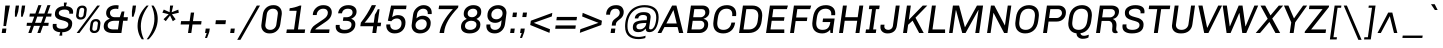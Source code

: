 SplineFontDB: 3.0
FontName: Chivo-Italic
FullName: Chivo Italic
FamilyName: Chivo
Weight: Normal
Copyright: Chivo (Goat) is a new Omnibus-Type grotesque. The strength of Chivo Italic make it ideal for highlights and headlines. Chivo Italic eleganceE^makes it ideal forE^combining the strength ofE^Chivo family and to use in texts for continuous reading.E^ItsE^designE^detail becomesE^an indispensable ally for any designer.
Version: 001.001
ItalicAngle: -8
UnderlinePosition: -50
UnderlineWidth: 50
Ascent: 800
Descent: 200
sfntRevision: 0x00010000
LayerCount: 2
Layer: 0 1 "Back"  1
Layer: 1 1 "Fore"  0
XUID: [1021 288 713564382 698485]
FSType: 0
OS2Version: 2
OS2_WeightWidthSlopeOnly: 0
OS2_UseTypoMetrics: 1
CreationTime: 1323174746
ModificationTime: 1323208554
PfmFamily: 17
TTFWeight: 400
TTFWidth: 5
LineGap: 0
VLineGap: 0
Panose: 2 0 0 0 0 0 0 0 0 0
OS2TypoAscent: 937
OS2TypoAOffset: 0
OS2TypoDescent: -250
OS2TypoDOffset: 0
OS2TypoLinegap: 0
OS2WinAscent: 937
OS2WinAOffset: 0
OS2WinDescent: 250
OS2WinDOffset: 0
HheadAscent: 937
HheadAOffset: 0
HheadDescent: -250
HheadDOffset: 0
OS2SubXSize: 700
OS2SubYSize: 650
OS2SubXOff: 0
OS2SubYOff: 140
OS2SupXSize: 700
OS2SupYSize: 650
OS2SupXOff: 0
OS2SupYOff: 477
OS2StrikeYSize: 50
OS2StrikeYPos: 250
OS2FamilyClass: 2054
OS2Vendor: 'PfEd'
OS2CodePages: 00000001.00000000
OS2UnicodeRanges: 80000001.5000204a.00000000.00000000
Lookup: 258 0 0 "'kern' Horizontal Kerning in Latin lookup 0"  {"'kern' Horizontal Kerning in Latin lookup 0 subtable"  } ['kern' ('DFLT' <'dflt' > 'latn' <'dflt' > ) ]
MarkAttachClasses: 1
DEI: 91125
TtTable: prep
PUSHW_1
 511
SCANCTRL
PUSHB_1
 4
SCANTYPE
EndTTInstrs
LangName: 1033 "Copyright (c) 2011 by Omnibus-Type (www.omnibus-type.com), with Reserved Font Name +ACIA-Chivo+ACIA." "" "" "Omnibus-Type: Chivo Italic: 2011" "Chivo-Italic" "1.000" "" "Chivo is a trademark of Omnibus-Type" "Omnibus-Type" "Hector Gatti" "Chivo (Goat) is a new Omnibus-Type grotesque. The strength of Chivo Italic make it ideal for highlights and headlines. Chivo Italic elegance+AMoA-makes it ideal for+AMoA-combining the strength of+AMoA-Chivo family and to use in texts for continuous reading.+AMoA-Its+AMoA-design+AMoA-detail becomes+AMoA-an indispensable ally for any designer." "www.omnibus-type.com" "www.omnibus-type.com" "This Font Software is licensed under the SIL Open Font License, Version 1.1. This license is available with a FAQ at: http://scripts.sil.org/OFL" "http://scripts.sil.org/OFL" 
GaspTable: 1 65535 3
Encoding: UnicodeBmp
UnicodeInterp: none
NameList: Adobe Glyph List
DisplaySize: -36
AntiAlias: 1
FitToEm: 1
WinInfo: 34 34 12
BeginPrivate: 2
BlueValues 23 [-10 0 511 521 686 696]
OtherBlues 11 [-186 -181]
EndPrivate
BeginChars: 65539 249

StartChar: .notdef
Encoding: 65536 -1 0
Width: 500
Flags: MW
HStem: 0 50<80 420 80 500> 650 50<80 420 80 80>
VStem: 0 50<95 605 95 700> 450 50<95 605 605 605>
LayerCount: 2
Fore
SplineSet
500 0 m 1,0,-1
 0 0 l 1,1,-1
 0 700 l 1,2,-1
 500 700 l 1,3,-1
 500 0 l 1,0,-1
50 605 m 1,4,-1
 50 95 l 1,5,-1
 220 350 l 1,6,-1
 50 605 l 1,4,-1
250 305 m 1,7,-1
 80 50 l 1,8,-1
 420 50 l 1,9,-1
 250 305 l 1,7,-1
420 650 m 1,10,-1
 80 650 l 1,11,-1
 250 395 l 1,12,-1
 420 650 l 1,10,-1
450 605 m 1,13,-1
 280 350 l 1,14,-1
 450 95 l 1,15,-1
 450 605 l 1,13,-1
EndSplineSet
EndChar

StartChar: NULL
Encoding: 65537 -1 1
Width: 0
Flags: W
LayerCount: 2
EndChar

StartChar: CR
Encoding: 65538 -1 2
Width: 333
Flags: W
LayerCount: 2
EndChar

StartChar: space
Encoding: 32 32 3
Width: 244
Flags: W
LayerCount: 2
EndChar

StartChar: exclam
Encoding: 33 33 4
Width: 269
Flags: MW
HStem: 0 111<59 144 43 160> 666 20G<133 248 248 248>
LayerCount: 2
Fore
SplineSet
144 0 m 1,0,-1
 43 0 l 1,1,-1
 59 111 l 1,2,-1
 160 111 l 1,3,-1
 144 0 l 1,0,-1
85 174 m 1,4,-1
 133 686 l 1,5,-1
 248 686 l 1,6,7
 232 631 232 631 151 174 c 1,8,-1
 85 174 l 1,4,-1
EndSplineSet
EndChar

StartChar: quotedbl
Encoding: 34 34 5
Width: 363
Flags: MW
HStem: 407 21G<98 139 98 98 252 252 252 292> 666 20G<119 201 201 201 273 355 355 355>
LayerCount: 2
Fore
SplineSet
139 407 m 1,0,-1
 98 407 l 1,1,-1
 98 539 l 1,2,-1
 119 686 l 1,3,-1
 201 686 l 1,4,-1
 180 539 l 1,5,6
 173 515 173 515 159 471 c 128,-1,7
 145 427 145 427 139 407 c 1,0,-1
292 407 m 1,8,-1
 252 407 l 1,9,-1
 252 539 l 1,10,-1
 273 686 l 1,11,-1
 355 686 l 1,12,-1
 334 539 l 1,13,14
 308 460 308 460 292 407 c 1,8,-1
EndSplineSet
Kerns2: 176 14 "'kern' Horizontal Kerning in Latin lookup 0 subtable"  136 -68 "'kern' Horizontal Kerning in Latin lookup 0 subtable"  71 -10 "'kern' Horizontal Kerning in Latin lookup 0 subtable"  45 -77 "'kern' Horizontal Kerning in Latin lookup 0 subtable"  36 -36 "'kern' Horizontal Kerning in Latin lookup 0 subtable"  18 -69 "'kern' Horizontal Kerning in Latin lookup 0 subtable"  15 -105 "'kern' Horizontal Kerning in Latin lookup 0 subtable" 
EndChar

StartChar: numbersign
Encoding: 35 35 6
Width: 644
Flags: MW
HStem: 0 21G<58 134 58 58 284 360 284 284> 179 76<24 123 14 150 24 199 226 349 452 558> 410 76<96 206 85 234 310 432 96 282 536 630> 676 20G<310 386 386 386 536 612 612 612>
LayerCount: 2
Fore
SplineSet
123 179 m 1,0,-1
 14 179 l 1,1,-1
 24 255 l 1,2,-1
 150 255 l 1,3,-1
 206 410 l 1,4,-1
 85 410 l 1,5,-1
 96 486 l 1,6,-1
 234 486 l 1,7,-1
 310 696 l 1,8,-1
 386 696 l 1,9,-1
 310 486 l 1,10,-1
 460 486 l 1,11,-1
 536 696 l 1,12,-1
 612 696 l 1,13,-1
 536 486 l 1,14,-1
 641 486 l 1,15,-1
 630 410 l 1,16,-1
 508 410 l 1,17,-1
 452 255 l 1,18,-1
 568 255 l 1,19,-1
 558 179 l 1,20,-1
 425 179 l 1,21,-1
 360 0 l 1,22,-1
 284 0 l 1,23,-1
 349 179 l 1,24,-1
 199 179 l 1,25,-1
 134 0 l 1,26,-1
 58 0 l 1,27,-1
 123 179 l 1,0,-1
282 410 m 1,28,-1
 226 255 l 1,29,-1
 376 255 l 1,30,-1
 432 410 l 1,31,-1
 282 410 l 1,28,-1
EndSplineSet
EndChar

StartChar: dollar
Encoding: 36 36 7
Width: 546
Flags: MW
HStem: -66 171<203 256 183 292.5> 19 86<256 292.5 203 316> 19 208<23 316> 483 188<244.5 525 244.5 430> 586 85<276.5 298 244.5 349 244.5 351> 586 174<298 351>
VStem: 17 96<162 184.5> 73 40 298 207 408 97<178 284> 433 72 433 95<519.5 534.5>
LayerCount: 2
Fore
SplineSet
430 483 m 1,0,-1
 433 509 l 1,1,2
 433 546 433 546 401.5 566 c 128,-1,3
 370 586 370 586 311 586 c 128,-1,4
 252 586 252 586 211 563 c 128,-1,5
 170 540 170 540 170 494 c 0,6,7
 170 434.727272727 170 434.727272727 288.5 406 c 0,8,9
 338 394 338 394 387 379 c 128,-1,10
 436 364 436 364 470.5 330 c 128,-1,11
 505 296 505 296 505 239 c 128,-1,12
 505 182 505 182 483.5 137 c 128,-1,13
 462 92 462 92 425 67 c 0,14,15
 353.96 19 353.96 19 256 19 c 1,16,-1
 256 -66 l 1,17,-1
 183 -66 l 1,18,-1
 206 20 l 1,19,20
 120 24 120 24 68.5 62.5 c 128,-1,21
 17 101 17 101 17 177 c 0,22,23
 17 208 17 208 23 227 c 1,24,-1
 118 227 l 1,25,26
 113 222 113 222 113 192 c 0,27,28
 113 148 113 148 147.5 126.5 c 128,-1,29
 182 105 182 105 251 105 c 128,-1,30
 320 105 320 105 364 133 c 128,-1,31
 408 161 408 161 408 214 c 0,32,33
 408 252 408 252 373.5 274.5 c 128,-1,34
 339 297 339 297 290 309 c 128,-1,35
 241 321 241 321 191.5 335 c 128,-1,36
 142 349 142 349 107.5 383 c 128,-1,37
 73 417 73 417 73 471 c 0,38,39
 73 571 73 571 140 621 c 128,-1,40
 207 671 207 671 298 671 c 1,41,-1
 298 760 l 1,42,-1
 373 760 l 1,43,-1
 349 671 l 1,44,45
 430 667 430 667 479 630.5 c 128,-1,46
 528 594 528 594 528 524 c 0,47,48
 528 506 528 506 525 483 c 1,49,-1
 430 483 l 1,0,-1
EndSplineSet
EndChar

StartChar: percent
Encoding: 37 37 8
Width: 700
Flags: MW
HStem: -1 55<493.5 500 500 507> 0 21G<66 136 66 66> 293 55<549 556 556 562.5> 336 55<151.5 158 158 165> 630 55<207 214 214 220.5> 666 20G<581 649 649 649>
VStem: 52 64<426 442.5 426 442.5> 256 63<579.5 594> 394 64<89 105.5 89 105.5> 598 63<242.5 257>
LayerCount: 2
Fore
SplineSet
52 437 m 0,0,1
 52 443 52 443 69 564 c 1,2,3
 75 617 75 617 111 651 c 128,-1,4
 147 685 147 685 207 685 c 2,5,-1
 214 685 l 2,6,7
 263 685 263 685 291 656 c 128,-1,8
 319 627 319 627 319 582 c 0,9,10
 319 569 319 569 303 457 c 1,11,12
 294 403 294 403 259.5 369.5 c 128,-1,13
 225 336 225 336 165 336 c 2,14,-1
 158 336 l 2,15,16
 109 336 109 336 80.5 364.5 c 128,-1,17
 52 393 52 393 52 437 c 0,0,1
136 0 m 1,18,-1
 66 0 l 1,19,-1
 581 686 l 1,20,-1
 649 686 l 1,21,-1
 136 0 l 1,18,-1
134 571 m 0,22,23
 116 453 116 453 116 435.5 c 128,-1,24
 116 418 116 418 130 404.5 c 128,-1,25
 144 391 144 391 170.5 391 c 128,-1,26
 197 391 197 391 215.5 407.5 c 128,-1,27
 234 424 234 424 238 451.5 c 128,-1,28
 242 479 242 479 245 501.5 c 128,-1,29
 248 524 248 524 250 536 c 128,-1,30
 252 548 252 548 253 556.5 c 128,-1,31
 254 565 254 565 254.5 568.5 c 128,-1,32
 255 572 255 572 255.5 574.5 c 128,-1,33
 256 577 256 577 256 580 c 0,34,35
 256 602 256 602 242 616 c 128,-1,36
 228 630 228 630 201 630 c 128,-1,37
 174 630 174 630 156 613.5 c 128,-1,38
 138 597 138 597 134 571 c 0,22,23
394 100 m 0,39,40
 394 106 394 106 411 227 c 1,41,42
 417 280 417 280 453 314 c 128,-1,43
 489 348 489 348 549 348 c 2,44,-1
 556 348 l 2,45,46
 605 348 605 348 633 319 c 128,-1,47
 661 290 661 290 661 245 c 0,48,49
 661 232 661 232 645 120 c 1,50,51
 636 66 636 66 601.5 32.5 c 128,-1,52
 567 -1 567 -1 507 -1 c 2,53,-1
 500 -1 l 2,54,55
 451 -1 451 -1 422.5 27.5 c 128,-1,56
 394 56 394 56 394 100 c 0,39,40
476 234 m 0,57,58
 458 116 458 116 458 98.5 c 128,-1,59
 458 81 458 81 472 67.5 c 128,-1,60
 486 54 486 54 512.5 54 c 128,-1,61
 539 54 539 54 557.5 70.5 c 128,-1,62
 576 87 576 87 580 114.5 c 128,-1,63
 584 142 584 142 587 164.5 c 128,-1,64
 590 187 590 187 592 199 c 128,-1,65
 594 211 594 211 595 219.5 c 128,-1,66
 596 228 596 228 596.5 231.5 c 128,-1,67
 597 235 597 235 597.5 237.5 c 128,-1,68
 598 240 598 240 598 243 c 0,69,70
 598 265 598 265 584 279 c 128,-1,71
 570 293 570 293 543 293 c 128,-1,72
 516 293 516 293 498 276.5 c 128,-1,73
 480 260 480 260 476 234 c 0,57,58
EndSplineSet
EndChar

StartChar: ampersand
Encoding: 38 38 9
Width: 661
Flags: MW
HStem: 0 89<200 399 286 399 286 485> 306 89<263.5 444 321 430 540 636 321 528> 306 232<263.5 560 316 560 528 560 492 636 528 528> 607 89<307.5 360>
VStem: 43 99<148.5 217.5> 103 97<470 536.5 470 560>
LayerCount: 2
Fore
SplineSet
103.5 41.5 m 128,-1,1
 43 83 43 83 43 161.5 c 128,-1,2
 43 240 43 240 84 287 c 128,-1,3
 125 334 125 334 193 354 c 1,4,-1
 197 356 l 1,5,6
 103 402 103 402 103 496 c 128,-1,7
 103 590 103 590 172.5 643 c 128,-1,8
 242 696 242 696 356 696 c 0,9,10
 384 696 384 696 417 689 c 1,11,-1
 405 598 l 1,12,13
 374 607 374 607 350 607 c 0,14,15
 283 607 283 607 241.5 580 c 128,-1,16
 200 553 200 553 200 503.5 c 128,-1,17
 200 454 200 454 233 424.5 c 128,-1,18
 266 395 266 395 321 395 c 2,19,-1
 444 395 l 1,20,-1
 492 538 l 1,21,-1
 560 538 l 1,22,-1
 540 395 l 1,23,-1
 648 395 l 1,24,-1
 636 306 l 1,25,-1
 528 306 l 1,26,-1
 485 0 l 1,27,-1
 260 0 l 2,28,0
 164 0 164 0 103.5 41.5 c 128,-1,1
188.5 274.5 m 128,-1,30
 142 243 142 243 142 188.5 c 128,-1,31
 142 134 142 134 181.5 111.5 c 128,-1,32
 221 89 221 89 286 89 c 2,33,-1
 399 89 l 1,34,-1
 430 306 l 1,35,-1
 316 306 l 2,36,29
 235 306 235 306 188.5 274.5 c 128,-1,30
EndSplineSet
Kerns2: 217 -12 "'kern' Horizontal Kerning in Latin lookup 0 subtable"  136 -14 "'kern' Horizontal Kerning in Latin lookup 0 subtable"  91 -11 "'kern' Horizontal Kerning in Latin lookup 0 subtable"  61 -14 "'kern' Horizontal Kerning in Latin lookup 0 subtable"  60 -30 "'kern' Horizontal Kerning in Latin lookup 0 subtable"  59 -27 "'kern' Horizontal Kerning in Latin lookup 0 subtable"  57 -7 "'kern' Horizontal Kerning in Latin lookup 0 subtable"  55 -59 "'kern' Horizontal Kerning in Latin lookup 0 subtable"  45 -9 "'kern' Horizontal Kerning in Latin lookup 0 subtable"  44 -6 "'kern' Horizontal Kerning in Latin lookup 0 subtable"  36 -9 "'kern' Horizontal Kerning in Latin lookup 0 subtable" 
EndChar

StartChar: quotesingle
Encoding: 39 39 10
Width: 209
Flags: MW
HStem: 407 21G<98 138 98 98> 666 20G<119 201 201 201>
LayerCount: 2
Fore
SplineSet
138 407 m 1,0,-1
 98 407 l 1,1,-1
 98 539 l 1,2,-1
 119 686 l 1,3,-1
 201 686 l 1,4,-1
 180 539 l 1,5,6
 173 518 173 518 159.5 474 c 128,-1,7
 146 430 146 430 138 407 c 1,0,-1
EndSplineSet
Kerns2: 176 14 "'kern' Horizontal Kerning in Latin lookup 0 subtable" 
EndChar

StartChar: parenleft
Encoding: 40 40 11
Width: 289
Flags: MW
HStem: -157 21G<145 197 145 145> 666 20G<264 316 316 316>
VStem: 39 82<115.5 265 110 277.5>
LayerCount: 2
Fore
SplineSet
39 178 m 0,0,1
 39 458 39 458 264 686 c 1,2,-1
 316 686 l 1,3,4
 227 571 227 571 174 438.5 c 128,-1,5
 121 306 121 306 121 170 c 0,6,7
 121 -2 121 -2 197 -157 c 1,8,-1
 145 -157 l 1,9,10
 39 -11 39 -11 39 178 c 0,0,1
EndSplineSet
Kerns2: 177 12 "'kern' Horizontal Kerning in Latin lookup 0 subtable"  168 -20 "'kern' Horizontal Kerning in Latin lookup 0 subtable"  161 1 "'kern' Horizontal Kerning in Latin lookup 0 subtable"  94 -15 "'kern' Horizontal Kerning in Latin lookup 0 subtable"  89 -10 "'kern' Horizontal Kerning in Latin lookup 0 subtable"  88 -20 "'kern' Horizontal Kerning in Latin lookup 0 subtable"  86 -20 "'kern' Horizontal Kerning in Latin lookup 0 subtable"  80 -18 "'kern' Horizontal Kerning in Latin lookup 0 subtable"  77 30 "'kern' Horizontal Kerning in Latin lookup 0 subtable"  73 21 "'kern' Horizontal Kerning in Latin lookup 0 subtable"  71 -23 "'kern' Horizontal Kerning in Latin lookup 0 subtable"  70 -24 "'kern' Horizontal Kerning in Latin lookup 0 subtable"  68 -24 "'kern' Horizontal Kerning in Latin lookup 0 subtable"  60 8 "'kern' Horizontal Kerning in Latin lookup 0 subtable"  45 -19 "'kern' Horizontal Kerning in Latin lookup 0 subtable"  38 -14 "'kern' Horizontal Kerning in Latin lookup 0 subtable"  11 -15 "'kern' Horizontal Kerning in Latin lookup 0 subtable" 
EndChar

StartChar: parenright
Encoding: 41 41 12
Width: 289
Flags: MW
HStem: -157 21G<-33 18 -33 -33> 666 20G<86 137 137 137>
VStem: 160 83<260 413 256.5 415>
LayerCount: 2
Fore
SplineSet
18 -157 m 1,0,-1
 -33 -157 l 1,1,2
 54 -44 54 -44 107 88 c 128,-1,3
 160 220 160 220 160 355 c 0,4,5
 160 531 160 531 86 686 c 1,6,-1
 137 686 l 1,7,8
 243 540 243 540 243 351 c 0,9,10
 243 212 243 212 184 81.5 c 128,-1,11
 125 -49 125 -49 18 -157 c 1,0,-1
EndSplineSet
Kerns2: 96 -11 "'kern' Horizontal Kerning in Latin lookup 0 subtable"  64 -10 "'kern' Horizontal Kerning in Latin lookup 0 subtable"  12 -15 "'kern' Horizontal Kerning in Latin lookup 0 subtable" 
EndChar

StartChar: asterisk
Encoding: 42 42 13
Width: 469
Flags: MW
HStem: 294 21G<320 320> 666 20G<251 330 330 330>
LayerCount: 2
Fore
SplineSet
217 469 m 1,0,-1
 59 509 l 1,1,-1
 95 586 l 1,2,-1
 241 520 l 1,3,-1
 251 686 l 1,4,-1
 330 686 l 1,5,-1
 291 519 l 1,6,-1
 458 584 l 1,7,-1
 470 506 l 1,8,-1
 299 468 l 1,9,-1
 391 343 l 1,10,-1
 320 294 l 1,11,-1
 252 438 l 1,12,-1
 145 296 l 1,13,-1
 88 344 l 1,14,-1
 217 469 l 1,0,-1
EndSplineSet
Kerns2: 176 58 "'kern' Horizontal Kerning in Latin lookup 0 subtable"  136 -60 "'kern' Horizontal Kerning in Latin lookup 0 subtable"  92 20 "'kern' Horizontal Kerning in Latin lookup 0 subtable"  90 13 "'kern' Horizontal Kerning in Latin lookup 0 subtable"  89 20 "'kern' Horizontal Kerning in Latin lookup 0 subtable"  71 -9 "'kern' Horizontal Kerning in Latin lookup 0 subtable"  59 -9 "'kern' Horizontal Kerning in Latin lookup 0 subtable"  45 -63 "'kern' Horizontal Kerning in Latin lookup 0 subtable"  36 -29 "'kern' Horizontal Kerning in Latin lookup 0 subtable" 
EndChar

StartChar: plus
Encoding: 43 43 14
Width: 615
Flags: MW
HStem: 0 21G<225 308 225 225> 213 84<52 255 41 266 52 338 349 553> 491 20G<296 379 379 379>
LayerCount: 2
Fore
SplineSet
255 213 m 1,0,-1
 41 213 l 1,1,-1
 52 297 l 1,2,-1
 266 297 l 1,3,-1
 296 511 l 1,4,-1
 379 511 l 1,5,-1
 349 297 l 1,6,-1
 564 297 l 1,7,-1
 553 213 l 1,8,-1
 338 213 l 1,9,-1
 308 0 l 1,10,-1
 225 0 l 1,11,-1
 255 213 l 1,0,-1
EndSplineSet
EndChar

StartChar: comma
Encoding: 44 44 15
Width: 237
Flags: MW
HStem: -124 21G<24 76 24 24> 0 21G<27 68 27 27> 91 20G<43 144 144 144>
LayerCount: 2
Fore
SplineSet
76 -124 m 1,0,-1
 24 -124 l 1,1,-1
 68 0 l 1,2,-1
 27 0 l 1,3,-1
 43 111 l 1,4,-1
 144 111 l 1,5,-1
 132 26 l 1,6,-1
 76 -124 l 1,0,-1
EndSplineSet
Kerns2: 220 -119 "'kern' Horizontal Kerning in Latin lookup 0 subtable"  219 -119 "'kern' Horizontal Kerning in Latin lookup 0 subtable"  217 -109 "'kern' Horizontal Kerning in Latin lookup 0 subtable"  216 -112 "'kern' Horizontal Kerning in Latin lookup 0 subtable"  92 -36 "'kern' Horizontal Kerning in Latin lookup 0 subtable"  90 -25 "'kern' Horizontal Kerning in Latin lookup 0 subtable"  89 -34 "'kern' Horizontal Kerning in Latin lookup 0 subtable"  60 -58 "'kern' Horizontal Kerning in Latin lookup 0 subtable"  58 -38 "'kern' Horizontal Kerning in Latin lookup 0 subtable"  57 -51 "'kern' Horizontal Kerning in Latin lookup 0 subtable"  56 -15 "'kern' Horizontal Kerning in Latin lookup 0 subtable"  55 -57 "'kern' Horizontal Kerning in Latin lookup 0 subtable"  38 -16 "'kern' Horizontal Kerning in Latin lookup 0 subtable"  5 -105 "'kern' Horizontal Kerning in Latin lookup 0 subtable" 
EndChar

StartChar: hyphen
Encoding: 45 45 16
Width: 390
Flags: MW
HStem: 221 98<72 311 60 324>
LayerCount: 2
Fore
SplineSet
311 221 m 1,0,-1
 60 221 l 1,1,-1
 72 319 l 1,2,-1
 324 319 l 1,3,-1
 311 221 l 1,0,-1
EndSplineSet
Kerns2: 217 -8 "'kern' Horizontal Kerning in Latin lookup 0 subtable"  136 -24 "'kern' Horizontal Kerning in Latin lookup 0 subtable"  93 -27 "'kern' Horizontal Kerning in Latin lookup 0 subtable"  92 -11 "'kern' Horizontal Kerning in Latin lookup 0 subtable"  91 -29 "'kern' Horizontal Kerning in Latin lookup 0 subtable"  89 -11 "'kern' Horizontal Kerning in Latin lookup 0 subtable"  73 -12 "'kern' Horizontal Kerning in Latin lookup 0 subtable"  61 -29 "'kern' Horizontal Kerning in Latin lookup 0 subtable"  60 -55 "'kern' Horizontal Kerning in Latin lookup 0 subtable"  59 -29 "'kern' Horizontal Kerning in Latin lookup 0 subtable"  58 -20 "'kern' Horizontal Kerning in Latin lookup 0 subtable"  57 -26 "'kern' Horizontal Kerning in Latin lookup 0 subtable"  55 -58 "'kern' Horizontal Kerning in Latin lookup 0 subtable"  44 -21 "'kern' Horizontal Kerning in Latin lookup 0 subtable"  36 -10 "'kern' Horizontal Kerning in Latin lookup 0 subtable" 
EndChar

StartChar: period
Encoding: 46 46 17
Width: 238
Flags: MW
HStem: 0 111<44 130 29 145>
LayerCount: 2
Fore
SplineSet
130 0 m 1,0,-1
 29 0 l 1,1,-1
 44 111 l 1,2,-1
 145 111 l 1,3,-1
 130 0 l 1,0,-1
EndSplineSet
Kerns2: 220 -119 "'kern' Horizontal Kerning in Latin lookup 0 subtable"  219 -119 "'kern' Horizontal Kerning in Latin lookup 0 subtable"  5 -119 "'kern' Horizontal Kerning in Latin lookup 0 subtable" 
EndChar

StartChar: slash
Encoding: 47 47 18
Width: 489
Flags: MW
HStem: -171 21G<-45 36 -45 -45> 666 20G<445 525 525 525>
LayerCount: 2
Fore
SplineSet
36 -171 m 1,0,-1
 -45 -171 l 1,1,-1
 445 686 l 1,2,-1
 525 686 l 1,3,-1
 36 -171 l 1,0,-1
EndSplineSet
Kerns2: 177 23 "'kern' Horizontal Kerning in Latin lookup 0 subtable"  176 11 "'kern' Horizontal Kerning in Latin lookup 0 subtable"  174 7 "'kern' Horizontal Kerning in Latin lookup 0 subtable"  168 -23 "'kern' Horizontal Kerning in Latin lookup 0 subtable"  136 -58 "'kern' Horizontal Kerning in Latin lookup 0 subtable"  88 -16 "'kern' Horizontal Kerning in Latin lookup 0 subtable"  86 -20 "'kern' Horizontal Kerning in Latin lookup 0 subtable"  80 -17 "'kern' Horizontal Kerning in Latin lookup 0 subtable"  74 -23 "'kern' Horizontal Kerning in Latin lookup 0 subtable"  71 -23 "'kern' Horizontal Kerning in Latin lookup 0 subtable"  70 -24 "'kern' Horizontal Kerning in Latin lookup 0 subtable"  68 -23 "'kern' Horizontal Kerning in Latin lookup 0 subtable"  60 25 "'kern' Horizontal Kerning in Latin lookup 0 subtable"  57 12 "'kern' Horizontal Kerning in Latin lookup 0 subtable"  45 -39 "'kern' Horizontal Kerning in Latin lookup 0 subtable"  36 -33 "'kern' Horizontal Kerning in Latin lookup 0 subtable"  18 -214 "'kern' Horizontal Kerning in Latin lookup 0 subtable" 
EndChar

StartChar: zero
Encoding: 48 48 19
Width: 615
Flags: MW
HStem: -10 89<239.5 258 258 271> 607 89<357 370 370 388.5>
VStem: 58 99<160 189.5> 472 98<483.5 484 484 499 472 525>
LayerCount: 2
Fore
SplineSet
58 184 m 0,0,1
 58 209 58 209 95 464 c 0,2,3
 109 567 109 567 180 631.5 c 128,-1,4
 251 696 251 696 357 696 c 2,5,-1
 370 696 l 2,6,7
 458 696 458 696 514 641 c 128,-1,8
 570 586 570 586 570 499 c 2,9,-1
 570 484 l 2,10,11
 570 464.125 570 464.125 562.5 420.0625 c 0,12,13
 553.6 367.775 553.6 367.775 533 221 c 0,14,15
 518 118 518 118 447.5 54 c 128,-1,16
 377 -10 377 -10 271 -10 c 2,17,-1
 258 -10 l 2,18,19
 169 -10 169 -10 113.5 43.5 c 128,-1,20
 58 97 58 97 58 184 c 0,0,1
157 194 m 0,21,22
 157 142 157 142 189 110.5 c 128,-1,23
 221 79 221 79 282 79 c 128,-1,24
 343 79 343 79 384 116.5 c 128,-1,25
 425 154 425 154 434 214 c 0,26,27
 472 479 472 479 472 491 c 0,28,29
 472 542 472 542 439 574.5 c 128,-1,30
 406 607 406 607 346.5 607 c 128,-1,31
 287 607 287 607 245.5 569.5 c 128,-1,32
 204 532 204 532 195 472 c 0,33,34
 157 207 157 207 157 194 c 0,21,22
EndSplineSet
EndChar

StartChar: one
Encoding: 49 49 20
Width: 615
Flags: MW
HStem: 0 89<71 251 349 516 58 251> 666 20G<395 433 433 433>
LayerCount: 2
Fore
SplineSet
516 0 m 1,0,-1
 58 0 l 1,1,-1
 71 89 l 1,2,-1
 251 89 l 1,3,-1
 316 555 l 1,4,-1
 134 555 l 1,5,-1
 143 619 l 1,6,7
 262 631 262 631 395 686 c 1,8,-1
 433 686 l 1,9,-1
 349 89 l 1,10,-1
 529 89 l 1,11,-1
 516 0 l 1,0,-1
EndSplineSet
EndChar

StartChar: two
Encoding: 50 50 21
Width: 615
Flags: MW
HStem: 0 89<156 502> 449 247<95 437.5 95 437.5> 607 89<308 400.5>
VStem: 95 98<449 494.5 449 510.5> 471 99<482.5 527>
LayerCount: 2
Fore
SplineSet
502 0 m 1,0,-1
 31 0 l 1,1,-1
 34 24 l 2,2,3
 39 68 39 68 64 108 c 128,-1,4
 89 148 89 148 109.5 167.5 c 128,-1,5
 130 187 130 187 152 201 c 2,6,-1
 372 351 l 2,7,8
 471 419 471 419 471 507 c 0,9,10
 471 546 471 546 444 576.5 c 128,-1,11
 417 607 417 607 351.5 607 c 0,12,13
 286 607 286 607 239.5 561.5 c 128,-1,14
 193 516 193 516 193 449 c 1,15,-1
 95 449 l 1,16,17
 95 547 95 547 169.5 621.5 c 128,-1,18
 244 696 244 696 355 696 c 0,19,20
 466 696 466 696 518 643 c 128,-1,21
 570 590 570 590 570 522 c 128,-1,22
 570 454 570 454 536 395.5 c 128,-1,23
 502 337 502 337 416 279 c 2,24,-1
 205 136 l 2,25,26
 191.5 127 191.5 127 174.25 111.5 c 0,27,28
 157 96 157 96 156 89 c 1,29,-1
 514 89 l 1,30,-1
 502 0 l 1,0,-1
EndSplineSet
EndChar

StartChar: three
Encoding: 51 51 22
Width: 615
Flags: MW
HStem: -10 89<226.5 254 254 266> -10 212<46 254 46 266> 304 90<235 297 222 312> 492 204<102 365> 607 89<356 365 365 376.5>
VStem: 42 99<141.5 165.5> 437 97<166.5 247.5> 464 70 464 100<487.5 550.5>
LayerCount: 2
Fore
SplineSet
42 160 m 0,0,1
 42 175 42 175 46 202 c 1,2,-1
 144 202 l 1,3,4
 141 183 141 183 141 172 c 0,5,6
 141 79 141 79 268 79 c 0,7,8
 344 79 344 79 390.5 112.5 c 128,-1,9
 437 146 437 146 437 212 c 0,10,11
 437 304 437 304 297 304 c 2,12,-1
 222 304 l 1,13,-1
 235 394 l 1,14,-1
 312 394 l 2,15,16
 374 394 374 394 419 427 c 128,-1,17
 464 460 464 460 464 512 c 0,18,19
 464 607 464 607 344 607 c 0,20,21
 288 607 288 607 248 577.5 c 128,-1,22
 208 548 208 548 200 492 c 1,23,-1
 102 492 l 1,24,25
 114 589 114 589 184 642.5 c 128,-1,26
 254 696 254 696 356 696 c 2,27,-1
 365 696 l 2,28,29
 453 696 453 696 508.5 652.5 c 128,-1,30
 564 609 564 609 564 536 c 0,31,32
 564 416 564 416 431 356 c 1,33,-1
 432 353 l 1,34,35
 534 320 534 320 534 218.5 c 128,-1,36
 534 117 534 117 456.5 53.5 c 128,-1,37
 379 -10 379 -10 266 -10 c 2,38,-1
 254 -10 l 2,39,40
 151 -10 151 -10 96.5 35.5 c 128,-1,41
 42 81 42 81 42 160 c 0,0,1
EndSplineSet
EndChar

StartChar: four
Encoding: 52 52 23
Width: 615
Flags: MW
HStem: 0 21G<333 431 333 333> 169 89<139 356 139 454 467 541> 676 20G<320 425 425 425>
LayerCount: 2
Fore
SplineSet
356 169 m 1,0,-1
 33 169 l 1,1,-1
 46 259 l 1,2,3
 209 464 209 464 320 696 c 1,4,-1
 425 696 l 1,5,6
 375 573 375 573 285 443.5 c 128,-1,7
 195 314 195 314 139 258 c 1,8,-1
 369 258 l 1,9,-1
 397 457 l 1,10,11
 445 530 445 530 470 594 c 1,12,-1
 514 594 l 1,13,-1
 467 258 l 1,14,-1
 554 258 l 1,15,-1
 541 169 l 1,16,-1
 454 169 l 1,17,-1
 431 0 l 1,18,-1
 333 0 l 1,19,-1
 356 169 l 1,0,-1
EndSplineSet
EndChar

StartChar: five
Encoding: 53 53 24
Width: 615
Flags: MW
HStem: -10 89<241.5 322.5 241.5 352> -10 224<59 352> 363 84<322.5 357.5> 597 89<247 551 247 247>
VStem: 57 99<161.5 189.5> 438 99<191 279.5>
LayerCount: 2
Fore
SplineSet
57 184 m 0,0,1
 57 192 57 192 59 214 c 1,2,-1
 157 214 l 1,3,4
 156 211 156 211 156 206 c 2,5,-1
 156 198 l 2,6,7
 156 144 156 144 189.5 111.5 c 128,-1,8
 223 79 223 79 285.5 79 c 0,9,10
 348 79 348 79 393 122.5 c 128,-1,11
 438 166 438 166 438 246 c 0,12,13
 438 297 438 297 406.5 330 c 128,-1,14
 375 363 375 363 321 363 c 0,15,16
 235 363 235 363 182 294 c 1,17,-1
 96 307 l 1,18,-1
 177 686 l 1,19,-1
 563 686 l 1,20,-1
 551 597 l 1,21,-1
 247 597 l 1,22,-1
 204 396 l 1,23,24
 275 447 275 447 349 447 c 0,25,26
 443 447 443 447 490 396 c 128,-1,27
 537 345 537 345 537 265 c 0,28,29
 537 142 537 142 465 66 c 128,-1,30
 393 -10 393 -10 265 -10 c 0,31,32
 169 -10 169 -10 113 45 c 128,-1,33
 57 100 57 100 57 184 c 0,0,1
EndSplineSet
EndChar

StartChar: six
Encoding: 54 54 25
Width: 615
Flags: MW
HStem: -10 89<249.5 333.5 249.5 350.5> 343 89<319 359.5> 473 223<302 566 302 468> 607 89<317.5 390>
VStem: 66 97<184 191 191 199> 443 100<186 266> 469 74 469 99<489 492 492 496 496 510 489 530.5>
LayerCount: 2
Fore
SplineSet
66 184 m 2,0,-1
 66 191 l 2,1,2
 66 202 66 202 103 465 c 0,3,4
 117 561 117 561 193.5 628.5 c 128,-1,5
 270 696 270 696 363.5 696 c 128,-1,6
 457 696 457 696 512.5 646 c 128,-1,7
 568 596 568 596 568 510 c 2,8,-1
 568 492 l 2,9,10
 568 487 568 487 566 473 c 1,11,-1
 468 473 l 1,12,13
 469 477 469 477 469 485 c 2,14,-1
 469 496 l 2,15,16
 469 548 469 548 438.5 577.5 c 128,-1,17
 408 607 408 607 353.5 607 c 128,-1,18
 299 607 299 607 254.5 568 c 128,-1,19
 210 529 210 529 202 474 c 2,20,-1
 187 366 l 1,21,22
 256 432 256 432 345 432 c 128,-1,23
 434 432 434 432 488.5 382 c 128,-1,24
 543 332 543 332 543 254 c 0,25,26
 543 133 543 133 467.5 61.5 c 128,-1,27
 392 -10 392 -10 273 -10 c 0,28,29
 182 -10 182 -10 124 42.5 c 128,-1,30
 66 95 66 95 66 184 c 2,0,-1
211 300 m 128,-1,32
 163 257 163 257 163 198.5 c 128,-1,33
 163 140 163 140 197 109.5 c 128,-1,34
 231 79 231 79 294 79 c 128,-1,35
 357 79 357 79 400 121 c 128,-1,36
 443 163 443 163 443 232 c 0,37,38
 443 283 443 283 410.5 313 c 128,-1,39
 378 343 378 343 318.5 343 c 128,-1,31
 259 343 259 343 211 300 c 128,-1,32
EndSplineSet
EndChar

StartChar: seven
Encoding: 55 55 26
Width: 615
Flags: MW
HStem: 0 21G<138 252 138 138> 597 89<128 472 115 610>
LayerCount: 2
Fore
SplineSet
472 597 m 1,0,-1
 115 597 l 1,1,-1
 128 686 l 1,2,-1
 610 686 l 1,3,-1
 602 633 l 1,4,5
 281.676605235 305.324920765 281.676605235 305.324920765 254.5 24.5 c 0,6,7
 253 9 253 9 252 0 c 1,8,-1
 138 0 l 1,9,10
 175 276 175 276 472 597 c 1,0,-1
EndSplineSet
EndChar

StartChar: eight
Encoding: 56 56 27
Width: 615
Flags: MW
HStem: -10 89<241 319 241 347> 306 89<288.5 345> 607 89<319.5 386>
VStem: 50 100<143 206.5> 118 99<459 525.5 459 544.5> 436 98<166 242> 457 77 457 99<484 542>
LayerCount: 2
Fore
SplineSet
50 153 m 0,0,1
 50 293 50 293 191 350 c 1,2,-1
 192 354 l 1,3,4
 155 377 155 377 136.5 404 c 128,-1,5
 118 431 118 431 118 475 c 0,6,7
 118 576 118 576 188.5 636 c 128,-1,8
 259 696 259 696 355.5 696 c 0,9,10
 452 696 452 696 504 654 c 128,-1,11
 556 612 556 612 556 538.5 c 0,12,13
 556 465 556 465 526 424.5 c 128,-1,14
 496 384 496 384 440 354 c 1,15,-1
 439 350 l 1,16,17
 485 327 485 327 509.5 296 c 128,-1,18
 534 265 534 265 534 216 c 0,19,20
 534 112 534 112 461 51 c 128,-1,21
 388 -10 388 -10 265 -10 c 0,22,23
 166 -10 166 -10 108 32 c 128,-1,24
 50 74 50 74 50 153 c 0,0,1
150 175 m 0,25,26
 150 129 150 129 185.5 104 c 128,-1,27
 221 79 221 79 282.5 79 c 0,28,29
 344 79 344 79 390 113 c 128,-1,30
 436 147 436 147 436 210 c 0,31,32
 436 256 436 256 400.5 281 c 128,-1,33
 365 306 365 306 306 306 c 0,34,35
 247 306 247 306 198.5 272.5 c 128,-1,36
 150 239 150 239 150 175 c 0,25,26
217 485 m 0,37,38
 217 445 217 445 245 420 c 128,-1,39
 273 395 273 395 326.5 395 c 0,40,41
 380 395 380 395 418.5 430 c 128,-1,42
 457 465 457 465 457 510.5 c 0,43,44
 457 556 457 556 429.5 581.5 c 128,-1,45
 402 607 402 607 350.5 607 c 0,46,47
 299 607 299 607 258 574.5 c 128,-1,48
 217 542 217 542 217 485 c 0,37,38
EndSplineSet
EndChar

StartChar: nine
Encoding: 57 57 28
Width: 615
Flags: MW
HStem: -10 89<238 316 238 335> -10 223<62 335> 254 89<271 309> 607 89<302 378.5>
VStem: 59 99<154.5 181.5> 85 73 85 99<420.5 502 420.5 518> 464 98<494.5 529.5>
LayerCount: 2
Fore
SplineSet
59 176 m 0,0,1
 59 194 59 194 62 213 c 1,2,-1
 160 213 l 1,3,4
 158 197 158 197 158 189 c 0,5,6
 158 137 158 137 189 108 c 128,-1,7
 220 79 220 79 277.5 79 c 0,8,9
 335 79 335 79 376 117 c 128,-1,10
 417 155 417 155 426 212 c 1,11,-1
 441 320 l 1,12,13
 372 254 372 254 282.5 254 c 0,14,15
 193 254 193 254 139 305 c 128,-1,16
 85 356 85 356 85 436 c 0,17,18
 85 555 85 555 162.5 625.5 c 128,-1,19
 240 696 240 696 355 696 c 0,20,21
 446 696 446 696 504 643.5 c 128,-1,22
 562 591 562 591 562 502 c 0,23,24
 562 492 562 492 525 221 c 1,25,26
 510 119 510 119 439.5 54.5 c 128,-1,27
 369 -10 369 -10 269.5 -10 c 0,28,29
 170 -10 170 -10 114.5 39.5 c 128,-1,30
 59 89 59 89 59 176 c 0,0,1
184 455 m 0,31,32
 184 404 184 404 218 373.5 c 128,-1,33
 252 343 252 343 311.5 343 c 0,34,35
 371 343 371 343 417.5 386 c 128,-1,36
 464 429 464 429 464 487.5 c 0,37,38
 464 546 464 546 430.5 576.5 c 128,-1,39
 397 607 397 607 338 607 c 0,40,41
 279 607 279 607 231.5 565 c 128,-1,42
 184 523 184 523 184 455 c 0,31,32
EndSplineSet
EndChar

StartChar: colon
Encoding: 58 58 29
Width: 238
Flags: MW
HStem: 0 111<43 129 28 144> 399 112<99 185 84 200>
LayerCount: 2
Fore
SplineSet
129 0 m 1,0,-1
 28 0 l 1,1,-1
 43 111 l 1,2,-1
 144 111 l 1,3,-1
 129 0 l 1,0,-1
185 399 m 1,4,-1
 84 399 l 1,5,-1
 99 511 l 1,6,-1
 200 511 l 1,7,-1
 185 399 l 1,4,-1
EndSplineSet
Kerns2: 60 -11 "'kern' Horizontal Kerning in Latin lookup 0 subtable"  55 -42 "'kern' Horizontal Kerning in Latin lookup 0 subtable" 
EndChar

StartChar: semicolon
Encoding: 59 59 30
Width: 238
Flags: MW
HStem: -124 21G<24 76 24 24> 0 21G<27 68 27 27> 399 112<99 184 83 200>
LayerCount: 2
Fore
SplineSet
76 -124 m 1,0,-1
 24 -124 l 1,1,-1
 68 0 l 1,2,-1
 27 0 l 1,3,-1
 43 111 l 1,4,-1
 144 111 l 1,5,-1
 132 26 l 1,6,-1
 76 -124 l 1,0,-1
184 399 m 1,7,-1
 83 399 l 1,8,-1
 99 511 l 1,9,-1
 200 511 l 1,10,-1
 184 399 l 1,7,-1
EndSplineSet
EndChar

StartChar: less
Encoding: 60 60 31
Width: 615
Flags: MW
HStem: 4 21G<512 512> 484 20G<583 583>
LayerCount: 2
Fore
SplineSet
512 4 m 1,0,-1
 31 200 l 1,1,-1
 46 307 l 1,2,-1
 583 504 l 1,3,-1
 570 414 l 1,4,-1
 120 254 l 1,5,-1
 525 94 l 1,6,-1
 512 4 l 1,0,-1
EndSplineSet
EndChar

StartChar: equal
Encoding: 61 61 32
Width: 615
Flags: MW
HStem: 106 83<41 534 30 545> 318 84<71 563 59 575>
LayerCount: 2
Fore
SplineSet
534 106 m 1,0,-1
 30 106 l 1,1,-1
 41 189 l 1,2,-1
 545 189 l 1,3,-1
 534 106 l 1,0,-1
563 318 m 1,4,-1
 59 318 l 1,5,-1
 71 402 l 1,6,-1
 575 402 l 1,7,-1
 563 318 l 1,4,-1
EndSplineSet
EndChar

StartChar: greater
Encoding: 62 62 33
Width: 615
Flags: MW
HStem: 4 21G<21 21> 484 20G<92 92>
LayerCount: 2
Fore
SplineSet
558 200 m 1,0,-1
 21 4 l 1,1,-1
 34 94 l 1,2,-1
 486 254 l 1,3,4
 203 363 203 363 79 414 c 1,5,-1
 92 504 l 1,6,-1
 573 307 l 1,7,-1
 558 200 l 1,0,-1
EndSplineSet
EndChar

StartChar: question
Encoding: 63 63 34
Width: 502
Flags: MW
HStem: 0 111<180 269 165 284> 458 238<53 309> 607 89<303 309 309 330>
VStem: 53 98<458 496 458 529> 394 99<446 531>
LayerCount: 2
Fore
SplineSet
151 458 m 1,0,-1
 53 458 l 1,1,2
 53 566 53 566 120.5 631 c 128,-1,3
 188 696 188 696 303 696 c 2,4,-1
 309 696 l 2,5,6
 362 696 362 696 400.5 679 c 128,-1,7
 439 662 439 662 458 634 c 0,8,9
 493 582.421052632 493 582.421052632 493 528.210526316 c 128,-1,10
 493 474 493 474 474 435 c 128,-1,11
 455 396 455 396 427.5 371 c 128,-1,12
 400 346 400 346 372.5 325.5 c 0,13,14
 303.837859425 274.315495208 303.837859425 274.315495208 299 234 c 2,15,-1
 293 185 l 1,16,-1
 193 185 l 1,17,-1
 202 249 l 2,18,19
 209.125 306 209.125 306 276.5 355 c 0,20,21
 304 375 304 375 331 395.5 c 0,22,23
 394 443.333333333 394 443.333333333 394 510 c 0,24,25
 394 548 394 548 369 577.5 c 128,-1,26
 344 607 344 607 290 607 c 0,27,28
 218 607 218 607 184.5 564.5 c 128,-1,29
 151 522 151 522 151 458 c 1,0,-1
269 0 m 1,30,-1
 165 0 l 1,31,-1
 180 111 l 1,32,-1
 284 111 l 1,33,-1
 269 0 l 1,30,-1
EndSplineSet
EndChar

StartChar: at
Encoding: 64 64 35
Width: 887
Flags: MW
HStem: -153 55<273.5 384.5> 22 69<650 717.5 650 720.5> 251 69<486 558> 364 157<270 496> 451 70<487 496 496 518> 642 55<388.5 598>
VStem: 27 60<78.5 305> 221 89<135 198.5 135 222.5> 575 91<388.5 400> 806 60<344 477.5>
LayerCount: 2
Fore
SplineSet
27 163 m 0,0,1
 27 384.706896552 27 384.706896552 144 536 c 0,2,3
 202 611 202 611 298 654 c 128,-1,4
 394 697 394 697 517 697 c 0,5,6
 678 697 678 697 772 623.5 c 128,-1,7
 866 550 866 550 866 397 c 0,8,9
 866 269.529411765 866 269.529411765 816.5 155 c 0,10,11
 791 96 791 96 743 59 c 128,-1,12
 695 22 695 22 631 22 c 0,13,14
 543 22 543 22 543 109 c 1,15,-1
 537 106 l 1,16,17
 471 22 471 22 361 22 c 0,18,19
 296 22 296 22 258.5 48.5 c 128,-1,20
 221 75 221 75 221 138 c 128,-1,21
 221 201 221 201 246.5 237 c 128,-1,22
 272 273 272 273 323.5 290.5 c 128,-1,23
 375 308 375 308 430.5 314 c 128,-1,24
 486 320 486 320 567 320 c 1,25,26
 575 376 575 376 575 384 c 0,27,28
 575 451 575 451 475.5 451 c 128,-1,29
 376 451 376 451 358 375 c 1,30,-1
 356 364 l 1,31,-1
 270 364 l 1,32,33
 270 433 270 433 331.5 477 c 128,-1,34
 393 521 393 521 487 521 c 2,35,-1
 496 521 l 2,36,37
 666 521 666 521 666 400 c 0,38,39
 666 388 666 388 638 197 c 2,40,-1
 631 148 l 2,41,42
 628 127 628 127 628 121 c 0,43,44
 628 91 628 91 664.5 91 c 128,-1,45
 701 91 701 91 731 124 c 128,-1,46
 761 157 761 157 776.5 207 c 0,47,48
 806 302.161290323 806 302.161290323 806 388 c 0,49,50
 806 517 806 517 727.5 579.5 c 128,-1,51
 649 642 649 642 509 642 c 0,52,53
 322 642 322 642 204.5 517.5 c 128,-1,54
 87 393 87 393 87 168 c 0,55,56
 87 33 87 33 156.5 -32.5 c 128,-1,57
 226 -98 226 -98 370 -98 c 0,58,59
 407 -98 407 -98 460 -88.5 c 128,-1,60
 513 -79 513 -79 540 -66 c 1,61,-1
 532 -126 l 1,62,63
 500 -137 500 -137 448.5 -145 c 128,-1,64
 397 -153 397 -153 363 -153 c 0,65,66
 202 -153 202 -153 114.5 -75 c 128,-1,67
 27 3 27 3 27 163 c 0,0,1
310 161 m 0,68,69
 310 123 310 123 331.5 107.5 c 128,-1,70
 353 92 353 92 404.5 92 c 128,-1,71
 456 92 456 92 501 130.5 c 128,-1,72
 546 169 546 169 555 233 c 1,73,-1
 558 251 l 1,74,75
 437 251 437 251 373.5 232 c 128,-1,76
 310 213 310 213 310 161 c 0,68,69
EndSplineSet
Kerns2: 136 -19 "'kern' Horizontal Kerning in Latin lookup 0 subtable"  60 -14 "'kern' Horizontal Kerning in Latin lookup 0 subtable"  55 -16 "'kern' Horizontal Kerning in Latin lookup 0 subtable" 
EndChar

StartChar: A
Encoding: 65 65 36
Width: 650
Flags: MW
HStem: 0 21G<-36 58 -36 -36 501 501 501 607> 149 89<184 443 184 464 136 443> 666 20G<328 436 436 436>
LayerCount: 2
Fore
SplineSet
58 0 m 1,0,-1
 -36 0 l 1,1,-1
 328 686 l 1,2,-1
 436 686 l 1,3,-1
 607 0 l 1,4,-1
 501 0 l 1,5,-1
 464 149 l 1,6,-1
 136 149 l 1,7,-1
 58 0 l 1,0,-1
357 568 m 1,8,-1
 184 238 l 1,9,-1
 443 238 l 1,10,-1
 363 568 l 1,11,-1
 357 568 l 1,8,-1
EndSplineSet
Kerns2: 231 -38 "'kern' Horizontal Kerning in Latin lookup 0 subtable"  217 -41 "'kern' Horizontal Kerning in Latin lookup 0 subtable"  216 -37 "'kern' Horizontal Kerning in Latin lookup 0 subtable"  112 -13 "'kern' Horizontal Kerning in Latin lookup 0 subtable"  109 -20 "'kern' Horizontal Kerning in Latin lookup 0 subtable"  92 -21 "'kern' Horizontal Kerning in Latin lookup 0 subtable"  90 -13 "'kern' Horizontal Kerning in Latin lookup 0 subtable"  89 -20 "'kern' Horizontal Kerning in Latin lookup 0 subtable"  88 -6 "'kern' Horizontal Kerning in Latin lookup 0 subtable"  87 -9 "'kern' Horizontal Kerning in Latin lookup 0 subtable"  74 -5 "'kern' Horizontal Kerning in Latin lookup 0 subtable"  73 -6 "'kern' Horizontal Kerning in Latin lookup 0 subtable"  63 -41 "'kern' Horizontal Kerning in Latin lookup 0 subtable"  60 -47 "'kern' Horizontal Kerning in Latin lookup 0 subtable"  58 -24 "'kern' Horizontal Kerning in Latin lookup 0 subtable"  57 -30 "'kern' Horizontal Kerning in Latin lookup 0 subtable"  56 -10 "'kern' Horizontal Kerning in Latin lookup 0 subtable"  55 -56 "'kern' Horizontal Kerning in Latin lookup 0 subtable"  38 -6 "'kern' Horizontal Kerning in Latin lookup 0 subtable"  34 -24 "'kern' Horizontal Kerning in Latin lookup 0 subtable"  16 -9 "'kern' Horizontal Kerning in Latin lookup 0 subtable"  13 -28 "'kern' Horizontal Kerning in Latin lookup 0 subtable"  5 -36 "'kern' Horizontal Kerning in Latin lookup 0 subtable" 
EndChar

StartChar: B
Encoding: 66 66 37
Width: 652
Flags: MW
HStem: 0 89<162 358 358 361> 305 89<192 391 205 388> 597 89<233 233 233 419>
VStem: 482 97<170.5 238.5> 508 71 508 101<481 541>
LayerCount: 2
Fore
SplineSet
361 0 m 2,0,-1
 51 0 l 1,1,-1
 148 686 l 1,2,-1
 440 686 l 2,3,4
 514 686 514 686 561.5 646.5 c 128,-1,5
 609 607 609 607 609 534 c 0,6,7
 609 461 609 461 566 417 c 128,-1,8
 523 373 523 373 466 358 c 1,9,-1
 465 353 l 1,10,11
 509 345 509 345 544 312.5 c 128,-1,12
 579 280 579 280 579 214 c 0,13,14
 579 117 579 117 515.5 58.5 c 128,-1,15
 452 0 452 0 361 0 c 2,0,-1
192 305 m 1,16,-1
 162 89 l 1,17,-1
 358 89 l 2,18,19
 410 89 410 89 446 121 c 128,-1,20
 482 153 482 153 482 212 c 0,21,22
 482 252 482 252 456 278.5 c 128,-1,23
 430 305 430 305 388 305 c 2,24,-1
 192 305 l 1,16,-1
233 597 m 1,25,-1
 205 394 l 1,26,-1
 391 394 l 2,27,28
 437 394 437 394 472.5 428.5 c 128,-1,29
 508 463 508 463 508 509 c 0,30,31
 508 597 508 597 419 597 c 2,32,-1
 233 597 l 1,25,-1
EndSplineSet
Kerns2: 136 -10 "'kern' Horizontal Kerning in Latin lookup 0 subtable"  96 -11 "'kern' Horizontal Kerning in Latin lookup 0 subtable"  93 -5 "'kern' Horizontal Kerning in Latin lookup 0 subtable"  91 -10 "'kern' Horizontal Kerning in Latin lookup 0 subtable"  87 -5 "'kern' Horizontal Kerning in Latin lookup 0 subtable"  73 -5 "'kern' Horizontal Kerning in Latin lookup 0 subtable"  64 -11 "'kern' Horizontal Kerning in Latin lookup 0 subtable"  60 -9 "'kern' Horizontal Kerning in Latin lookup 0 subtable"  59 -15 "'kern' Horizontal Kerning in Latin lookup 0 subtable"  55 -12 "'kern' Horizontal Kerning in Latin lookup 0 subtable"  36 -7 "'kern' Horizontal Kerning in Latin lookup 0 subtable"  18 -22 "'kern' Horizontal Kerning in Latin lookup 0 subtable"  12 -12 "'kern' Horizontal Kerning in Latin lookup 0 subtable" 
EndChar

StartChar: C
Encoding: 67 67 38
Width: 662
Flags: MW
HStem: -10 89<265 362.5 265 380> 607 89<333.5 430.5>
VStem: 57 99<183.5 242.5> 532 99<468.5 515.5>
LayerCount: 2
Fore
SplineSet
57 232 m 0,0,1
 57 261 57 261 75 388 c 0,2,3
 98 542 98 542 182 619 c 128,-1,4
 266 696 266 696 400 696 c 0,5,6
 504 696 504 696 567.5 640 c 128,-1,7
 631 584 631 584 631 477 c 0,8,9
 631 448 631 448 627 423 c 1,10,-1
 529 423 l 1,11,12
 532 445 532 445 532 466 c 0,13,14
 532 537 532 537 493.5 572 c 128,-1,15
 455 607 455 607 388 607 c 0,16,17
 302 607 302 607 245.5 553.5 c 128,-1,18
 189 500 189 500 172.5 386 c 0,19,20
 156 272 156 272 156 241 c 0,21,22
 156 79 156 79 313 79 c 0,23,24
 391 79 391 79 444 124.5 c 128,-1,25
 497 170 497 170 510 261 c 1,26,-1
 604 261 l 1,27,28
 584 125 584 125 504 57.5 c 128,-1,29
 424 -10 424 -10 306.5 -10 c 0,30,31
 189 -10 189 -10 123 51.5 c 128,-1,32
 57 113 57 113 57 232 c 0,0,1
EndSplineSet
Kerns2: 136 -11 "'kern' Horizontal Kerning in Latin lookup 0 subtable"  60 -6 "'kern' Horizontal Kerning in Latin lookup 0 subtable"  59 -19 "'kern' Horizontal Kerning in Latin lookup 0 subtable"  36 -6 "'kern' Horizontal Kerning in Latin lookup 0 subtable"  18 -23 "'kern' Horizontal Kerning in Latin lookup 0 subtable" 
EndChar

StartChar: D
Encoding: 68 68 39
Width: 677
Flags: MW
HStem: 0 89<162 289> 597 89<233 233 233 373>
VStem: 532 99<431.5 490>
LayerCount: 2
Fore
SplineSet
289 0 m 2,0,-1
 51 0 l 1,1,-1
 148 686 l 1,2,-1
 386 686 l 2,3,4
 496 686 496 686 563.5 623.5 c 128,-1,5
 631 561 631 561 631 442 c 0,6,7
 631 419 631 419 618 308 c 0,8,9
 600 155 600 155 514 77.5 c 128,-1,10
 428 0 428 0 289 0 c 2,0,-1
233 597 m 1,11,-1
 162 89 l 1,12,-1
 302 89 l 2,13,14
 387 89 387 89 445.5 142.5 c 128,-1,15
 504 196 504 196 518 304.5 c 0,16,17
 532 413 532 413 532 432 c 0,18,19
 532 516 532 516 489.5 556.5 c 128,-1,20
 447 597 447 597 373 597 c 2,21,-1
 233 597 l 1,11,-1
EndSplineSet
Kerns2: 231 -9 "'kern' Horizontal Kerning in Latin lookup 0 subtable"  136 -18 "'kern' Horizontal Kerning in Latin lookup 0 subtable"  96 -13 "'kern' Horizontal Kerning in Latin lookup 0 subtable"  91 -8 "'kern' Horizontal Kerning in Latin lookup 0 subtable"  64 -12 "'kern' Horizontal Kerning in Latin lookup 0 subtable"  61 -8 "'kern' Horizontal Kerning in Latin lookup 0 subtable"  60 -17 "'kern' Horizontal Kerning in Latin lookup 0 subtable"  59 -24 "'kern' Horizontal Kerning in Latin lookup 0 subtable"  57 -6 "'kern' Horizontal Kerning in Latin lookup 0 subtable"  55 -17 "'kern' Horizontal Kerning in Latin lookup 0 subtable"  44 -5 "'kern' Horizontal Kerning in Latin lookup 0 subtable"  36 -9 "'kern' Horizontal Kerning in Latin lookup 0 subtable"  18 -28 "'kern' Horizontal Kerning in Latin lookup 0 subtable"  15 -9 "'kern' Horizontal Kerning in Latin lookup 0 subtable"  12 -17 "'kern' Horizontal Kerning in Latin lookup 0 subtable" 
EndChar

StartChar: E
Encoding: 69 69 40
Width: 592
Flags: MW
HStem: 0 89<162 507 162 507> 306 89<205 499 192 512> 597 89<233 572 233 233>
LayerCount: 2
Fore
SplineSet
507 0 m 1,0,-1
 51 0 l 1,1,-1
 148 686 l 1,2,-1
 598 686 l 1,3,-1
 572 597 l 1,4,-1
 233 597 l 1,5,-1
 205 395 l 1,6,-1
 512 395 l 1,7,-1
 499 306 l 1,8,-1
 192 306 l 1,9,-1
 162 89 l 1,10,-1
 507 89 l 1,11,-1
 507 0 l 1,0,-1
EndSplineSet
Kerns2: 168 -6 "'kern' Horizontal Kerning in Latin lookup 0 subtable"  92 -10 "'kern' Horizontal Kerning in Latin lookup 0 subtable"  90 -7 "'kern' Horizontal Kerning in Latin lookup 0 subtable"  89 -11 "'kern' Horizontal Kerning in Latin lookup 0 subtable"  88 -9 "'kern' Horizontal Kerning in Latin lookup 0 subtable"  87 -6 "'kern' Horizontal Kerning in Latin lookup 0 subtable"  86 -6 "'kern' Horizontal Kerning in Latin lookup 0 subtable"  74 -12 "'kern' Horizontal Kerning in Latin lookup 0 subtable"  71 -10 "'kern' Horizontal Kerning in Latin lookup 0 subtable"  70 -11 "'kern' Horizontal Kerning in Latin lookup 0 subtable"  68 -10 "'kern' Horizontal Kerning in Latin lookup 0 subtable"  54 -7 "'kern' Horizontal Kerning in Latin lookup 0 subtable"  45 -8 "'kern' Horizontal Kerning in Latin lookup 0 subtable"  38 -9 "'kern' Horizontal Kerning in Latin lookup 0 subtable"  16 -11 "'kern' Horizontal Kerning in Latin lookup 0 subtable"  9 -8 "'kern' Horizontal Kerning in Latin lookup 0 subtable" 
EndChar

StartChar: F
Encoding: 70 70 41
Width: 552
Flags: MW
HStem: 0 21G<51 149 51 51> 299 89<204 471 191 484> 597 89<233 554 233 233>
LayerCount: 2
Fore
SplineSet
149 0 m 1,0,-1
 51 0 l 1,1,-1
 148 686 l 1,2,-1
 580 686 l 1,3,-1
 554 597 l 1,4,-1
 233 597 l 1,5,-1
 204 388 l 1,6,-1
 484 388 l 1,7,-1
 471 299 l 1,8,-1
 191 299 l 1,9,-1
 149 0 l 1,0,-1
EndSplineSet
Kerns2: 194 -26 "'kern' Horizontal Kerning in Latin lookup 0 subtable"  177 15 "'kern' Horizontal Kerning in Latin lookup 0 subtable"  176 15 "'kern' Horizontal Kerning in Latin lookup 0 subtable"  168 -23 "'kern' Horizontal Kerning in Latin lookup 0 subtable"  136 -67 "'kern' Horizontal Kerning in Latin lookup 0 subtable"  93 -27 "'kern' Horizontal Kerning in Latin lookup 0 subtable"  92 -9 "'kern' Horizontal Kerning in Latin lookup 0 subtable"  91 -34 "'kern' Horizontal Kerning in Latin lookup 0 subtable"  90 -7 "'kern' Horizontal Kerning in Latin lookup 0 subtable"  89 -9 "'kern' Horizontal Kerning in Latin lookup 0 subtable"  88 -21 "'kern' Horizontal Kerning in Latin lookup 0 subtable"  87 -9 "'kern' Horizontal Kerning in Latin lookup 0 subtable"  86 -18 "'kern' Horizontal Kerning in Latin lookup 0 subtable"  80 -25 "'kern' Horizontal Kerning in Latin lookup 0 subtable"  76 -6 "'kern' Horizontal Kerning in Latin lookup 0 subtable"  74 -13 "'kern' Horizontal Kerning in Latin lookup 0 subtable"  73 -8 "'kern' Horizontal Kerning in Latin lookup 0 subtable"  71 -14 "'kern' Horizontal Kerning in Latin lookup 0 subtable"  70 -14 "'kern' Horizontal Kerning in Latin lookup 0 subtable"  68 -14 "'kern' Horizontal Kerning in Latin lookup 0 subtable"  45 -87 "'kern' Horizontal Kerning in Latin lookup 0 subtable"  36 -36 "'kern' Horizontal Kerning in Latin lookup 0 subtable"  18 -53 "'kern' Horizontal Kerning in Latin lookup 0 subtable"  15 -60 "'kern' Horizontal Kerning in Latin lookup 0 subtable" 
EndChar

StartChar: G
Encoding: 71 71 42
Width: 675
Flags: MW
HStem: -10 89<265 341.5> 0 21G<513 571 513 513> 274 88<326 508 314 616> 607 89<333.5 429.5>
VStem: 57 99<183.5 242.5> 532 99<481.5 523.5>
LayerCount: 2
Fore
SplineSet
57 232 m 0,0,1
 57 261 57 261 75 388 c 0,2,3
 121 696 121 696 400 696 c 0,4,5
 502 696 502 696 566.5 642.5 c 128,-1,6
 631 589 631 589 631 489 c 0,7,8
 631 468 631 468 628 445 c 1,9,-1
 530 445 l 1,10,11
 532 467 532 467 532 478 c 0,12,13
 532 543 532 543 493 575 c 128,-1,14
 454 607 454 607 388 607 c 0,15,16
 302 607 302 607 245.5 553.5 c 128,-1,17
 189 500 189 500 172.5 386 c 0,18,19
 156 272 156 272 156 241 c 0,20,21
 156 79 156 79 313 79 c 0,22,23
 400 79 400 79 445.5 122 c 128,-1,24
 491 165 491 165 506 261 c 2,25,-1
 508 274 l 1,26,-1
 314 274 l 1,27,-1
 326 362 l 1,28,-1
 616 362 l 1,29,-1
 583 128 l 2,30,31
 579 105 579 105 576.5 72.5 c 128,-1,32
 574 40 574 40 572.5 24.5 c 0,33,34
 571 9 571 9 571 0 c 1,35,-1
 513 0 l 1,36,37
 506 18 506 18 505 82 c 1,38,39
 427 -10 427 -10 308 -10 c 0,40,41
 189 -10 189 -10 123 51.5 c 128,-1,42
 57 113 57 113 57 232 c 0,0,1
EndSplineSet
Kerns2: 60 -11 "'kern' Horizontal Kerning in Latin lookup 0 subtable"  55 -9 "'kern' Horizontal Kerning in Latin lookup 0 subtable" 
EndChar

StartChar: H
Encoding: 72 72 43
Width: 693
Flags: MW
HStem: 0 21G<51 149 51 51 462 462 462 560> 306 89<205 505 192 518> 666 20G<148 246 246 246 559 657 657 657>
LayerCount: 2
Fore
SplineSet
149 0 m 1,0,-1
 51 0 l 1,1,-1
 148 686 l 1,2,-1
 246 686 l 1,3,-1
 205 395 l 1,4,-1
 518 395 l 1,5,-1
 559 686 l 1,6,-1
 657 686 l 1,7,-1
 560 0 l 1,8,-1
 462 0 l 1,9,-1
 505 306 l 1,10,-1
 192 306 l 1,11,-1
 149 0 l 1,0,-1
EndSplineSet
Kerns2: 168 -5 "'kern' Horizontal Kerning in Latin lookup 0 subtable"  88 -5 "'kern' Horizontal Kerning in Latin lookup 0 subtable"  87 -5 "'kern' Horizontal Kerning in Latin lookup 0 subtable"  74 -6 "'kern' Horizontal Kerning in Latin lookup 0 subtable"  73 -7 "'kern' Horizontal Kerning in Latin lookup 0 subtable"  71 -6 "'kern' Horizontal Kerning in Latin lookup 0 subtable"  70 -6 "'kern' Horizontal Kerning in Latin lookup 0 subtable"  68 -6 "'kern' Horizontal Kerning in Latin lookup 0 subtable"  18 -17 "'kern' Horizontal Kerning in Latin lookup 0 subtable" 
EndChar

StartChar: I
Encoding: 73 73 44
Width: 365
Flags: MW
HStem: 0 89<25 105 203 270 12 105> 597 89<109 176 96 367 274 274 274 354>
LayerCount: 2
Fore
SplineSet
270 0 m 1,0,-1
 12 0 l 1,1,-1
 25 89 l 1,2,-1
 105 89 l 1,3,-1
 176 597 l 1,4,-1
 96 597 l 1,5,-1
 109 686 l 1,6,-1
 367 686 l 1,7,-1
 354 597 l 1,8,-1
 274 597 l 1,9,-1
 203 89 l 1,10,-1
 283 89 l 1,11,-1
 270 0 l 1,0,-1
EndSplineSet
Kerns2: 194 -12 "'kern' Horizontal Kerning in Latin lookup 0 subtable"  176 1 "'kern' Horizontal Kerning in Latin lookup 0 subtable"  168 -5 "'kern' Horizontal Kerning in Latin lookup 0 subtable"  125 -10 "'kern' Horizontal Kerning in Latin lookup 0 subtable"  109 -21 "'kern' Horizontal Kerning in Latin lookup 0 subtable"  92 -18 "'kern' Horizontal Kerning in Latin lookup 0 subtable"  90 -17 "'kern' Horizontal Kerning in Latin lookup 0 subtable"  89 -18 "'kern' Horizontal Kerning in Latin lookup 0 subtable"  88 -15 "'kern' Horizontal Kerning in Latin lookup 0 subtable"  87 -12 "'kern' Horizontal Kerning in Latin lookup 0 subtable"  86 -5 "'kern' Horizontal Kerning in Latin lookup 0 subtable"  80 -11 "'kern' Horizontal Kerning in Latin lookup 0 subtable"  76 -6 "'kern' Horizontal Kerning in Latin lookup 0 subtable"  74 -17 "'kern' Horizontal Kerning in Latin lookup 0 subtable"  73 -9 "'kern' Horizontal Kerning in Latin lookup 0 subtable"  71 -13 "'kern' Horizontal Kerning in Latin lookup 0 subtable"  70 -15 "'kern' Horizontal Kerning in Latin lookup 0 subtable"  68 -13 "'kern' Horizontal Kerning in Latin lookup 0 subtable"  38 -5 "'kern' Horizontal Kerning in Latin lookup 0 subtable"  16 -20 "'kern' Horizontal Kerning in Latin lookup 0 subtable" 
EndChar

StartChar: J
Encoding: 74 74 45
Width: 525
Flags: MW
HStem: -10 89<173 183 183 192> 666 20G<394 492 492 492>
VStem: 10 98<140 155>
LayerCount: 2
Fore
SplineSet
10 149 m 0,0,1
 10 181 10 181 16 208 c 1,2,-1
 113 208 l 1,3,4
 108 185 108 185 108 166 c 0,5,6
 108 127 108 127 134 103 c 128,-1,7
 160 79 160 79 204.5 79 c 0,8,9
 249 79 249 79 282.5 106.5 c 128,-1,10
 316 134 316 134 323 181 c 2,11,-1
 394 686 l 1,12,-1
 492 686 l 1,13,-1
 422 187 l 2,14,15
 408 89 408 89 349 39.5 c 128,-1,16
 290 -10 290 -10 192 -10 c 2,17,-1
 183 -10 l 2,18,19
 111 -10 111 -10 60.5 31.5 c 128,-1,20
 10 73 10 73 10 149 c 0,0,1
EndSplineSet
Kerns2: 168 -5 "'kern' Horizontal Kerning in Latin lookup 0 subtable"  136 -14 "'kern' Horizontal Kerning in Latin lookup 0 subtable"  93 -5 "'kern' Horizontal Kerning in Latin lookup 0 subtable"  88 -8 "'kern' Horizontal Kerning in Latin lookup 0 subtable"  87 -5 "'kern' Horizontal Kerning in Latin lookup 0 subtable"  80 -6 "'kern' Horizontal Kerning in Latin lookup 0 subtable"  79 -6 "'kern' Horizontal Kerning in Latin lookup 0 subtable"  76 -6 "'kern' Horizontal Kerning in Latin lookup 0 subtable"  74 -5 "'kern' Horizontal Kerning in Latin lookup 0 subtable"  73 -6 "'kern' Horizontal Kerning in Latin lookup 0 subtable"  71 -5 "'kern' Horizontal Kerning in Latin lookup 0 subtable"  70 -5 "'kern' Horizontal Kerning in Latin lookup 0 subtable"  69 -6 "'kern' Horizontal Kerning in Latin lookup 0 subtable"  68 -5 "'kern' Horizontal Kerning in Latin lookup 0 subtable"  36 -9 "'kern' Horizontal Kerning in Latin lookup 0 subtable"  18 -26 "'kern' Horizontal Kerning in Latin lookup 0 subtable"  15 -8 "'kern' Horizontal Kerning in Latin lookup 0 subtable" 
EndChar

StartChar: K
Encoding: 75 75 46
Width: 621
Flags: MW
HStem: 0 21G<51 149 51 51 454 454 454 568> 666 20G<148 246 246 246 544 657 657 657>
LayerCount: 2
Fore
SplineSet
149 0 m 1,0,-1
 51 0 l 1,1,-1
 148 686 l 1,2,-1
 246 686 l 1,3,-1
 196 329 l 1,4,-1
 544 686 l 1,5,-1
 657 686 l 1,6,-1
 362 383 l 1,7,-1
 568 0 l 1,8,-1
 454 0 l 1,9,-1
 290 308 l 1,10,-1
 178 206 l 1,11,-1
 149 0 l 1,0,-1
EndSplineSet
Kerns2: 177 22 "'kern' Horizontal Kerning in Latin lookup 0 subtable"  174 6 "'kern' Horizontal Kerning in Latin lookup 0 subtable"  168 -9 "'kern' Horizontal Kerning in Latin lookup 0 subtable"  125 -10 "'kern' Horizontal Kerning in Latin lookup 0 subtable"  112 -14 "'kern' Horizontal Kerning in Latin lookup 0 subtable"  109 -39 "'kern' Horizontal Kerning in Latin lookup 0 subtable"  92 -35 "'kern' Horizontal Kerning in Latin lookup 0 subtable"  90 -29 "'kern' Horizontal Kerning in Latin lookup 0 subtable"  89 -35 "'kern' Horizontal Kerning in Latin lookup 0 subtable"  88 -25 "'kern' Horizontal Kerning in Latin lookup 0 subtable"  87 -14 "'kern' Horizontal Kerning in Latin lookup 0 subtable"  86 -11 "'kern' Horizontal Kerning in Latin lookup 0 subtable"  80 -5 "'kern' Horizontal Kerning in Latin lookup 0 subtable"  74 -33 "'kern' Horizontal Kerning in Latin lookup 0 subtable"  73 -5 "'kern' Horizontal Kerning in Latin lookup 0 subtable"  71 -28 "'kern' Horizontal Kerning in Latin lookup 0 subtable"  70 -31 "'kern' Horizontal Kerning in Latin lookup 0 subtable"  68 -28 "'kern' Horizontal Kerning in Latin lookup 0 subtable"  54 -9 "'kern' Horizontal Kerning in Latin lookup 0 subtable"  45 -8 "'kern' Horizontal Kerning in Latin lookup 0 subtable"  38 -25 "'kern' Horizontal Kerning in Latin lookup 0 subtable"  16 -33 "'kern' Horizontal Kerning in Latin lookup 0 subtable"  9 -12 "'kern' Horizontal Kerning in Latin lookup 0 subtable" 
EndChar

StartChar: L
Encoding: 76 76 47
Width: 532
Flags: MW
HStem: 0 89<162 477 162 477> 666 20G<148 246 246 246>
LayerCount: 2
Fore
SplineSet
477 0 m 1,0,-1
 51 0 l 1,1,-1
 148 686 l 1,2,-1
 246 686 l 1,3,-1
 162 89 l 1,4,-1
 477 89 l 1,5,-1
 477 0 l 1,0,-1
EndSplineSet
Kerns2: 231 -82 "'kern' Horizontal Kerning in Latin lookup 0 subtable"  217 -82 "'kern' Horizontal Kerning in Latin lookup 0 subtable"  216 -82 "'kern' Horizontal Kerning in Latin lookup 0 subtable"  125 -40 "'kern' Horizontal Kerning in Latin lookup 0 subtable"  121 -69 "'kern' Horizontal Kerning in Latin lookup 0 subtable"  112 -33 "'kern' Horizontal Kerning in Latin lookup 0 subtable"  109 -71 "'kern' Horizontal Kerning in Latin lookup 0 subtable"  95 -12 "'kern' Horizontal Kerning in Latin lookup 0 subtable"  92 -83 "'kern' Horizontal Kerning in Latin lookup 0 subtable"  90 -75 "'kern' Horizontal Kerning in Latin lookup 0 subtable"  89 -82 "'kern' Horizontal Kerning in Latin lookup 0 subtable"  88 -7 "'kern' Horizontal Kerning in Latin lookup 0 subtable"  87 -20 "'kern' Horizontal Kerning in Latin lookup 0 subtable"  74 -11 "'kern' Horizontal Kerning in Latin lookup 0 subtable"  73 -6 "'kern' Horizontal Kerning in Latin lookup 0 subtable"  71 -6 "'kern' Horizontal Kerning in Latin lookup 0 subtable"  70 -7 "'kern' Horizontal Kerning in Latin lookup 0 subtable"  68 -6 "'kern' Horizontal Kerning in Latin lookup 0 subtable"  63 -68 "'kern' Horizontal Kerning in Latin lookup 0 subtable"  60 -78 "'kern' Horizontal Kerning in Latin lookup 0 subtable"  58 -66 "'kern' Horizontal Kerning in Latin lookup 0 subtable"  57 -69 "'kern' Horizontal Kerning in Latin lookup 0 subtable"  56 -16 "'kern' Horizontal Kerning in Latin lookup 0 subtable"  55 -89 "'kern' Horizontal Kerning in Latin lookup 0 subtable"  38 -15 "'kern' Horizontal Kerning in Latin lookup 0 subtable"  34 -37 "'kern' Horizontal Kerning in Latin lookup 0 subtable"  16 -67 "'kern' Horizontal Kerning in Latin lookup 0 subtable"  13 -82 "'kern' Horizontal Kerning in Latin lookup 0 subtable"  5 -82 "'kern' Horizontal Kerning in Latin lookup 0 subtable" 
EndChar

StartChar: M
Encoding: 77 77 48
Width: 938
Flags: MW
HStem: 0 21G<51 140 51 51 381 381 381 464 707 707 707 805> 666 20G<148 302 302 302 749 902 902 902>
LayerCount: 2
Fore
SplineSet
140 0 m 1,0,-1
 51 0 l 1,1,-1
 148 686 l 1,2,-1
 302 686 l 1,3,-1
 447 146 l 1,4,-1
 451 146 l 1,5,-1
 749 686 l 1,6,-1
 902 686 l 1,7,-1
 805 0 l 1,8,-1
 707 0 l 1,9,-1
 788 571 l 1,10,-1
 782 571 l 1,11,-1
 464 0 l 1,12,-1
 381 0 l 1,13,-1
 226 571 l 1,14,-1
 221 571 l 1,15,-1
 140 0 l 1,0,-1
EndSplineSet
EndChar

StartChar: N
Encoding: 78 78 49
Width: 694
Flags: MW
HStem: 0 21G<51 140 51 51 478 478 478 561> 666 20G<148 234 234 234 569 658 658 658>
LayerCount: 2
Fore
SplineSet
140 0 m 1,0,-1
 51 0 l 1,1,-1
 148 686 l 1,2,-1
 234 686 l 1,3,-1
 496 190 l 1,4,-1
 499 191 l 1,5,-1
 569 686 l 1,6,-1
 658 686 l 1,7,-1
 561 0 l 1,8,-1
 478 0 l 1,9,-1
 214 502 l 1,10,-1
 211 501 l 1,11,-1
 140 0 l 1,0,-1
EndSplineSet
EndChar

StartChar: O
Encoding: 79 79 50
Width: 690
Flags: MW
HStem: -10 89<267.5 369 267.5 388.5> 607 89<335.5 437>
VStem: 57 99<185.5 249.5> 549 98<440.5 500>
LayerCount: 2
Fore
SplineSet
57 235 m 0,0,1
 57 262 57 262 75 388 c 1,2,3
 95 539 95 539 183 617.5 c 128,-1,4
 271 696 271 696 402 696 c 0,5,6
 512 696 512 696 579.5 633 c 128,-1,7
 647 570 647 570 647 450 c 0,8,9
 647 417 647 417 630 298 c 0,10,11
 609 146 609 146 522 68 c 128,-1,12
 435 -10 435 -10 303 -10 c 0,13,14
 193 -10 193 -10 125 53 c 128,-1,15
 57 116 57 116 57 235 c 0,0,1
156 244 m 0,16,17
 156 160 156 160 198 119.5 c 128,-1,18
 240 79 240 79 320 79 c 0,19,20
 400 79 400 79 457.5 132.5 c 128,-1,21
 515 186 515 186 532 299.5 c 0,22,23
 549 413 549 413 549 442 c 0,24,25
 549 526 549 526 506.5 566.5 c 128,-1,26
 464 607 464 607 383.5 607 c 0,27,28
 303 607 303 607 245.5 553.5 c 128,-1,29
 188 500 188 500 172 385.5 c 0,30,31
 156 271 156 271 156 244 c 0,16,17
EndSplineSet
Kerns2: 231 -8 "'kern' Horizontal Kerning in Latin lookup 0 subtable"  136 -18 "'kern' Horizontal Kerning in Latin lookup 0 subtable"  96 -11 "'kern' Horizontal Kerning in Latin lookup 0 subtable"  91 -7 "'kern' Horizontal Kerning in Latin lookup 0 subtable"  64 -11 "'kern' Horizontal Kerning in Latin lookup 0 subtable"  61 -7 "'kern' Horizontal Kerning in Latin lookup 0 subtable"  60 -14 "'kern' Horizontal Kerning in Latin lookup 0 subtable"  59 -23 "'kern' Horizontal Kerning in Latin lookup 0 subtable"  57 -5 "'kern' Horizontal Kerning in Latin lookup 0 subtable"  55 -13 "'kern' Horizontal Kerning in Latin lookup 0 subtable"  44 -5 "'kern' Horizontal Kerning in Latin lookup 0 subtable"  36 -9 "'kern' Horizontal Kerning in Latin lookup 0 subtable"  18 -28 "'kern' Horizontal Kerning in Latin lookup 0 subtable"  15 -10 "'kern' Horizontal Kerning in Latin lookup 0 subtable"  12 -16 "'kern' Horizontal Kerning in Latin lookup 0 subtable" 
EndChar

StartChar: P
Encoding: 80 80 51
Width: 626
Flags: MW
HStem: 0 21G<51 149 51 51> 286 89<202 387 189 391> 597 89<233 233 233 422>
VStem: 524 99<466.5 528>
LayerCount: 2
Fore
SplineSet
149 0 m 1,0,-1
 51 0 l 1,1,-1
 148 686 l 1,2,-1
 444 686 l 2,3,4
 522 686 522 686 572.5 639.5 c 128,-1,5
 623 593 623 593 623 517 c 0,6,7
 623 413 623 413 557.5 349.5 c 128,-1,8
 492 286 492 286 387 286 c 2,9,-1
 189 286 l 1,10,-1
 149 0 l 1,0,-1
233 597 m 1,11,-1
 202 375 l 1,12,-1
 391 375 l 2,13,14
 443 375 443 375 483.5 412.5 c 128,-1,15
 524 450 524 450 524 496 c 0,16,17
 524 542 524 542 495.5 569.5 c 128,-1,18
 467 597 467 597 422 597 c 2,19,-1
 233 597 l 1,11,-1
EndSplineSet
Kerns2: 176 25 "'kern' Horizontal Kerning in Latin lookup 0 subtable"  168 -5 "'kern' Horizontal Kerning in Latin lookup 0 subtable"  136 -65 "'kern' Horizontal Kerning in Latin lookup 0 subtable"  71 -5 "'kern' Horizontal Kerning in Latin lookup 0 subtable"  70 -5 "'kern' Horizontal Kerning in Latin lookup 0 subtable"  68 -5 "'kern' Horizontal Kerning in Latin lookup 0 subtable"  61 -6 "'kern' Horizontal Kerning in Latin lookup 0 subtable"  59 -26 "'kern' Horizontal Kerning in Latin lookup 0 subtable"  45 -88 "'kern' Horizontal Kerning in Latin lookup 0 subtable"  36 -35 "'kern' Horizontal Kerning in Latin lookup 0 subtable"  18 -53 "'kern' Horizontal Kerning in Latin lookup 0 subtable"  16 -12 "'kern' Horizontal Kerning in Latin lookup 0 subtable"  15 -70 "'kern' Horizontal Kerning in Latin lookup 0 subtable" 
EndChar

StartChar: Q
Encoding: 81 81 52
Width: 690
Flags: MW
HStem: -145 75<418.5 443.5> -145 224<267.5 443.5> 607 89<335.5 437>
VStem: 57 99<185.5 249.5> 549 98<440.5 500>
LayerCount: 2
Fore
SplineSet
57 235 m 0,0,1
 57 262 57 262 75 388 c 1,2,3
 95 539 95 539 183 617.5 c 128,-1,4
 271 696 271 696 402 696 c 0,5,6
 512 696 512 696 579.5 633 c 128,-1,7
 647 570 647 570 647 450 c 0,8,9
 647 417 647 417 628.5 290 c 0,10,11
 610 163 610 163 539.5 86 c 128,-1,12
 469 9 469 9 360 -6 c 1,13,14
 363 -32 363 -32 385 -51 c 128,-1,15
 407 -70 407 -70 452 -70 c 0,16,17
 497 -70 497 -70 558 -46 c 1,18,-1
 571 -42 l 1,19,-1
 561 -112 l 1,20,21
 546 -121 546 -121 508.5 -133 c 0,22,23
 471 -145 471 -145 413.5 -145 c 0,24,25
 356 -145 356 -145 309.5 -110 c 128,-1,26
 263 -75 263 -75 263 -8 c 1,27,28
 168 2 168 2 112.5 64 c 128,-1,29
 57 126 57 126 57 235 c 0,0,1
156 244 m 0,30,31
 156 160 156 160 198 119.5 c 128,-1,32
 240 79 240 79 320 79 c 0,33,34
 400 79 400 79 457.5 132.5 c 128,-1,35
 515 186 515 186 532 299.5 c 0,36,37
 549 413 549 413 549 442 c 0,38,39
 549 526 549 526 506.5 566.5 c 128,-1,40
 464 607 464 607 383.5 607 c 0,41,42
 303 607 303 607 245.5 553.5 c 128,-1,43
 188 500 188 500 172 385.5 c 0,44,45
 156 271 156 271 156 244 c 0,30,31
EndSplineSet
EndChar

StartChar: R
Encoding: 82 82 53
Width: 670
Flags: MW
HStem: -5 21G<514.5 546.5> 0 21G<51 149 51 51> 302 89<204 365 191 399> 597 89<233 233 233 428>
VStem: 461 102<186.5 223> 523 40 523 102<502 536.5>
LayerCount: 2
Fore
SplineSet
454 85 m 1,0,-1
 461 173 l 1,1,2
 461 241 461 241 432.5 271.5 c 128,-1,3
 404 302 404 302 365 302 c 2,4,-1
 191 302 l 1,5,-1
 149 0 l 1,6,-1
 51 0 l 1,7,-1
 147 686 l 1,8,-1
 439 686 l 2,9,10
 520 686 520 686 572.5 649.5 c 128,-1,11
 625 613 625 613 625 545 c 128,-1,12
 625 477 625 477 585 421 c 128,-1,13
 545 365 545 365 477 354 c 1,14,-1
 477 349 l 1,15,16
 563 311 563 311 563 202 c 1,17,-1
 555 104 l 1,18,19
 555 46 555 46 593 31 c 1,20,-1
 589 3 l 1,21,22
 567 -5 567 -5 532.5 -5 c 128,-1,23
 498 -5 498 -5 476 14 c 128,-1,24
 454 33 454 33 454 85 c 1,0,-1
233 597 m 1,25,-1
 204 391 l 1,26,-1
 399 391 l 2,27,28
 446 391 446 391 484.5 426 c 128,-1,29
 523 461 523 461 523 505.5 c 128,-1,30
 523 550 523 550 497.5 573.5 c 128,-1,31
 472 597 472 597 428 597 c 2,32,-1
 233 597 l 1,25,-1
EndSplineSet
Kerns2: 109 -12 "'kern' Horizontal Kerning in Latin lookup 0 subtable"  88 -7 "'kern' Horizontal Kerning in Latin lookup 0 subtable"  87 -6 "'kern' Horizontal Kerning in Latin lookup 0 subtable"  74 -7 "'kern' Horizontal Kerning in Latin lookup 0 subtable"  71 -6 "'kern' Horizontal Kerning in Latin lookup 0 subtable"  70 -6 "'kern' Horizontal Kerning in Latin lookup 0 subtable"  68 -6 "'kern' Horizontal Kerning in Latin lookup 0 subtable"  60 -8 "'kern' Horizontal Kerning in Latin lookup 0 subtable"  55 -11 "'kern' Horizontal Kerning in Latin lookup 0 subtable" 
EndChar

StartChar: S
Encoding: 83 83 54
Width: 629
Flags: MW
HStem: -10 89<236 334 236 355.5> -10 225<43 355.5> 492 204<293.5 584 293.5 486> 607 89<316 399>
VStem: 36 99<141.5 168.5> 97 38 97 100<430.5 539.5 430.5 566.5> 463 101<160.5 277.5> 490 74 490 98<530.5 548.5>
LayerCount: 2
Fore
SplineSet
36 160 m 0,0,1
 36 194 36 194 43 215 c 1,2,-1
 141 215 l 1,3,4
 135 209 135 209 135 175 c 0,5,6
 135 127 135 127 173.5 103 c 128,-1,7
 212 79 212 79 288 79 c 128,-1,8
 364 79 364 79 413.5 110.5 c 128,-1,9
 463 142 463 142 463 201 c 0,10,11
 463 228 463 228 447.5 248 c 128,-1,12
 432 268 432 268 406 278.5 c 128,-1,13
 380 289 380 289 347 299.5 c 128,-1,14
 314 310 314 310 280 318 c 128,-1,15
 246 326 246 326 213 340.5 c 128,-1,16
 180 355 180 355 154 373.5 c 0,17,18
 97 414.057692308 97 414.057692308 97 505.028846154 c 128,-1,19
 97 596 97 596 173 646 c 128,-1,20
 249 696 249 696 359 696 c 128,-1,21
 469 696 469 696 528.5 656.5 c 128,-1,22
 588 617 588 617 588 536 c 0,23,24
 588 515 588 515 584 492 c 1,25,-1
 486 492 l 1,26,27
 490 512 490 512 490 520 c 0,28,29
 490 562 490 562 455 584.5 c 128,-1,30
 420 607 420 607 354.5 607 c 128,-1,31
 289 607 289 607 243 581 c 128,-1,32
 197 555 197 555 197 509.5 c 128,-1,33
 197 464 197 464 235 440.5 c 128,-1,34
 273 417 273 417 327 404 c 128,-1,35
 381 391 381 391 434.5 374 c 128,-1,36
 488 357 488 357 526 316.5 c 128,-1,37
 564 276 564 276 564 211 c 0,38,39
 564 -10 564 -10 271 -10 c 0,40,41
 165 -10 165 -10 100.5 31 c 128,-1,42
 36 72 36 72 36 160 c 0,0,1
EndSplineSet
Kerns2: 136 -5 "'kern' Horizontal Kerning in Latin lookup 0 subtable"  60 -6 "'kern' Horizontal Kerning in Latin lookup 0 subtable"  59 -8 "'kern' Horizontal Kerning in Latin lookup 0 subtable"  36 -5 "'kern' Horizontal Kerning in Latin lookup 0 subtable"  18 -17 "'kern' Horizontal Kerning in Latin lookup 0 subtable" 
EndChar

StartChar: T
Encoding: 84 84 55
Width: 575
Flags: MW
HStem: 0 21G<197 295 197 197> 597 89<80 281 67 607 379 379 379 594>
LayerCount: 2
Fore
SplineSet
281 597 m 1,0,-1
 67 597 l 1,1,-1
 80 686 l 1,2,-1
 607 686 l 1,3,-1
 594 597 l 1,4,-1
 379 597 l 1,5,-1
 295 0 l 1,6,-1
 197 0 l 1,7,-1
 281 597 l 1,0,-1
EndSplineSet
Kerns2: 194 -58 "'kern' Horizontal Kerning in Latin lookup 0 subtable"  177 20 "'kern' Horizontal Kerning in Latin lookup 0 subtable"  176 31 "'kern' Horizontal Kerning in Latin lookup 0 subtable"  174 4 "'kern' Horizontal Kerning in Latin lookup 0 subtable"  168 -74 "'kern' Horizontal Kerning in Latin lookup 0 subtable"  161 -20 "'kern' Horizontal Kerning in Latin lookup 0 subtable"  136 -82 "'kern' Horizontal Kerning in Latin lookup 0 subtable"  125 -35 "'kern' Horizontal Kerning in Latin lookup 0 subtable"  109 -57 "'kern' Horizontal Kerning in Latin lookup 0 subtable"  93 -71 "'kern' Horizontal Kerning in Latin lookup 0 subtable"  92 -40 "'kern' Horizontal Kerning in Latin lookup 0 subtable"  91 -55 "'kern' Horizontal Kerning in Latin lookup 0 subtable"  90 -45 "'kern' Horizontal Kerning in Latin lookup 0 subtable"  89 -40 "'kern' Horizontal Kerning in Latin lookup 0 subtable"  88 -60 "'kern' Horizontal Kerning in Latin lookup 0 subtable"  87 -13 "'kern' Horizontal Kerning in Latin lookup 0 subtable"  86 -75 "'kern' Horizontal Kerning in Latin lookup 0 subtable"  80 -58 "'kern' Horizontal Kerning in Latin lookup 0 subtable"  76 -5 "'kern' Horizontal Kerning in Latin lookup 0 subtable"  74 -75 "'kern' Horizontal Kerning in Latin lookup 0 subtable"  73 -10 "'kern' Horizontal Kerning in Latin lookup 0 subtable"  71 -72 "'kern' Horizontal Kerning in Latin lookup 0 subtable"  70 -75 "'kern' Horizontal Kerning in Latin lookup 0 subtable"  68 -72 "'kern' Horizontal Kerning in Latin lookup 0 subtable"  45 -85 "'kern' Horizontal Kerning in Latin lookup 0 subtable"  38 -8 "'kern' Horizontal Kerning in Latin lookup 0 subtable"  36 -56 "'kern' Horizontal Kerning in Latin lookup 0 subtable"  35 -22 "'kern' Horizontal Kerning in Latin lookup 0 subtable"  29 -36 "'kern' Horizontal Kerning in Latin lookup 0 subtable"  18 -62 "'kern' Horizontal Kerning in Latin lookup 0 subtable"  16 -59 "'kern' Horizontal Kerning in Latin lookup 0 subtable"  15 -58 "'kern' Horizontal Kerning in Latin lookup 0 subtable" 
EndChar

StartChar: U
Encoding: 85 85 56
Width: 682
Flags: MW
HStem: -10 89<267 292 292 305> 666 20G<142 240 240 240 552 650 650 650>
VStem: 74 99<164.5 190.5>
LayerCount: 2
Fore
SplineSet
74 180 m 0,0,1
 74 189 74 189 142 686 c 1,2,-1
 240 686 l 1,3,4
 207.2 440 207.2 440 182 272 c 1,5,-1
 176 228 l 2,6,7
 173 209 173 209 173 200 c 0,8,9
 173 146 173 146 209.5 112.5 c 128,-1,10
 246 79 246 79 314.5 79 c 128,-1,11
 383 79 383 79 430.5 118 c 128,-1,12
 478 157 478 157 487 221 c 2,13,-1
 552 686 l 1,14,-1
 650 686 l 1,15,-1
 585 219 l 2,16,17
 571 112 571 112 498 51 c 128,-1,18
 425 -10 425 -10 305 -10 c 2,19,-1
 292 -10 l 2,20,21
 190 -10 190 -10 132 41 c 128,-1,22
 74 92 74 92 74 180 c 0,0,1
EndSplineSet
Kerns2: 168 -5 "'kern' Horizontal Kerning in Latin lookup 0 subtable"  136 -20 "'kern' Horizontal Kerning in Latin lookup 0 subtable"  93 -6 "'kern' Horizontal Kerning in Latin lookup 0 subtable"  88 -9 "'kern' Horizontal Kerning in Latin lookup 0 subtable"  87 -5 "'kern' Horizontal Kerning in Latin lookup 0 subtable"  86 -5 "'kern' Horizontal Kerning in Latin lookup 0 subtable"  80 -7 "'kern' Horizontal Kerning in Latin lookup 0 subtable"  79 -6 "'kern' Horizontal Kerning in Latin lookup 0 subtable"  76 -7 "'kern' Horizontal Kerning in Latin lookup 0 subtable"  74 -5 "'kern' Horizontal Kerning in Latin lookup 0 subtable"  73 -6 "'kern' Horizontal Kerning in Latin lookup 0 subtable"  71 -5 "'kern' Horizontal Kerning in Latin lookup 0 subtable"  70 -5 "'kern' Horizontal Kerning in Latin lookup 0 subtable"  69 -6 "'kern' Horizontal Kerning in Latin lookup 0 subtable"  68 -5 "'kern' Horizontal Kerning in Latin lookup 0 subtable"  36 -11 "'kern' Horizontal Kerning in Latin lookup 0 subtable"  18 -29 "'kern' Horizontal Kerning in Latin lookup 0 subtable"  15 -11 "'kern' Horizontal Kerning in Latin lookup 0 subtable" 
EndChar

StartChar: V
Encoding: 86 86 57
Width: 602
Flags: MW
HStem: 0 21G<205 205 205 310> 666 20G<59 163 163 163 556 651 651 651>
LayerCount: 2
Fore
SplineSet
205 0 m 1,0,-1
 59 686 l 1,1,-1
 163 686 l 1,2,-1
 278 133 l 1,3,-1
 284 133 l 1,4,-1
 556 686 l 1,5,-1
 651 686 l 1,6,-1
 310 0 l 1,7,-1
 205 0 l 1,0,-1
EndSplineSet
Kerns2: 231 18 "'kern' Horizontal Kerning in Latin lookup 0 subtable"  194 -25 "'kern' Horizontal Kerning in Latin lookup 0 subtable"  177 36 "'kern' Horizontal Kerning in Latin lookup 0 subtable"  176 31 "'kern' Horizontal Kerning in Latin lookup 0 subtable"  174 20 "'kern' Horizontal Kerning in Latin lookup 0 subtable"  168 -32 "'kern' Horizontal Kerning in Latin lookup 0 subtable"  136 -63 "'kern' Horizontal Kerning in Latin lookup 0 subtable"  109 -19 "'kern' Horizontal Kerning in Latin lookup 0 subtable"  93 -9 "'kern' Horizontal Kerning in Latin lookup 0 subtable"  88 -20 "'kern' Horizontal Kerning in Latin lookup 0 subtable"  86 -26 "'kern' Horizontal Kerning in Latin lookup 0 subtable"  80 -24 "'kern' Horizontal Kerning in Latin lookup 0 subtable"  74 -30 "'kern' Horizontal Kerning in Latin lookup 0 subtable"  71 -32 "'kern' Horizontal Kerning in Latin lookup 0 subtable"  70 -33 "'kern' Horizontal Kerning in Latin lookup 0 subtable"  68 -32 "'kern' Horizontal Kerning in Latin lookup 0 subtable"  63 17 "'kern' Horizontal Kerning in Latin lookup 0 subtable"  45 -44 "'kern' Horizontal Kerning in Latin lookup 0 subtable"  38 -5 "'kern' Horizontal Kerning in Latin lookup 0 subtable"  36 -32 "'kern' Horizontal Kerning in Latin lookup 0 subtable"  18 -55 "'kern' Horizontal Kerning in Latin lookup 0 subtable"  16 -27 "'kern' Horizontal Kerning in Latin lookup 0 subtable"  15 -52 "'kern' Horizontal Kerning in Latin lookup 0 subtable" 
EndChar

StartChar: W
Encoding: 87 87 58
Width: 914
Flags: MW
HStem: 0 21G<165 165 165 265 557 557 557 657> 666 20G<67 171 171 171 468 563 563 563 860 955 955 955>
LayerCount: 2
Fore
SplineSet
165 0 m 1,0,-1
 67 686 l 1,1,-1
 171 686 l 1,2,-1
 243 169 l 1,3,-1
 249 169 l 1,4,-1
 468 686 l 1,5,-1
 563 686 l 1,6,-1
 635 169 l 1,7,-1
 641 169 l 1,8,-1
 860 686 l 1,9,-1
 955 686 l 1,10,-1
 657 0 l 1,11,-1
 557 0 l 1,12,-1
 487 496 l 1,13,-1
 480 496 l 1,14,-1
 265 0 l 1,15,-1
 165 0 l 1,0,-1
EndSplineSet
Kerns2: 231 6 "'kern' Horizontal Kerning in Latin lookup 0 subtable"  194 -19 "'kern' Horizontal Kerning in Latin lookup 0 subtable"  177 28 "'kern' Horizontal Kerning in Latin lookup 0 subtable"  176 31 "'kern' Horizontal Kerning in Latin lookup 0 subtable"  174 12 "'kern' Horizontal Kerning in Latin lookup 0 subtable"  168 -23 "'kern' Horizontal Kerning in Latin lookup 0 subtable"  136 -56 "'kern' Horizontal Kerning in Latin lookup 0 subtable"  109 -15 "'kern' Horizontal Kerning in Latin lookup 0 subtable"  93 -6 "'kern' Horizontal Kerning in Latin lookup 0 subtable"  88 -15 "'kern' Horizontal Kerning in Latin lookup 0 subtable"  86 -19 "'kern' Horizontal Kerning in Latin lookup 0 subtable"  80 -19 "'kern' Horizontal Kerning in Latin lookup 0 subtable"  74 -23 "'kern' Horizontal Kerning in Latin lookup 0 subtable"  71 -23 "'kern' Horizontal Kerning in Latin lookup 0 subtable"  70 -25 "'kern' Horizontal Kerning in Latin lookup 0 subtable"  68 -23 "'kern' Horizontal Kerning in Latin lookup 0 subtable"  63 5 "'kern' Horizontal Kerning in Latin lookup 0 subtable"  45 -41 "'kern' Horizontal Kerning in Latin lookup 0 subtable"  38 -5 "'kern' Horizontal Kerning in Latin lookup 0 subtable"  36 -28 "'kern' Horizontal Kerning in Latin lookup 0 subtable"  18 -49 "'kern' Horizontal Kerning in Latin lookup 0 subtable"  16 -22 "'kern' Horizontal Kerning in Latin lookup 0 subtable"  15 -42 "'kern' Horizontal Kerning in Latin lookup 0 subtable" 
EndChar

StartChar: X
Encoding: 88 88 59
Width: 628
Flags: MW
HStem: 0 21G<-32 76 -32 -32 461 461 461 579> 665 20G
LayerCount: 2
Fore
SplineSet
76 0 m 1,0,-1
 -32 0 l 1,1,-1
 267 355 l 1,2,-1
 88 685 l 1,3,-1
 205 685 l 1,4,-1
 338 440 l 1,5,6
 384 494 384 494 449 571.5 c 128,-1,7
 514 649 514 649 528 665 c 2,8,-1
 545 685 l 1,9,-1
 654 685 l 1,10,-1
 630 658 l 2,11,12
 610 634 610 634 572.5 589.5 c 0,13,14
 433.529411765 424.588235294 433.529411765 424.588235294 381 361 c 1,15,-1
 579 0 l 1,16,-1
 461 0 l 1,17,-1
 310 276 l 1,18,19
 298 262 298 262 204.5 150.5 c 128,-1,20
 111 39 111 39 76 0 c 1,0,-1
EndSplineSet
Kerns2: 177 13 "'kern' Horizontal Kerning in Latin lookup 0 subtable"  168 -7 "'kern' Horizontal Kerning in Latin lookup 0 subtable"  112 -13 "'kern' Horizontal Kerning in Latin lookup 0 subtable"  109 -37 "'kern' Horizontal Kerning in Latin lookup 0 subtable"  92 -28 "'kern' Horizontal Kerning in Latin lookup 0 subtable"  90 -27 "'kern' Horizontal Kerning in Latin lookup 0 subtable"  89 -28 "'kern' Horizontal Kerning in Latin lookup 0 subtable"  88 -21 "'kern' Horizontal Kerning in Latin lookup 0 subtable"  87 -13 "'kern' Horizontal Kerning in Latin lookup 0 subtable"  86 -9 "'kern' Horizontal Kerning in Latin lookup 0 subtable"  74 -30 "'kern' Horizontal Kerning in Latin lookup 0 subtable"  71 -25 "'kern' Horizontal Kerning in Latin lookup 0 subtable"  70 -27 "'kern' Horizontal Kerning in Latin lookup 0 subtable"  68 -25 "'kern' Horizontal Kerning in Latin lookup 0 subtable"  54 -9 "'kern' Horizontal Kerning in Latin lookup 0 subtable"  45 -7 "'kern' Horizontal Kerning in Latin lookup 0 subtable"  38 -22 "'kern' Horizontal Kerning in Latin lookup 0 subtable"  16 -31 "'kern' Horizontal Kerning in Latin lookup 0 subtable"  9 -12 "'kern' Horizontal Kerning in Latin lookup 0 subtable" 
EndChar

StartChar: Y
Encoding: 89 89 60
Width: 570
Flags: MW
HStem: 0 21G<193 291 193 193> 666 20G<49 160 160 160 528 629 629 629>
LayerCount: 2
Fore
SplineSet
231 265 m 1,0,-1
 49 686 l 1,1,-1
 160 686 l 1,2,-1
 298 367 l 1,3,-1
 302 367 l 1,4,-1
 528 686 l 1,5,-1
 629 686 l 1,6,-1
 329 265 l 1,7,-1
 291 0 l 1,8,-1
 193 0 l 1,9,-1
 231 265 l 1,0,-1
EndSplineSet
Kerns2: 231 28 "'kern' Horizontal Kerning in Latin lookup 0 subtable"  194 -39 "'kern' Horizontal Kerning in Latin lookup 0 subtable"  177 45 "'kern' Horizontal Kerning in Latin lookup 0 subtable"  176 19 "'kern' Horizontal Kerning in Latin lookup 0 subtable"  175 -9 "'kern' Horizontal Kerning in Latin lookup 0 subtable"  174 30 "'kern' Horizontal Kerning in Latin lookup 0 subtable"  168 -54 "'kern' Horizontal Kerning in Latin lookup 0 subtable"  161 -11 "'kern' Horizontal Kerning in Latin lookup 0 subtable"  136 -80 "'kern' Horizontal Kerning in Latin lookup 0 subtable"  125 -10 "'kern' Horizontal Kerning in Latin lookup 0 subtable"  109 -35 "'kern' Horizontal Kerning in Latin lookup 0 subtable"  93 -21 "'kern' Horizontal Kerning in Latin lookup 0 subtable"  91 -13 "'kern' Horizontal Kerning in Latin lookup 0 subtable"  88 -35 "'kern' Horizontal Kerning in Latin lookup 0 subtable"  87 -6 "'kern' Horizontal Kerning in Latin lookup 0 subtable"  86 -45 "'kern' Horizontal Kerning in Latin lookup 0 subtable"  80 -38 "'kern' Horizontal Kerning in Latin lookup 0 subtable"  74 -51 "'kern' Horizontal Kerning in Latin lookup 0 subtable"  73 -5 "'kern' Horizontal Kerning in Latin lookup 0 subtable"  71 -53 "'kern' Horizontal Kerning in Latin lookup 0 subtable"  70 -54 "'kern' Horizontal Kerning in Latin lookup 0 subtable"  68 -53 "'kern' Horizontal Kerning in Latin lookup 0 subtable"  63 32 "'kern' Horizontal Kerning in Latin lookup 0 subtable"  54 -5 "'kern' Horizontal Kerning in Latin lookup 0 subtable"  45 -74 "'kern' Horizontal Kerning in Latin lookup 0 subtable"  38 -11 "'kern' Horizontal Kerning in Latin lookup 0 subtable"  36 -46 "'kern' Horizontal Kerning in Latin lookup 0 subtable"  35 -20 "'kern' Horizontal Kerning in Latin lookup 0 subtable"  29 -11 "'kern' Horizontal Kerning in Latin lookup 0 subtable"  18 -62 "'kern' Horizontal Kerning in Latin lookup 0 subtable"  16 -55 "'kern' Horizontal Kerning in Latin lookup 0 subtable"  15 -63 "'kern' Horizontal Kerning in Latin lookup 0 subtable"  9 -6 "'kern' Horizontal Kerning in Latin lookup 0 subtable" 
EndChar

StartChar: Z
Encoding: 90 90 61
Width: 595
Flags: MW
HStem: 0 89<153 514> 597 89<112 440 99 603>
LayerCount: 2
Fore
SplineSet
514 0 m 1,0,-1
 -9 0 l 1,1,-1
 -3 38 l 1,2,-1
 440 597 l 1,3,-1
 99 597 l 1,4,-1
 112 686 l 1,5,-1
 603 686 l 1,6,-1
 597 648 l 1,7,-1
 153 89 l 1,8,-1
 527 89 l 1,9,-1
 514 0 l 1,0,-1
EndSplineSet
Kerns2: 125 -11 "'kern' Horizontal Kerning in Latin lookup 0 subtable"  112 -12 "'kern' Horizontal Kerning in Latin lookup 0 subtable"  109 -39 "'kern' Horizontal Kerning in Latin lookup 0 subtable"  92 -20 "'kern' Horizontal Kerning in Latin lookup 0 subtable"  90 -18 "'kern' Horizontal Kerning in Latin lookup 0 subtable"  89 -19 "'kern' Horizontal Kerning in Latin lookup 0 subtable"  88 -16 "'kern' Horizontal Kerning in Latin lookup 0 subtable"  87 -14 "'kern' Horizontal Kerning in Latin lookup 0 subtable"  80 -8 "'kern' Horizontal Kerning in Latin lookup 0 subtable"  74 -21 "'kern' Horizontal Kerning in Latin lookup 0 subtable"  73 -7 "'kern' Horizontal Kerning in Latin lookup 0 subtable"  71 -14 "'kern' Horizontal Kerning in Latin lookup 0 subtable"  70 -15 "'kern' Horizontal Kerning in Latin lookup 0 subtable"  68 -14 "'kern' Horizontal Kerning in Latin lookup 0 subtable"  38 -7 "'kern' Horizontal Kerning in Latin lookup 0 subtable"  16 -42 "'kern' Horizontal Kerning in Latin lookup 0 subtable" 
EndChar

StartChar: bracketleft
Encoding: 91 91 62
Width: 294
Flags: MW
HStem: -161 55<111 191> 631 55<214 302 214 214>
LayerCount: 2
Fore
SplineSet
191 -161 m 1,0,-1
 22 -161 l 1,1,-1
 141 686 l 1,2,-1
 310 686 l 1,3,-1
 302 631 l 1,4,-1
 214 631 l 1,5,-1
 111 -106 l 1,6,-1
 199 -106 l 1,7,-1
 191 -161 l 1,0,-1
EndSplineSet
Kerns2: 168 -17 "'kern' Horizontal Kerning in Latin lookup 0 subtable"  161 1 "'kern' Horizontal Kerning in Latin lookup 0 subtable"  136 -13 "'kern' Horizontal Kerning in Latin lookup 0 subtable"  94 -10 "'kern' Horizontal Kerning in Latin lookup 0 subtable"  93 -11 "'kern' Horizontal Kerning in Latin lookup 0 subtable"  90 -11 "'kern' Horizontal Kerning in Latin lookup 0 subtable"  89 -14 "'kern' Horizontal Kerning in Latin lookup 0 subtable"  88 -19 "'kern' Horizontal Kerning in Latin lookup 0 subtable"  87 -10 "'kern' Horizontal Kerning in Latin lookup 0 subtable"  86 -16 "'kern' Horizontal Kerning in Latin lookup 0 subtable"  80 -18 "'kern' Horizontal Kerning in Latin lookup 0 subtable"  77 21 "'kern' Horizontal Kerning in Latin lookup 0 subtable"  73 9 "'kern' Horizontal Kerning in Latin lookup 0 subtable"  71 -18 "'kern' Horizontal Kerning in Latin lookup 0 subtable"  70 -19 "'kern' Horizontal Kerning in Latin lookup 0 subtable"  68 -18 "'kern' Horizontal Kerning in Latin lookup 0 subtable"  45 -13 "'kern' Horizontal Kerning in Latin lookup 0 subtable"  38 -11 "'kern' Horizontal Kerning in Latin lookup 0 subtable"  11 -10 "'kern' Horizontal Kerning in Latin lookup 0 subtable" 
EndChar

StartChar: backslash
Encoding: 92 92 63
Width: 593
Flags: MW
HStem: -171 21G<434 434 434 515> 666 20G<68 147 147 147>
LayerCount: 2
Fore
SplineSet
434 -171 m 1,0,-1
 68 686 l 1,1,-1
 147 686 l 1,2,-1
 515 -171 l 1,3,-1
 434 -171 l 1,0,-1
EndSplineSet
Kerns2: 217 -90 "'kern' Horizontal Kerning in Latin lookup 0 subtable"  168 -23 "'kern' Horizontal Kerning in Latin lookup 0 subtable"  161 1 "'kern' Horizontal Kerning in Latin lookup 0 subtable"  90 -47 "'kern' Horizontal Kerning in Latin lookup 0 subtable"  89 -56 "'kern' Horizontal Kerning in Latin lookup 0 subtable"  88 -34 "'kern' Horizontal Kerning in Latin lookup 0 subtable"  87 -38 "'kern' Horizontal Kerning in Latin lookup 0 subtable"  86 -25 "'kern' Horizontal Kerning in Latin lookup 0 subtable"  80 -20 "'kern' Horizontal Kerning in Latin lookup 0 subtable"  79 -20 "'kern' Horizontal Kerning in Latin lookup 0 subtable"  77 46 "'kern' Horizontal Kerning in Latin lookup 0 subtable"  76 -20 "'kern' Horizontal Kerning in Latin lookup 0 subtable"  73 42 "'kern' Horizontal Kerning in Latin lookup 0 subtable"  71 -34 "'kern' Horizontal Kerning in Latin lookup 0 subtable"  70 -35 "'kern' Horizontal Kerning in Latin lookup 0 subtable"  69 -20 "'kern' Horizontal Kerning in Latin lookup 0 subtable"  68 -34 "'kern' Horizontal Kerning in Latin lookup 0 subtable"  60 -68 "'kern' Horizontal Kerning in Latin lookup 0 subtable"  58 -57 "'kern' Horizontal Kerning in Latin lookup 0 subtable"  57 -66 "'kern' Horizontal Kerning in Latin lookup 0 subtable"  56 -42 "'kern' Horizontal Kerning in Latin lookup 0 subtable"  55 -70 "'kern' Horizontal Kerning in Latin lookup 0 subtable"  54 -29 "'kern' Horizontal Kerning in Latin lookup 0 subtable"  45 -16 "'kern' Horizontal Kerning in Latin lookup 0 subtable"  44 -11 "'kern' Horizontal Kerning in Latin lookup 0 subtable"  38 -41 "'kern' Horizontal Kerning in Latin lookup 0 subtable"  37 -21 "'kern' Horizontal Kerning in Latin lookup 0 subtable"  5 -85 "'kern' Horizontal Kerning in Latin lookup 0 subtable" 
EndChar

StartChar: bracketright
Encoding: 93 93 64
Width: 294
Flags: MW
HStem: -161 55<-16 72 -16 145 -24 72> 631 55<95 175 87 264>
LayerCount: 2
Fore
SplineSet
145 -161 m 1,0,-1
 -24 -161 l 1,1,-1
 -16 -106 l 1,2,-1
 72 -106 l 1,3,-1
 175 631 l 1,4,-1
 87 631 l 1,5,-1
 95 686 l 1,6,-1
 264 686 l 1,7,-1
 145 -161 l 1,0,-1
EndSplineSet
EndChar

StartChar: asciicircum
Encoding: 94 94 65
Width: 596
Flags: MW
HStem: 0 21G<12 96 12 12 425 425 425 509> 491 20G<280 383 383 383>
LayerCount: 2
Fore
SplineSet
320 421 m 1,0,-1
 96 0 l 1,1,-1
 12 0 l 1,2,-1
 280 511 l 1,3,-1
 383 511 l 1,4,-1
 509 0 l 1,5,-1
 425 0 l 1,6,7
 407 70 407 70 320 421 c 1,0,-1
EndSplineSet
EndChar

StartChar: underscore
Encoding: 95 95 66
Width: 687
Flags: MW
HStem: -124 60<43 533 35 542>
LayerCount: 2
Fore
SplineSet
533 -124 m 1,0,-1
 35 -124 l 1,1,-1
 43 -64 l 1,2,-1
 542 -64 l 1,3,-1
 533 -124 l 1,0,-1
EndSplineSet
EndChar

StartChar: grave
Encoding: 96 96 67
Width: 333
Flags: MW
HStem: 575 21G<171 171 171 241> 700 20G<78 167 167 167>
LayerCount: 2
Fore
SplineSet
171 575 m 1,0,-1
 76 717 l 1,1,-1
 78 720 l 1,2,-1
 167 720 l 1,3,-1
 241 575 l 1,4,-1
 171 575 l 1,0,-1
EndSplineSet
EndChar

StartChar: a
Encoding: 97 97 68
Width: 607
Flags: MW
HStem: -10 75<210.5 250.5> 446 75<231.5 318.5 218.5 329.5> 491 20G<465 530 530 530>
VStem: 42 93<145 244 145 297.5>
LayerCount: 2
Fore
SplineSet
42 190 m 0,0,1
 42 345 42 345 111.5 433 c 128,-1,2
 181 521 181 521 283.5 521 c 128,-1,3
 386 521 386 521 427 446 c 1,4,-1
 434 446 l 1,5,-1
 465 511 l 1,6,-1
 530 511 l 1,7,8
 513.883280757 411.820189274 513.883280757 411.820189274 492.941640379 252.910094637 c 128,-1,9
 472 94 472 94 472 92 c 0,10,11
 472 65 472 65 496.5 65 c 128,-1,12
 521 65 521 65 543 79 c 1,13,-1
 534 10 l 1,14,15
 502 -10 502 -10 457 -10 c 0,16,17
 381 -10 381 -10 381 65 c 1,18,19
 312 -10 312 -10 216 -10 c 0,20,21
 137 -10 137 -10 89.5 40.5 c 128,-1,22
 42 91 42 91 42 190 c 0,0,1
163 94.5 m 128,-1,24
 191 65 191 65 244 65 c 0,25,26
 324 65 324 65 365 136 c 128,-1,27
 406 207 406 207 406 318 c 0,28,29
 406 446 406 446 297 446 c 0,30,31
 251 446 251 446 217 421.5 c 128,-1,32
 183 397 183 397 166.5 357 c 0,33,34
 135 280.636363636 135 280.636363636 135 202.318181818 c 128,-1,23
 135 124 135 124 163 94.5 c 128,-1,24
EndSplineSet
Kerns2: 231 -28 "'kern' Horizontal Kerning in Latin lookup 0 subtable"  217 -8 "'kern' Horizontal Kerning in Latin lookup 0 subtable"  109 -11 "'kern' Horizontal Kerning in Latin lookup 0 subtable"  95 -10 "'kern' Horizontal Kerning in Latin lookup 0 subtable"  92 -7 "'kern' Horizontal Kerning in Latin lookup 0 subtable"  90 -4 "'kern' Horizontal Kerning in Latin lookup 0 subtable"  89 -6 "'kern' Horizontal Kerning in Latin lookup 0 subtable"  87 -5 "'kern' Horizontal Kerning in Latin lookup 0 subtable"  64 -11 "'kern' Horizontal Kerning in Latin lookup 0 subtable"  63 -28 "'kern' Horizontal Kerning in Latin lookup 0 subtable"  60 -56 "'kern' Horizontal Kerning in Latin lookup 0 subtable"  58 -24 "'kern' Horizontal Kerning in Latin lookup 0 subtable"  57 -34 "'kern' Horizontal Kerning in Latin lookup 0 subtable"  56 -9 "'kern' Horizontal Kerning in Latin lookup 0 subtable"  55 -76 "'kern' Horizontal Kerning in Latin lookup 0 subtable"  38 -7 "'kern' Horizontal Kerning in Latin lookup 0 subtable"  16 -10 "'kern' Horizontal Kerning in Latin lookup 0 subtable"  13 -8 "'kern' Horizontal Kerning in Latin lookup 0 subtable"  9 -5 "'kern' Horizontal Kerning in Latin lookup 0 subtable" 
EndChar

StartChar: b
Encoding: 98 98 69
Width: 582
Flags: MW
HStem: -10 75<243 324 240.5 373.5> 0 21G<42 78 42 42> 446 75<327 359.5> 700 20G<143 237 237 237>
VStem: 436 95<254.5 366>
LayerCount: 2
Fore
SplineSet
78 0 m 1,0,-1
 42 0 l 1,1,-1
 143 720 l 1,2,-1
 237 720 l 1,3,-1
 198 446 l 1,4,5
 262 521 262 521 363 521 c 0,6,7
 438 521 438 521 484.5 470 c 128,-1,8
 531 419 531 419 531 325 c 0,9,10
 531 206.660714286 531 206.660714286 476 105.5 c 0,11,12
 448 54 448 54 397.5 22 c 128,-1,13
 347 -10 347 -10 281 -10 c 0,14,15
 167 -10 167 -10 122 81 c 1,16,-1
 78 0 l 1,0,-1
179 313 m 128,-1,18
 165 259 165 259 165 191.5 c 128,-1,19
 165 124 165 124 193 94.5 c 128,-1,20
 221 65 221 65 274 65 c 0,21,22
 350 65 350 65 393 130 c 128,-1,23
 436 195 436 195 436 320.5 c 128,-1,24
 436 446 436 446 327 446 c 0,25,26
 269 446 269 446 231 406.5 c 128,-1,17
 193 367 193 367 179 313 c 128,-1,18
EndSplineSet
Kerns2: 231 -26 "'kern' Horizontal Kerning in Latin lookup 0 subtable"  217 -21 "'kern' Horizontal Kerning in Latin lookup 0 subtable"  216 -16 "'kern' Horizontal Kerning in Latin lookup 0 subtable"  136 -13 "'kern' Horizontal Kerning in Latin lookup 0 subtable"  96 -19 "'kern' Horizontal Kerning in Latin lookup 0 subtable"  95 -11 "'kern' Horizontal Kerning in Latin lookup 0 subtable"  93 -4 "'kern' Horizontal Kerning in Latin lookup 0 subtable"  92 -5 "'kern' Horizontal Kerning in Latin lookup 0 subtable"  91 -12 "'kern' Horizontal Kerning in Latin lookup 0 subtable"  89 -5 "'kern' Horizontal Kerning in Latin lookup 0 subtable"  87 -4 "'kern' Horizontal Kerning in Latin lookup 0 subtable"  73 -5 "'kern' Horizontal Kerning in Latin lookup 0 subtable"  64 -18 "'kern' Horizontal Kerning in Latin lookup 0 subtable"  63 -33 "'kern' Horizontal Kerning in Latin lookup 0 subtable"  61 -14 "'kern' Horizontal Kerning in Latin lookup 0 subtable"  60 -54 "'kern' Horizontal Kerning in Latin lookup 0 subtable"  59 -18 "'kern' Horizontal Kerning in Latin lookup 0 subtable"  58 -23 "'kern' Horizontal Kerning in Latin lookup 0 subtable"  57 -32 "'kern' Horizontal Kerning in Latin lookup 0 subtable"  56 -6 "'kern' Horizontal Kerning in Latin lookup 0 subtable"  55 -74 "'kern' Horizontal Kerning in Latin lookup 0 subtable"  44 -11 "'kern' Horizontal Kerning in Latin lookup 0 subtable"  37 -6 "'kern' Horizontal Kerning in Latin lookup 0 subtable"  36 -8 "'kern' Horizontal Kerning in Latin lookup 0 subtable"  34 -14 "'kern' Horizontal Kerning in Latin lookup 0 subtable"  18 -24 "'kern' Horizontal Kerning in Latin lookup 0 subtable"  13 -11 "'kern' Horizontal Kerning in Latin lookup 0 subtable"  12 -24 "'kern' Horizontal Kerning in Latin lookup 0 subtable"  5 -15 "'kern' Horizontal Kerning in Latin lookup 0 subtable" 
EndChar

StartChar: c
Encoding: 99 99 70
Width: 546
Flags: MW
HStem: -10 75<216 235 235 243> -10 210<177.5 484 235 484> 310 211<309 499 309 406> 446 75<309 317 317 337.5>
VStem: 42 93<148 247.5 148 278.5> 408 94<340.5 368.5>
LayerCount: 2
Fore
SplineSet
42 191 m 0,0,1
 42 333 42 333 110 427 c 128,-1,2
 178 521 178 521 309 521 c 2,3,-1
 317 521 l 2,4,5
 401 521 401 521 451.5 474 c 128,-1,6
 502 427 502 427 502 346 c 0,7,8
 502 329.5 502 329.5 499 310 c 1,9,-1
 406 310 l 1,10,11
 408 328 408 328 408 337 c 0,12,13
 408 386 408 386 381 416 c 128,-1,14
 354 446 354 446 304 446 c 128,-1,15
 254 446 254 446 219.5 422.5 c 128,-1,16
 185 399 185 399 167.5 360 c 0,17,18
 135 287.571428571 135 287.571428571 135 192 c 0,19,20
 135 65 135 65 252 65 c 0,21,22
 313 65 313 65 349 101.5 c 128,-1,23
 385 138 385 138 394 200 c 1,24,-1
 484 200 l 1,25,26
 470 99 470 99 407 44.5 c 128,-1,27
 344 -10 344 -10 243 -10 c 2,28,-1
 235 -10 l 2,29,30
 147 -10 147 -10 94.5 43 c 128,-1,31
 42 96 42 96 42 191 c 0,0,1
EndSplineSet
Kerns2: 231 -21 "'kern' Horizontal Kerning in Latin lookup 0 subtable"  217 -12 "'kern' Horizontal Kerning in Latin lookup 0 subtable"  136 -8 "'kern' Horizontal Kerning in Latin lookup 0 subtable"  96 -16 "'kern' Horizontal Kerning in Latin lookup 0 subtable"  91 -9 "'kern' Horizontal Kerning in Latin lookup 0 subtable"  64 -16 "'kern' Horizontal Kerning in Latin lookup 0 subtable"  63 -30 "'kern' Horizontal Kerning in Latin lookup 0 subtable"  61 -8 "'kern' Horizontal Kerning in Latin lookup 0 subtable"  60 -60 "'kern' Horizontal Kerning in Latin lookup 0 subtable"  59 -13 "'kern' Horizontal Kerning in Latin lookup 0 subtable"  58 -20 "'kern' Horizontal Kerning in Latin lookup 0 subtable"  57 -32 "'kern' Horizontal Kerning in Latin lookup 0 subtable"  55 -84 "'kern' Horizontal Kerning in Latin lookup 0 subtable"  54 -5 "'kern' Horizontal Kerning in Latin lookup 0 subtable"  44 -6 "'kern' Horizontal Kerning in Latin lookup 0 subtable"  38 -5 "'kern' Horizontal Kerning in Latin lookup 0 subtable"  36 -6 "'kern' Horizontal Kerning in Latin lookup 0 subtable"  18 -20 "'kern' Horizontal Kerning in Latin lookup 0 subtable"  12 -21 "'kern' Horizontal Kerning in Latin lookup 0 subtable"  9 -5 "'kern' Horizontal Kerning in Latin lookup 0 subtable" 
EndChar

StartChar: d
Encoding: 100 100 71
Width: 612
Flags: MW
HStem: -10 75<210.5 250.5> 446 75<231.5 318.5 218.5 329.5> 700 20G<466 560 560 560>
VStem: 42 93<145 244 145 297.5>
LayerCount: 2
Fore
SplineSet
42 190 m 0,0,1
 42 345 42 345 111.5 433 c 128,-1,2
 181 521 181 521 283.5 521 c 128,-1,3
 386 521 386 521 427 446 c 1,4,-1
 466 720 l 1,5,-1
 560 720 l 1,6,7
 550 653 550 653 535 543.5 c 128,-1,8
 520 434 520 434 513.5 388 c 128,-1,9
 507 342 507 342 495.5 262 c 0,10,11
 472 98.5217391304 472 98.5217391304 472 92 c 0,12,13
 472 65 472 65 496.5 65 c 128,-1,14
 521 65 521 65 543 79 c 1,15,-1
 534 10 l 1,16,17
 502 -10 502 -10 457 -10 c 0,18,19
 381 -10 381 -10 381 65 c 1,20,21
 312 -10 312 -10 216 -10 c 0,22,23
 137 -10 137 -10 89.5 40.5 c 128,-1,24
 42 91 42 91 42 190 c 0,0,1
163 94.5 m 128,-1,26
 191 65 191 65 244 65 c 0,27,28
 324 65 324 65 365 136 c 128,-1,29
 406 207 406 207 406 318 c 0,30,31
 406 446 406 446 297 446 c 0,32,33
 251 446 251 446 217 421.5 c 128,-1,34
 183 397 183 397 166.5 357 c 0,35,36
 135 280.636363636 135 280.636363636 135 202.318181818 c 128,-1,25
 135 124 135 124 163 94.5 c 128,-1,26
EndSplineSet
Kerns2: 217 -8 "'kern' Horizontal Kerning in Latin lookup 0 subtable"  216 -8 "'kern' Horizontal Kerning in Latin lookup 0 subtable"  109 -16 "'kern' Horizontal Kerning in Latin lookup 0 subtable"  92 -11 "'kern' Horizontal Kerning in Latin lookup 0 subtable"  90 -9 "'kern' Horizontal Kerning in Latin lookup 0 subtable"  89 -11 "'kern' Horizontal Kerning in Latin lookup 0 subtable"  88 -7 "'kern' Horizontal Kerning in Latin lookup 0 subtable"  87 -10 "'kern' Horizontal Kerning in Latin lookup 0 subtable"  74 -8 "'kern' Horizontal Kerning in Latin lookup 0 subtable"  73 -7 "'kern' Horizontal Kerning in Latin lookup 0 subtable"  71 -5 "'kern' Horizontal Kerning in Latin lookup 0 subtable"  70 -6 "'kern' Horizontal Kerning in Latin lookup 0 subtable"  68 -5 "'kern' Horizontal Kerning in Latin lookup 0 subtable"  60 -16 "'kern' Horizontal Kerning in Latin lookup 0 subtable"  58 -12 "'kern' Horizontal Kerning in Latin lookup 0 subtable"  57 -12 "'kern' Horizontal Kerning in Latin lookup 0 subtable"  56 -14 "'kern' Horizontal Kerning in Latin lookup 0 subtable"  55 -14 "'kern' Horizontal Kerning in Latin lookup 0 subtable"  54 -6 "'kern' Horizontal Kerning in Latin lookup 0 subtable"  38 -11 "'kern' Horizontal Kerning in Latin lookup 0 subtable"  37 -8 "'kern' Horizontal Kerning in Latin lookup 0 subtable"  16 -14 "'kern' Horizontal Kerning in Latin lookup 0 subtable"  13 -8 "'kern' Horizontal Kerning in Latin lookup 0 subtable"  9 -9 "'kern' Horizontal Kerning in Latin lookup 0 subtable"  5 -8 "'kern' Horizontal Kerning in Latin lookup 0 subtable" 
EndChar

StartChar: e
Encoding: 101 101 72
Width: 556
Flags: MW
HStem: -10 75<212 242 242 246> -10 200<181.5 488 242 488> 234 73<150 412 150 494 137 412> 446 75<314 321 321 337.5>
VStem: 41 94<162.5 207.5 162.5 279.5> 415 92<339 344 327 377>
LayerCount: 2
Fore
SplineSet
95.5 43 m 128,-1,1
 41 96 41 96 41 189 c 128,-1,2
 41 282 41 282 70 355 c 128,-1,3
 99 428 99 428 162 474.5 c 128,-1,4
 225 521 225 521 314 521 c 2,5,-1
 321 521 l 2,6,7
 406 521 406 521 456.5 474 c 128,-1,8
 507 427 507 427 507 344 c 2,9,-1
 507 333 l 2,10,11
 507 312 507 312 494 234 c 1,12,-1
 137 234 l 1,13,14
 135 212 135 212 135 202 c 0,15,16
 135 65 135 65 256 65 c 0,17,18
 295 65 295 65 324.5 79 c 128,-1,19
 354 93 354 93 368.5 116 c 0,20,21
 393.1953125 155.171875 393.1953125 155.171875 399 190 c 1,22,-1
 488 190 l 1,23,24
 475 96 475 96 411.5 43 c 128,-1,25
 348 -10 348 -10 246 -10 c 2,26,-1
 242 -10 l 2,27,0
 150 -10 150 -10 95.5 43 c 128,-1,1
150 307 m 1,28,-1
 412 307 l 1,29,30
 415 327 415 327 415 343 c 0,31,32
 415 393 415 393 385 419.5 c 128,-1,33
 355 446 355 446 301.5 446 c 128,-1,34
 248 446 248 446 207.5 411 c 128,-1,35
 167 376 167 376 150 307 c 1,28,-1
EndSplineSet
Kerns2: 231 -22 "'kern' Horizontal Kerning in Latin lookup 0 subtable"  217 -14 "'kern' Horizontal Kerning in Latin lookup 0 subtable"  216 -8 "'kern' Horizontal Kerning in Latin lookup 0 subtable"  136 -10 "'kern' Horizontal Kerning in Latin lookup 0 subtable"  96 -18 "'kern' Horizontal Kerning in Latin lookup 0 subtable"  95 -11 "'kern' Horizontal Kerning in Latin lookup 0 subtable"  92 -4 "'kern' Horizontal Kerning in Latin lookup 0 subtable"  91 -9 "'kern' Horizontal Kerning in Latin lookup 0 subtable"  89 -4 "'kern' Horizontal Kerning in Latin lookup 0 subtable"  87 -4 "'kern' Horizontal Kerning in Latin lookup 0 subtable"  73 -4 "'kern' Horizontal Kerning in Latin lookup 0 subtable"  64 -18 "'kern' Horizontal Kerning in Latin lookup 0 subtable"  63 -32 "'kern' Horizontal Kerning in Latin lookup 0 subtable"  61 -10 "'kern' Horizontal Kerning in Latin lookup 0 subtable"  60 -67 "'kern' Horizontal Kerning in Latin lookup 0 subtable"  59 -13 "'kern' Horizontal Kerning in Latin lookup 0 subtable"  58 -23 "'kern' Horizontal Kerning in Latin lookup 0 subtable"  57 -36 "'kern' Horizontal Kerning in Latin lookup 0 subtable"  56 -6 "'kern' Horizontal Kerning in Latin lookup 0 subtable"  55 -74 "'kern' Horizontal Kerning in Latin lookup 0 subtable"  44 -8 "'kern' Horizontal Kerning in Latin lookup 0 subtable"  37 -5 "'kern' Horizontal Kerning in Latin lookup 0 subtable"  36 -7 "'kern' Horizontal Kerning in Latin lookup 0 subtable"  34 -10 "'kern' Horizontal Kerning in Latin lookup 0 subtable"  18 -21 "'kern' Horizontal Kerning in Latin lookup 0 subtable"  12 -22 "'kern' Horizontal Kerning in Latin lookup 0 subtable"  5 -8 "'kern' Horizontal Kerning in Latin lookup 0 subtable" 
EndChar

StartChar: f
Encoding: 102 102 73
Width: 340
Flags: MW
HStem: -184 74<-10 2 -18.5 40.5> 436 75<76 125 66 134 227 338> 654 74<291 304 252 312.5>
LayerCount: 2
Fore
SplineSet
-80 -165 m 1,0,-1
 -72 -96 l 1,1,2
 -42 -110 -42 -110 -20.5 -110 c 128,-1,3
 1 -110 1 -110 9.5 -108 c 128,-1,4
 18 -106 18 -106 28 -100 c 0,5,6
 48 -88 48 -88 54 -46 c 2,7,-1
 125 436 l 1,8,-1
 66 436 l 1,9,-1
 76 511 l 1,10,-1
 134 511 l 1,11,-1
 147 602 l 2,12,13
 165 728 165 728 290 728 c 0,14,15
 342 728 342 728 374 709 c 1,16,-1
 365 640 l 1,17,18
 335 654 335 654 311.5 654 c 128,-1,19
 288 654 288 654 276.5 650.5 c 128,-1,20
 265 647 265 647 254 632 c 128,-1,21
 243 617 243 617 239 590 c 2,22,-1
 227 511 l 1,23,-1
 347 511 l 1,24,-1
 338 436 l 1,25,-1
 218 436 l 1,26,-1
 147 -58 l 2,27,28
 138 -122 138 -122 100 -153 c 128,-1,29
 62 -184 62 -184 6 -184 c 128,-1,30
 -50 -184 -50 -184 -80 -165 c 1,0,-1
EndSplineSet
Kerns2: 174 7 "'kern' Horizontal Kerning in Latin lookup 0 subtable"  136 -35 "'kern' Horizontal Kerning in Latin lookup 0 subtable"  74 -4 "'kern' Horizontal Kerning in Latin lookup 0 subtable"  71 -4 "'kern' Horizontal Kerning in Latin lookup 0 subtable"  70 -4 "'kern' Horizontal Kerning in Latin lookup 0 subtable"  68 -4 "'kern' Horizontal Kerning in Latin lookup 0 subtable"  60 9 "'kern' Horizontal Kerning in Latin lookup 0 subtable"  45 -30 "'kern' Horizontal Kerning in Latin lookup 0 subtable"  36 -20 "'kern' Horizontal Kerning in Latin lookup 0 subtable"  18 -22 "'kern' Horizontal Kerning in Latin lookup 0 subtable"  16 -26 "'kern' Horizontal Kerning in Latin lookup 0 subtable"  15 -23 "'kern' Horizontal Kerning in Latin lookup 0 subtable" 
EndChar

StartChar: g
Encoding: 103 103 74
Width: 583
Flags: MW
HStem: -186 75<188.5 264.5 188.5 294> -186 167<21 294> 20 75<217 251> 446 75<259.5 330.5 208 333> 491 20G<496 532 532 532>
VStem: 21 93<-47 -19 -47 -19> 44 70
LayerCount: 2
Fore
SplineSet
21 -19 m 1,0,-1
 114 -19 l 1,1,2
 114 -61 114 -61 143 -86 c 128,-1,3
 172 -111 172 -111 227.5 -111 c 128,-1,4
 283 -111 283 -111 321 -75.5 c 128,-1,5
 359 -40 359 -40 368 15 c 1,6,-1
 379 95 l 1,7,8
 318 20 318 20 215 20 c 0,9,10
 139 20 139 20 91.5 69 c 128,-1,11
 44 118 44 118 44 204.5 c 128,-1,12
 44 291 44 291 70 360.5 c 128,-1,13
 96 430 96 430 154 475.5 c 128,-1,14
 212 521 212 521 292 521 c 0,15,16
 408 521 408 521 451 430 c 1,17,-1
 496 511 l 1,18,-1
 532 511 l 1,19,-1
 465 34 l 2,20,21
 452 -65 452 -65 390 -125.5 c 128,-1,22
 328 -186 328 -186 213 -186 c 0,23,24
 119 -186 119 -186 70 -139 c 128,-1,25
 21 -92 21 -92 21 -19 c 1,0,-1
185.5 393 m 128,-1,27
 140 340 140 340 140 217.5 c 128,-1,28
 140 95 140 95 250 95 c 0,29,30
 305 95 305 95 342.5 131.5 c 0,31,32
 409 196.226666667 409 196.226666667 409 326 c 0,33,34
 409 391 409 391 381 418.5 c 128,-1,35
 353 446 353 446 300 446 c 0,36,26
 231 446 231 446 185.5 393 c 128,-1,27
EndSplineSet
Kerns2: 231 -20 "'kern' Horizontal Kerning in Latin lookup 0 subtable"  95 -10 "'kern' Horizontal Kerning in Latin lookup 0 subtable"  73 -4 "'kern' Horizontal Kerning in Latin lookup 0 subtable"  63 -22 "'kern' Horizontal Kerning in Latin lookup 0 subtable"  61 -8 "'kern' Horizontal Kerning in Latin lookup 0 subtable"  60 -40 "'kern' Horizontal Kerning in Latin lookup 0 subtable"  58 -19 "'kern' Horizontal Kerning in Latin lookup 0 subtable"  57 -27 "'kern' Horizontal Kerning in Latin lookup 0 subtable"  56 -7 "'kern' Horizontal Kerning in Latin lookup 0 subtable"  55 -73 "'kern' Horizontal Kerning in Latin lookup 0 subtable"  44 -9 "'kern' Horizontal Kerning in Latin lookup 0 subtable"  36 -5 "'kern' Horizontal Kerning in Latin lookup 0 subtable"  12 -10 "'kern' Horizontal Kerning in Latin lookup 0 subtable"  9 -5 "'kern' Horizontal Kerning in Latin lookup 0 subtable" 
EndChar

StartChar: h
Encoding: 104 104 75
Width: 593
Flags: MW
HStem: 0 21G<42 136 42 42 380 380 380 474> 446 75<338.5 363> 700 20G<143 237 237 237>
VStem: 428 97<371 388>
LayerCount: 2
Fore
SplineSet
136 0 m 1,0,-1
 42 0 l 1,1,-1
 143 720 l 1,2,-1
 237 720 l 1,3,-1
 199 447 l 1,4,5
 272 521 272 521 367 521 c 0,6,7
 439 521 439 521 482 486 c 128,-1,8
 525 451 525 451 525 380 c 0,9,10
 525 359 525 359 499 177 c 2,11,-1
 474 0 l 1,12,-1
 380 0 l 1,13,-1
 404 167 l 1,14,15
 428 352 428 352 428 356 c 0,16,17
 428 446 428 446 335 446 c 0,18,19
 281 446 281 446 234 404.5 c 128,-1,20
 187 363 187 363 179 304 c 2,21,-1
 136 0 l 1,0,-1
EndSplineSet
Kerns2: 231 -26 "'kern' Horizontal Kerning in Latin lookup 0 subtable"  217 -14 "'kern' Horizontal Kerning in Latin lookup 0 subtable"  216 -10 "'kern' Horizontal Kerning in Latin lookup 0 subtable"  96 -19 "'kern' Horizontal Kerning in Latin lookup 0 subtable"  95 -14 "'kern' Horizontal Kerning in Latin lookup 0 subtable"  92 -8 "'kern' Horizontal Kerning in Latin lookup 0 subtable"  90 -4 "'kern' Horizontal Kerning in Latin lookup 0 subtable"  89 -8 "'kern' Horizontal Kerning in Latin lookup 0 subtable"  87 -5 "'kern' Horizontal Kerning in Latin lookup 0 subtable"  73 -5 "'kern' Horizontal Kerning in Latin lookup 0 subtable"  64 -20 "'kern' Horizontal Kerning in Latin lookup 0 subtable"  63 -34 "'kern' Horizontal Kerning in Latin lookup 0 subtable"  61 -7 "'kern' Horizontal Kerning in Latin lookup 0 subtable"  60 -53 "'kern' Horizontal Kerning in Latin lookup 0 subtable"  58 -22 "'kern' Horizontal Kerning in Latin lookup 0 subtable"  57 -31 "'kern' Horizontal Kerning in Latin lookup 0 subtable"  56 -9 "'kern' Horizontal Kerning in Latin lookup 0 subtable"  55 -86 "'kern' Horizontal Kerning in Latin lookup 0 subtable"  54 -5 "'kern' Horizontal Kerning in Latin lookup 0 subtable"  44 -9 "'kern' Horizontal Kerning in Latin lookup 0 subtable"  38 -5 "'kern' Horizontal Kerning in Latin lookup 0 subtable"  37 -6 "'kern' Horizontal Kerning in Latin lookup 0 subtable"  34 -13 "'kern' Horizontal Kerning in Latin lookup 0 subtable"  18 -15 "'kern' Horizontal Kerning in Latin lookup 0 subtable"  13 -11 "'kern' Horizontal Kerning in Latin lookup 0 subtable"  12 -19 "'kern' Horizontal Kerning in Latin lookup 0 subtable"  9 -6 "'kern' Horizontal Kerning in Latin lookup 0 subtable"  5 -11 "'kern' Horizontal Kerning in Latin lookup 0 subtable" 
EndChar

StartChar: i
Encoding: 105 105 76
Width: 260
Flags: MW
HStem: 0 21G<42 136 42 42> 491 20G<114 208 208 208> 633 87<141 227 129 239>
LayerCount: 2
Fore
SplineSet
136 0 m 1,0,-1
 42 0 l 1,1,-1
 114 511 l 1,2,-1
 208 511 l 1,3,-1
 136 0 l 1,0,-1
227 633 m 1,4,-1
 129 633 l 1,5,-1
 141 720 l 1,6,-1
 239 720 l 1,7,-1
 227 633 l 1,4,-1
EndSplineSet
Kerns2: 73 -4 "'kern' Horizontal Kerning in Latin lookup 0 subtable"  61 -6 "'kern' Horizontal Kerning in Latin lookup 0 subtable"  56 -8 "'kern' Horizontal Kerning in Latin lookup 0 subtable"  55 -5 "'kern' Horizontal Kerning in Latin lookup 0 subtable"  44 -5 "'kern' Horizontal Kerning in Latin lookup 0 subtable"  36 -5 "'kern' Horizontal Kerning in Latin lookup 0 subtable"  18 -16 "'kern' Horizontal Kerning in Latin lookup 0 subtable"  9 -5 "'kern' Horizontal Kerning in Latin lookup 0 subtable" 
EndChar

StartChar: j
Encoding: 106 106 77
Width: 260
Flags: MW
HStem: -186 74<-28 -16 -36.5 32> 491 20G<114 208 208 208> 633 87<141 227 129 239>
LayerCount: 2
Fore
SplineSet
-96 -167 m 1,0,-1
 -87 -97 l 1,1,2
 -55 -112 -55 -112 -29 -112 c 0,3,4
 27 -112 27 -112 36 -44 c 2,5,-1
 114 511 l 1,6,-1
 208 511 l 1,7,-1
 134 -15 l 2,8,9
 121 -106 121 -106 87.5 -146 c 128,-1,10
 54 -186 54 -186 -6 -186 c 0,11,12
 -66 -186 -66 -186 -96 -167 c 1,0,-1
227 633 m 1,13,-1
 129 633 l 1,14,-1
 141 720 l 1,15,-1
 239 720 l 1,16,-1
 227 633 l 1,13,-1
EndSplineSet
EndChar

StartChar: k
Encoding: 107 107 78
Width: 534
Flags: MW
HStem: 0 21G<42 136 42 42 366 366 366 480> 491 20G<436 539 539 539> 700 20G<143 237 237 237>
LayerCount: 2
Fore
SplineSet
136 0 m 1,0,-1
 42 0 l 1,1,-1
 143 720 l 1,2,-1
 237 720 l 1,3,-1
 168 226 l 1,4,-1
 436 511 l 1,5,-1
 539 511 l 1,6,-1
 307 263 l 1,7,-1
 480 0 l 1,8,-1
 366 0 l 1,9,-1
 240 190 l 1,10,-1
 151 110 l 1,11,-1
 136 0 l 1,0,-1
EndSplineSet
Kerns2: 231 -17 "'kern' Horizontal Kerning in Latin lookup 0 subtable"  168 -8 "'kern' Horizontal Kerning in Latin lookup 0 subtable"  109 -12 "'kern' Horizontal Kerning in Latin lookup 0 subtable"  86 -8 "'kern' Horizontal Kerning in Latin lookup 0 subtable"  74 -17 "'kern' Horizontal Kerning in Latin lookup 0 subtable"  71 -17 "'kern' Horizontal Kerning in Latin lookup 0 subtable"  70 -18 "'kern' Horizontal Kerning in Latin lookup 0 subtable"  68 -17 "'kern' Horizontal Kerning in Latin lookup 0 subtable"  60 -11 "'kern' Horizontal Kerning in Latin lookup 0 subtable"  55 -72 "'kern' Horizontal Kerning in Latin lookup 0 subtable"  54 -6 "'kern' Horizontal Kerning in Latin lookup 0 subtable"  45 -13 "'kern' Horizontal Kerning in Latin lookup 0 subtable"  38 -12 "'kern' Horizontal Kerning in Latin lookup 0 subtable"  16 -31 "'kern' Horizontal Kerning in Latin lookup 0 subtable"  9 -11 "'kern' Horizontal Kerning in Latin lookup 0 subtable" 
EndChar

StartChar: l
Encoding: 108 108 79
Width: 268
Flags: MW
HStem: 0 21G<46 140 46 46> 700 20G<147 241 241 241>
LayerCount: 2
Fore
SplineSet
140 0 m 1,0,-1
 46 0 l 1,1,-1
 147 720 l 1,2,-1
 241 720 l 1,3,-1
 140 0 l 1,0,-1
EndSplineSet
Kerns2: 121 -26 "'kern' Horizontal Kerning in Latin lookup 0 subtable"  73 -4 "'kern' Horizontal Kerning in Latin lookup 0 subtable"  61 -5 "'kern' Horizontal Kerning in Latin lookup 0 subtable"  56 -7 "'kern' Horizontal Kerning in Latin lookup 0 subtable"  18 -16 "'kern' Horizontal Kerning in Latin lookup 0 subtable" 
EndChar

StartChar: m
Encoding: 109 109 80
Width: 867
Flags: MW
HStem: 0 21G<42 136 42 42 348 348 348 442 654 654 654 748> 446 75<322.5 343 629 649> 491 20G<114 184 184 184>
VStem: 184 213<354.5 511 354.5 436> 702 97<374 394.5>
LayerCount: 2
Fore
SplineSet
136 0 m 1,0,-1
 42 0 l 1,1,-1
 114 511 l 1,2,-1
 184 511 l 1,3,-1
 184 436 l 1,4,5
 256 521 256 521 351 521 c 0,6,7
 458 521 458 521 485 436 c 1,8,9
 558 521 558 521 657 521 c 0,10,11
 722 521 722 521 760.5 487 c 128,-1,12
 799 453 799 453 799 384 c 0,13,14
 799 359 799 359 773 177 c 2,15,-1
 748 0 l 1,16,-1
 654 0 l 1,17,-1
 678 170 l 2,18,19
 682 203 682 203 688.5 252 c 0,20,21
 702 353.769230769 702 353.769230769 702 361 c 0,22,23
 702 409 702 409 683 427.5 c 128,-1,24
 664 446 664 446 620 446 c 128,-1,25
 576 446 576 446 534.5 404.5 c 128,-1,26
 493 363 493 363 485 304 c 2,27,-1
 442 0 l 1,28,-1
 348 0 l 1,29,-1
 372 171 l 2,30,31
 376 206 376 206 383 253.5 c 0,32,33
 397 348.5 397 348.5 397 361 c 0,34,35
 397 446 397 446 319 446 c 0,36,37
 270 446 270 446 228.5 404.5 c 128,-1,38
 187 363 187 363 179 304 c 2,39,-1
 136 0 l 1,0,-1
EndSplineSet
EndChar

StartChar: n
Encoding: 110 110 81
Width: 593
Flags: MW
HStem: 0 21G<42 136 42 42 380 380 380 474> 446 75<335.5 363> 491 20G<114 184 184 184>
VStem: 184 244<348 511 348 436> 428 97<372 388>
LayerCount: 2
Fore
SplineSet
136 0 m 1,0,-1
 42 0 l 1,1,-1
 114 511 l 1,2,-1
 184 511 l 1,3,-1
 184 436 l 1,4,5
 262 521 262 521 367 521 c 0,6,7
 439 521 439 521 482 486 c 128,-1,8
 525 451 525 451 525 380 c 0,9,10
 525 358 525 358 499 178 c 2,11,-1
 474 0 l 1,12,-1
 380 0 l 1,13,-1
 404 167 l 1,14,15
 428 355 428 355 428 356 c 0,16,17
 428 446 428 446 335 446 c 0,18,19
 281 446 281 446 234 404.5 c 128,-1,20
 187 363 187 363 179 304 c 2,21,-1
 136 0 l 1,0,-1
EndSplineSet
EndChar

StartChar: o
Encoding: 111 111 82
Width: 576
Flags: MW
HStem: -10 75<222 321.5 222 350.5> 446 75<241 343>
VStem: 41 95<152.5 254.5 152.5 269> 428 96<255.5 358>
LayerCount: 2
Fore
SplineSet
41 187 m 0,0,1
 41 320.161290323 41 320.161290323 101 415 c 0,2,3
 132 464 132 464 188 492.5 c 128,-1,4
 244 521 244 521 327.5 521 c 128,-1,5
 411 521 411 521 467.5 470.5 c 128,-1,6
 524 420 524 420 524 324 c 0,7,8
 524 190.838709677 524 190.838709677 464 96 c 0,9,10
 433 47 433 47 377 18.5 c 128,-1,11
 321 -10 321 -10 237.5 -10 c 128,-1,12
 154 -10 154 -10 97.5 40.5 c 128,-1,13
 41 91 41 91 41 187 c 0,0,1
169 98.5 m 128,-1,15
 202 65 202 65 252.5 65 c 128,-1,16
 303 65 303 65 338 87.5 c 128,-1,17
 373 110 373 110 391.5 147 c 0,18,19
 428 220 428 220 428 299.5 c 128,-1,20
 428 379 428 379 395.5 412.5 c 128,-1,21
 363 446 363 446 311.5 446 c 128,-1,22
 260 446 260 446 225 423.5 c 128,-1,23
 190 401 190 401 171.5 363 c 0,24,25
 136 290.081081081 136 290.081081081 136 211.040540541 c 128,-1,14
 136 132 136 132 169 98.5 c 128,-1,15
EndSplineSet
Kerns2: 231 -23 "'kern' Horizontal Kerning in Latin lookup 0 subtable"  217 -16 "'kern' Horizontal Kerning in Latin lookup 0 subtable"  216 -10 "'kern' Horizontal Kerning in Latin lookup 0 subtable"  136 -14 "'kern' Horizontal Kerning in Latin lookup 0 subtable"  96 -19 "'kern' Horizontal Kerning in Latin lookup 0 subtable"  95 -12 "'kern' Horizontal Kerning in Latin lookup 0 subtable"  93 -5 "'kern' Horizontal Kerning in Latin lookup 0 subtable"  92 -5 "'kern' Horizontal Kerning in Latin lookup 0 subtable"  91 -13 "'kern' Horizontal Kerning in Latin lookup 0 subtable"  89 -6 "'kern' Horizontal Kerning in Latin lookup 0 subtable"  87 -4 "'kern' Horizontal Kerning in Latin lookup 0 subtable"  73 -5 "'kern' Horizontal Kerning in Latin lookup 0 subtable"  64 -18 "'kern' Horizontal Kerning in Latin lookup 0 subtable"  63 -35 "'kern' Horizontal Kerning in Latin lookup 0 subtable"  61 -15 "'kern' Horizontal Kerning in Latin lookup 0 subtable"  60 -55 "'kern' Horizontal Kerning in Latin lookup 0 subtable"  59 -19 "'kern' Horizontal Kerning in Latin lookup 0 subtable"  58 -24 "'kern' Horizontal Kerning in Latin lookup 0 subtable"  57 -33 "'kern' Horizontal Kerning in Latin lookup 0 subtable"  56 -6 "'kern' Horizontal Kerning in Latin lookup 0 subtable"  55 -76 "'kern' Horizontal Kerning in Latin lookup 0 subtable"  44 -12 "'kern' Horizontal Kerning in Latin lookup 0 subtable"  37 -6 "'kern' Horizontal Kerning in Latin lookup 0 subtable"  36 -8 "'kern' Horizontal Kerning in Latin lookup 0 subtable"  34 -15 "'kern' Horizontal Kerning in Latin lookup 0 subtable"  18 -24 "'kern' Horizontal Kerning in Latin lookup 0 subtable"  13 -8 "'kern' Horizontal Kerning in Latin lookup 0 subtable"  12 -24 "'kern' Horizontal Kerning in Latin lookup 0 subtable"  5 -9 "'kern' Horizontal Kerning in Latin lookup 0 subtable" 
EndChar

StartChar: p
Encoding: 112 112 83
Width: 583
Flags: MW
HStem: -181 21G<17 111 17 17> -10 75<253 342.5> 446 75<321 361.5> 491 20G<114 188 188 188>
VStem: 188 250<263.5 511 263.5 441> 438 93<263.5 365.5>
LayerCount: 2
Fore
SplineSet
111 -181 m 1,0,-1
 17 -181 l 1,1,-1
 114 511 l 1,2,-1
 188 511 l 1,3,-1
 188 441 l 1,4,5
 255 521 255 521 357 521 c 0,6,7
 435 521 435 521 483 470.5 c 128,-1,8
 531 420 531 420 531 320 c 0,9,10
 531 202.62962963 531 202.62962963 478 103.5 c 0,11,12
 451 53 451 53 402 21.5 c 128,-1,13
 353 -10 353 -10 289 -10 c 0,14,15
 187 -10 187 -10 146 65 c 1,16,-1
 111 -181 l 1,0,-1
167 193 m 0,17,18
 167 124 167 124 195 94.5 c 128,-1,19
 223 65 223 65 273 65 c 128,-1,20
 323 65 323 65 357 88.5 c 128,-1,21
 391 112 391 112 407.5 151.5 c 0,22,23
 438 224.515151515 438 224.515151515 438 317 c 0,24,25
 438 446 438 446 329 446 c 0,26,27
 259 446 259 446 213 387 c 128,-1,28
 167 328 167 328 167 193 c 0,17,18
EndSplineSet
EndChar

StartChar: q
Encoding: 113 113 84
Width: 582
Flags: MW
HStem: -180 245<211.5 374 211.5 433 211.5 339> -10 75<211.5 245> 446 75<250.5 328.5 197.5 330.5> 491 20G<494 530 530 530>
VStem: 40 96<145 256.5>
LayerCount: 2
Fore
SplineSet
40 185 m 0,0,1
 40 303.857142857 40 303.857142857 95 406 c 0,2,3
 123 458 123 458 173.5 489.5 c 128,-1,4
 224 521 224 521 291 521 c 0,5,6
 404 521 404 521 450 430 c 1,7,-1
 494 511 l 1,8,-1
 530 511 l 1,9,-1
 433 -180 l 1,10,-1
 339 -180 l 1,11,-1
 374 65 l 1,12,13
 310 -10 310 -10 209 -10 c 0,14,15
 134 -10 134 -10 87 41 c 128,-1,16
 40 92 40 92 40 185 c 0,0,1
136 193 m 0,17,18
 136 124 136 124 164 94.5 c 128,-1,19
 192 65 192 65 241.5 65 c 128,-1,20
 291 65 291 65 324.5 88.5 c 128,-1,21
 358 112 358 112 375 151.5 c 0,22,23
 407 225.852941176 407 225.852941176 407 317 c 0,24,25
 407 446 407 446 298 446 c 0,26,27
 224 446 224 446 180 381.5 c 128,-1,28
 136 317 136 317 136 193 c 0,17,18
EndSplineSet
Kerns2: 231 -21 "'kern' Horizontal Kerning in Latin lookup 0 subtable"  95 -10 "'kern' Horizontal Kerning in Latin lookup 0 subtable"  73 -4 "'kern' Horizontal Kerning in Latin lookup 0 subtable"  63 -22 "'kern' Horizontal Kerning in Latin lookup 0 subtable"  61 -8 "'kern' Horizontal Kerning in Latin lookup 0 subtable"  60 -41 "'kern' Horizontal Kerning in Latin lookup 0 subtable"  58 -20 "'kern' Horizontal Kerning in Latin lookup 0 subtable"  57 -28 "'kern' Horizontal Kerning in Latin lookup 0 subtable"  56 -8 "'kern' Horizontal Kerning in Latin lookup 0 subtable"  55 -74 "'kern' Horizontal Kerning in Latin lookup 0 subtable"  44 -10 "'kern' Horizontal Kerning in Latin lookup 0 subtable"  38 -5 "'kern' Horizontal Kerning in Latin lookup 0 subtable"  9 -6 "'kern' Horizontal Kerning in Latin lookup 0 subtable" 
EndChar

StartChar: r
Encoding: 114 114 85
Width: 489
Flags: MW
HStem: 0 21G<42 136 42 42> 323 198<382 390 290 465 382 382> 446 75<290 332> 491 20G<114 184 184 184>
VStem: 184 202<355.5 511 355.5 435> 386 90<355.5 427>
LayerCount: 2
Fore
SplineSet
136 0 m 1,0,-1
 42 0 l 1,1,-1
 114 511 l 1,2,-1
 184 511 l 1,3,-1
 184 435 l 1,4,5
 211.577319588 490.154639175 211.577319588 490.154639175 286.5 512.5 c 0,6,7
 315 521 315 521 348 521 c 0,8,9
 409 521 409 521 442.5 484.5 c 128,-1,10
 476 448 476 448 476 389 c 0,11,12
 476 374 476 374 472 350.5 c 128,-1,13
 468 327 468 327 465 323 c 1,14,-1
 382 323 l 1,15,16
 386 350 386 350 386 358 c 0,17,18
 386 391 386 391 364.5 418.5 c 128,-1,19
 343 446 343 446 295.5 446 c 128,-1,20
 248 446 248 446 217 403.5 c 128,-1,21
 186 361 186 361 179 305 c 2,22,-1
 136 0 l 1,0,-1
EndSplineSet
Kerns2: 231 -15 "'kern' Horizontal Kerning in Latin lookup 0 subtable"  136 -68 "'kern' Horizontal Kerning in Latin lookup 0 subtable"  96 -16 "'kern' Horizontal Kerning in Latin lookup 0 subtable"  91 -9 "'kern' Horizontal Kerning in Latin lookup 0 subtable"  64 -15 "'kern' Horizontal Kerning in Latin lookup 0 subtable"  63 -17 "'kern' Horizontal Kerning in Latin lookup 0 subtable"  61 -69 "'kern' Horizontal Kerning in Latin lookup 0 subtable"  60 -39 "'kern' Horizontal Kerning in Latin lookup 0 subtable"  59 -70 "'kern' Horizontal Kerning in Latin lookup 0 subtable"  58 -6 "'kern' Horizontal Kerning in Latin lookup 0 subtable"  57 -10 "'kern' Horizontal Kerning in Latin lookup 0 subtable"  55 -88 "'kern' Horizontal Kerning in Latin lookup 0 subtable"  54 -8 "'kern' Horizontal Kerning in Latin lookup 0 subtable"  45 -80 "'kern' Horizontal Kerning in Latin lookup 0 subtable"  44 -26 "'kern' Horizontal Kerning in Latin lookup 0 subtable"  36 -34 "'kern' Horizontal Kerning in Latin lookup 0 subtable"  18 -50 "'kern' Horizontal Kerning in Latin lookup 0 subtable"  15 -74 "'kern' Horizontal Kerning in Latin lookup 0 subtable"  12 -20 "'kern' Horizontal Kerning in Latin lookup 0 subtable"  9 -6 "'kern' Horizontal Kerning in Latin lookup 0 subtable" 
EndChar

StartChar: s
Encoding: 115 115 86
Width: 536
Flags: MW
HStem: -10 75<205 211 211 226> -10 170<28 211 28 226> 364 157<302 483 302 390> 446 75<302 311 311 327.5>
VStem: 23 96<111.5 132.5> 69 50 69 97<320 384.5 320 406.5> 371 97<120 204> 392 76 392 95<392.5 399.5>
LayerCount: 2
Fore
SplineSet
391 372 m 2,0,-1
 392 383 l 1,1,2
 392 446 392 446 288 446 c 0,3,4
 220 446 220 446 193 422.5 c 128,-1,5
 166 399 166 399 166 371 c 128,-1,6
 166 343 166 343 197 328 c 128,-1,7
 228 313 228 313 272.5 305 c 128,-1,8
 317 297 317 297 361.5 286 c 128,-1,9
 406 275 406 275 437 245.5 c 128,-1,10
 468 216 468 216 468 168 c 0,11,12
 468 74 468 74 401.5 32 c 128,-1,13
 335 -10 335 -10 226 -10 c 2,14,-1
 211 -10 l 2,15,16
 118 -10 118 -10 70.5 27.5 c 128,-1,17
 23 65 23 65 23 121 c 0,18,19
 23 134 23 134 25.5 146.5 c 128,-1,20
 28 159 28 159 28 160 c 1,21,-1
 121 160 l 1,22,-1
 119 146.5 l 1,23,-1
 119 137 l 2,24,25
 119 101 119 101 152 83 c 128,-1,26
 185 65 185 65 240.5 65 c 128,-1,27
 296 65 296 65 333.5 86.5 c 128,-1,28
 371 108 371 108 371 143 c 128,-1,29
 371 178 371 178 340 195 c 128,-1,30
 309 212 309 212 264.5 220 c 128,-1,31
 220 228 220 228 175.5 238.5 c 128,-1,32
 131 249 131 249 100 278 c 128,-1,33
 69 307 69 307 69 355 c 0,34,35
 69 433 69 433 130 477 c 128,-1,36
 191 521 191 521 302 521 c 2,37,-1
 311 521 l 2,38,39
 392 521 392 521 439.5 486 c 128,-1,40
 487 451 487 451 487 398 c 0,41,42
 487 376 487 376 483 364 c 1,43,-1
 390 364 l 1,44,45
 390 369 390 369 391 372 c 2,0,-1
EndSplineSet
Kerns2: 231 -23 "'kern' Horizontal Kerning in Latin lookup 0 subtable"  217 -9 "'kern' Horizontal Kerning in Latin lookup 0 subtable"  136 -5 "'kern' Horizontal Kerning in Latin lookup 0 subtable"  96 -16 "'kern' Horizontal Kerning in Latin lookup 0 subtable"  95 -10 "'kern' Horizontal Kerning in Latin lookup 0 subtable"  91 -4 "'kern' Horizontal Kerning in Latin lookup 0 subtable"  64 -17 "'kern' Horizontal Kerning in Latin lookup 0 subtable"  63 -30 "'kern' Horizontal Kerning in Latin lookup 0 subtable"  60 -56 "'kern' Horizontal Kerning in Latin lookup 0 subtable"  59 -5 "'kern' Horizontal Kerning in Latin lookup 0 subtable"  58 -21 "'kern' Horizontal Kerning in Latin lookup 0 subtable"  57 -33 "'kern' Horizontal Kerning in Latin lookup 0 subtable"  56 -6 "'kern' Horizontal Kerning in Latin lookup 0 subtable"  55 -72 "'kern' Horizontal Kerning in Latin lookup 0 subtable"  36 -7 "'kern' Horizontal Kerning in Latin lookup 0 subtable"  18 -17 "'kern' Horizontal Kerning in Latin lookup 0 subtable"  12 -19 "'kern' Horizontal Kerning in Latin lookup 0 subtable" 
EndChar

StartChar: t
Encoding: 116 116 87
Width: 344
Flags: MW
HStem: -10 73<145.5 224.5> 436 75<73 118 62 128 223 331> 436 238<62 253 62 253 212 212 212 253 150 331>
VStem: 73 94<90.5 101>
LayerCount: 2
Fore
SplineSet
87 221 m 2,0,-1
 118 436 l 1,1,-1
 62 436 l 1,2,-1
 73 511 l 1,3,-1
 128 511 l 1,4,-1
 150 674 l 1,5,-1
 253 674 l 1,6,-1
 223 511 l 1,7,-1
 342 511 l 1,8,-1
 331 436 l 1,9,-1
 212 436 l 1,10,11
 207 403 207 403 199 348 c 128,-1,12
 191 293 191 293 189 283 c 2,13,-1
 181 225 l 2,14,15
 167 127 167 127 167 112 c 0,16,17
 167 63 167 63 217 63 c 0,18,19
 245 63 245 63 281 78 c 1,20,-1
 271 8 l 1,21,22
 233 -10 233 -10 179.5 -10 c 128,-1,23
 126 -10 126 -10 99.5 14.5 c 128,-1,24
 73 39 73 39 73 93 c 0,25,26
 73 118 73 118 87 221 c 2,0,-1
EndSplineSet
Kerns2: 60 -8 "'kern' Horizontal Kerning in Latin lookup 0 subtable"  55 -39 "'kern' Horizontal Kerning in Latin lookup 0 subtable"  16 -19 "'kern' Horizontal Kerning in Latin lookup 0 subtable" 
EndChar

StartChar: u
Encoding: 117 117 88
Width: 617
Flags: MW
HStem: -10 75<220 253.5> 491 20G<109 203 203 203 447 541 541 541>
VStem: 58 97<122.5 138> 155 236<64 163.5>
LayerCount: 2
Fore
SplineSet
58 131 m 0,0,1
 58 162.052631579 58 162.052631579 109 511 c 1,2,-1
 203 511 l 1,3,-1
 179 346 l 1,4,5
 155 189 155 189 155 155 c 0,6,7
 155 65 155 65 248 65 c 0,8,9
 301 65 301 65 347.5 106.5 c 128,-1,10
 394 148 394 148 404 207 c 1,11,-1
 447 511 l 1,12,-1
 541 511 l 1,13,-1
 511 304 l 1,14,15
 482 116 482 116 482 90.5 c 128,-1,16
 482 65 482 65 506.5 65 c 128,-1,17
 531 65 531 65 553 79 c 1,18,-1
 544 10 l 1,19,20
 512 -10 512 -10 467 -10 c 0,21,22
 391 -10 391 -10 391 64 c 2,23,-1
 391 74 l 1,24,25
 360 39 360 39 314 14.5 c 128,-1,26
 268 -10 268 -10 206 -10 c 128,-1,27
 144 -10 144 -10 101 25 c 128,-1,28
 58 60 58 60 58 131 c 0,0,1
EndSplineSet
Kerns2: 231 -27 "'kern' Horizontal Kerning in Latin lookup 0 subtable"  217 -8 "'kern' Horizontal Kerning in Latin lookup 0 subtable"  109 -11 "'kern' Horizontal Kerning in Latin lookup 0 subtable"  95 -10 "'kern' Horizontal Kerning in Latin lookup 0 subtable"  92 -6 "'kern' Horizontal Kerning in Latin lookup 0 subtable"  89 -6 "'kern' Horizontal Kerning in Latin lookup 0 subtable"  87 -5 "'kern' Horizontal Kerning in Latin lookup 0 subtable"  64 -11 "'kern' Horizontal Kerning in Latin lookup 0 subtable"  63 -27 "'kern' Horizontal Kerning in Latin lookup 0 subtable"  60 -56 "'kern' Horizontal Kerning in Latin lookup 0 subtable"  58 -24 "'kern' Horizontal Kerning in Latin lookup 0 subtable"  57 -34 "'kern' Horizontal Kerning in Latin lookup 0 subtable"  56 -9 "'kern' Horizontal Kerning in Latin lookup 0 subtable"  55 -76 "'kern' Horizontal Kerning in Latin lookup 0 subtable"  38 -6 "'kern' Horizontal Kerning in Latin lookup 0 subtable"  16 -10 "'kern' Horizontal Kerning in Latin lookup 0 subtable" 
EndChar

StartChar: v
Encoding: 118 118 89
Width: 512
Flags: MW
HStem: 0 21G<165 165 165 265> 491 20G<43 142 142 142 438 530 530 530>
LayerCount: 2
Fore
SplineSet
165 0 m 1,0,-1
 43 511 l 1,1,-1
 142 511 l 1,2,-1
 233 120 l 1,3,-1
 237 120 l 1,4,-1
 438 511 l 1,5,-1
 530 511 l 1,6,-1
 265 0 l 1,7,-1
 165 0 l 1,0,-1
EndSplineSet
Kerns2: 136 -43 "'kern' Horizontal Kerning in Latin lookup 0 subtable"  96 -11 "'kern' Horizontal Kerning in Latin lookup 0 subtable"  64 -13 "'kern' Horizontal Kerning in Latin lookup 0 subtable"  61 -34 "'kern' Horizontal Kerning in Latin lookup 0 subtable"  59 -26 "'kern' Horizontal Kerning in Latin lookup 0 subtable"  55 -66 "'kern' Horizontal Kerning in Latin lookup 0 subtable"  45 -24 "'kern' Horizontal Kerning in Latin lookup 0 subtable"  44 -14 "'kern' Horizontal Kerning in Latin lookup 0 subtable"  36 -21 "'kern' Horizontal Kerning in Latin lookup 0 subtable"  18 -42 "'kern' Horizontal Kerning in Latin lookup 0 subtable"  16 -9 "'kern' Horizontal Kerning in Latin lookup 0 subtable"  15 -32 "'kern' Horizontal Kerning in Latin lookup 0 subtable"  13 17 "'kern' Horizontal Kerning in Latin lookup 0 subtable"  12 -10 "'kern' Horizontal Kerning in Latin lookup 0 subtable" 
EndChar

StartChar: w
Encoding: 119 119 90
Width: 809
Flags: MW
HStem: 0 21G<146 146 146 244 482 482 482 580> 491 20G<50 146 146 146 390 482 482 482 726 818 818 818>
LayerCount: 2
Fore
SplineSet
146 0 m 1,0,-1
 50 511 l 1,1,-1
 146 511 l 1,2,-1
 213 137 l 1,3,-1
 217 137 l 1,4,-1
 390 511 l 1,5,-1
 482 511 l 1,6,-1
 549 137 l 1,7,-1
 553 137 l 1,8,-1
 726 511 l 1,9,-1
 818 511 l 1,10,-1
 580 0 l 1,11,-1
 482 0 l 1,12,-1
 414 357 l 1,13,-1
 410 357 l 1,14,-1
 244 0 l 1,15,-1
 146 0 l 1,0,-1
EndSplineSet
Kerns2: 136 -39 "'kern' Horizontal Kerning in Latin lookup 0 subtable"  96 -11 "'kern' Horizontal Kerning in Latin lookup 0 subtable"  64 -13 "'kern' Horizontal Kerning in Latin lookup 0 subtable"  61 -33 "'kern' Horizontal Kerning in Latin lookup 0 subtable"  60 -6 "'kern' Horizontal Kerning in Latin lookup 0 subtable"  59 -27 "'kern' Horizontal Kerning in Latin lookup 0 subtable"  55 -67 "'kern' Horizontal Kerning in Latin lookup 0 subtable"  45 -18 "'kern' Horizontal Kerning in Latin lookup 0 subtable"  44 -16 "'kern' Horizontal Kerning in Latin lookup 0 subtable"  36 -19 "'kern' Horizontal Kerning in Latin lookup 0 subtable"  18 -37 "'kern' Horizontal Kerning in Latin lookup 0 subtable"  15 -25 "'kern' Horizontal Kerning in Latin lookup 0 subtable"  13 5 "'kern' Horizontal Kerning in Latin lookup 0 subtable"  12 -11 "'kern' Horizontal Kerning in Latin lookup 0 subtable" 
EndChar

StartChar: x
Encoding: 120 120 91
Width: 517
Flags: MW
HStem: 0 21G<-23 79 -23 -23 347 347 347 459> 491 20G<58 169 169 169 418 521 521 521>
LayerCount: 2
Fore
SplineSet
79 0 m 1,0,-1
 -23 0 l 1,1,-1
 200 259 l 1,2,-1
 58 511 l 1,3,-1
 169 511 l 1,4,-1
 268 337 l 1,5,-1
 418 511 l 1,6,-1
 521 511 l 1,7,-1
 308 265 l 1,8,-1
 459 0 l 1,9,-1
 347 0 l 1,10,-1
 240 187 l 1,11,-1
 79 0 l 1,0,-1
EndSplineSet
Kerns2: 231 -14 "'kern' Horizontal Kerning in Latin lookup 0 subtable"  168 -5 "'kern' Horizontal Kerning in Latin lookup 0 subtable"  109 -13 "'kern' Horizontal Kerning in Latin lookup 0 subtable"  86 -5 "'kern' Horizontal Kerning in Latin lookup 0 subtable"  74 -15 "'kern' Horizontal Kerning in Latin lookup 0 subtable"  71 -13 "'kern' Horizontal Kerning in Latin lookup 0 subtable"  70 -14 "'kern' Horizontal Kerning in Latin lookup 0 subtable"  68 -13 "'kern' Horizontal Kerning in Latin lookup 0 subtable"  60 -13 "'kern' Horizontal Kerning in Latin lookup 0 subtable"  55 -70 "'kern' Horizontal Kerning in Latin lookup 0 subtable"  45 -9 "'kern' Horizontal Kerning in Latin lookup 0 subtable"  38 -7 "'kern' Horizontal Kerning in Latin lookup 0 subtable"  16 -28 "'kern' Horizontal Kerning in Latin lookup 0 subtable"  9 -6 "'kern' Horizontal Kerning in Latin lookup 0 subtable" 
EndChar

StartChar: y
Encoding: 121 121 92
Width: 510
Flags: MW
HStem: -186 77<38.5 61 38.5 98.5> 491 20G<42 141 141 141 437 529 529 529>
LayerCount: 2
Fore
SplineSet
-19 -172 m 1,0,-1
 -9 -95 l 1,1,2
 17 -109 17 -109 49 -109 c 0,3,4
 118 -109 118 -109 169 5 c 1,5,-1
 42 511 l 1,6,-1
 141 511 l 1,7,-1
 235 134 l 1,8,-1
 239 134 l 1,9,-1
 437 511 l 1,10,-1
 529 511 l 1,11,-1
 269 20 l 2,12,13
 217 -78 217 -78 166.5 -132 c 128,-1,14
 116 -186 116 -186 52 -186 c 0,15,16
 11 -186 11 -186 -19 -172 c 1,0,-1
EndSplineSet
Kerns2: 136 -44 "'kern' Horizontal Kerning in Latin lookup 0 subtable"  64 -11 "'kern' Horizontal Kerning in Latin lookup 0 subtable"  61 -35 "'kern' Horizontal Kerning in Latin lookup 0 subtable"  59 -26 "'kern' Horizontal Kerning in Latin lookup 0 subtable"  55 -65 "'kern' Horizontal Kerning in Latin lookup 0 subtable"  45 -26 "'kern' Horizontal Kerning in Latin lookup 0 subtable"  44 -14 "'kern' Horizontal Kerning in Latin lookup 0 subtable"  36 -21 "'kern' Horizontal Kerning in Latin lookup 0 subtable"  18 -39 "'kern' Horizontal Kerning in Latin lookup 0 subtable"  16 -9 "'kern' Horizontal Kerning in Latin lookup 0 subtable"  15 -32 "'kern' Horizontal Kerning in Latin lookup 0 subtable"  13 18 "'kern' Horizontal Kerning in Latin lookup 0 subtable" 
EndChar

StartChar: z
Encoding: 122 122 93
Width: 463
Flags: MW
HStem: 0 75<135 383> 436 75<82 306 72 446>
LayerCount: 2
Fore
SplineSet
383 0 m 1,0,-1
 -4 0 l 1,1,-1
 1 38 l 1,2,-1
 306 436 l 1,3,-1
 72 436 l 1,4,-1
 82 511 l 1,5,-1
 446 511 l 1,6,-1
 441 474 l 1,7,-1
 135 75 l 1,8,-1
 393 75 l 1,9,-1
 383 0 l 1,0,-1
EndSplineSet
Kerns2: 231 -20 "'kern' Horizontal Kerning in Latin lookup 0 subtable"  109 -13 "'kern' Horizontal Kerning in Latin lookup 0 subtable"  74 -6 "'kern' Horizontal Kerning in Latin lookup 0 subtable"  71 -4 "'kern' Horizontal Kerning in Latin lookup 0 subtable"  70 -5 "'kern' Horizontal Kerning in Latin lookup 0 subtable"  68 -4 "'kern' Horizontal Kerning in Latin lookup 0 subtable"  64 -11 "'kern' Horizontal Kerning in Latin lookup 0 subtable"  63 -13 "'kern' Horizontal Kerning in Latin lookup 0 subtable"  60 -23 "'kern' Horizontal Kerning in Latin lookup 0 subtable"  58 -6 "'kern' Horizontal Kerning in Latin lookup 0 subtable"  57 -9 "'kern' Horizontal Kerning in Latin lookup 0 subtable"  56 -8 "'kern' Horizontal Kerning in Latin lookup 0 subtable"  55 -81 "'kern' Horizontal Kerning in Latin lookup 0 subtable"  16 -27 "'kern' Horizontal Kerning in Latin lookup 0 subtable" 
EndChar

StartChar: braceleft
Encoding: 123 123 94
Width: 314
Flags: MW
HStem: -159 21G<173.5 211> 666 20G<288.5 330>
VStem: 70 78<-74.5 -45.5 -74.5 -20.5> 99 71<162.5 193>
LayerCount: 2
Fore
SplineSet
30 224 m 1,0,-1
 41 303 l 1,1,2
 73 303 73 303 98 316.5 c 128,-1,3
 123 330 123 330 126 360 c 1,4,-1
 152 546 l 2,5,6
 163 628 163 628 209.5 657 c 128,-1,7
 256 686 256 686 330 686 c 1,8,-1
 323 636 l 1,9,10
 244 636 244 636 234 565 c 0,11,12
 229 526 229 526 200 371 c 0,13,14
 191 320 191 320 166.5 294 c 128,-1,15
 142 268 142 268 96 268 c 1,16,-1
 95 259 l 1,17,18
 135 259 135 259 152.5 239.5 c 128,-1,19
 170 220 170 220 170 185 c 0,20,21
 170 150 170 150 159 55 c 2,22,-1
 152 -5 l 1,23,24
 148 -30 148 -30 148 -56.5 c 0,25,26
 148 -83 148 -83 168.5 -96 c 128,-1,27
 189 -109 189 -109 218 -109 c 1,28,-1
 211 -159 l 1,29,30
 145 -159 145 -159 107.5 -136.5 c 128,-1,31
 70 -114 70 -114 70 -52 c 0,32,33
 70 -18 70 -18 84.5 68 c 128,-1,34
 99 154 99 154 99 177 c 0,35,36
 99 200 99 200 78.5 212 c 128,-1,37
 58 224 58 224 30 224 c 1,0,-1
EndSplineSet
Kerns2: 168 -17 "'kern' Horizontal Kerning in Latin lookup 0 subtable"  161 1 "'kern' Horizontal Kerning in Latin lookup 0 subtable"  94 -11 "'kern' Horizontal Kerning in Latin lookup 0 subtable"  89 -11 "'kern' Horizontal Kerning in Latin lookup 0 subtable"  88 -19 "'kern' Horizontal Kerning in Latin lookup 0 subtable"  86 -16 "'kern' Horizontal Kerning in Latin lookup 0 subtable"  80 -17 "'kern' Horizontal Kerning in Latin lookup 0 subtable"  77 21 "'kern' Horizontal Kerning in Latin lookup 0 subtable"  73 8 "'kern' Horizontal Kerning in Latin lookup 0 subtable"  71 -19 "'kern' Horizontal Kerning in Latin lookup 0 subtable"  70 -19 "'kern' Horizontal Kerning in Latin lookup 0 subtable"  68 -19 "'kern' Horizontal Kerning in Latin lookup 0 subtable"  45 -14 "'kern' Horizontal Kerning in Latin lookup 0 subtable"  38 -11 "'kern' Horizontal Kerning in Latin lookup 0 subtable"  11 -11 "'kern' Horizontal Kerning in Latin lookup 0 subtable" 
EndChar

StartChar: bar
Encoding: 124 124 95
Width: 290
Flags: MW
HStem: -199 21G<102 182 102 102> 701 20G<102 182 182 182>
VStem: 102 80<-199 721>
LayerCount: 2
Fore
SplineSet
182 -199 m 1,0,-1
 102 -199 l 1,1,-1
 102 721 l 1,2,-1
 182 721 l 1,3,-1
 182 -199 l 1,0,-1
EndSplineSet
Kerns2: 217 -26 "'kern' Horizontal Kerning in Latin lookup 0 subtable"  90 -12 "'kern' Horizontal Kerning in Latin lookup 0 subtable"  89 -16 "'kern' Horizontal Kerning in Latin lookup 0 subtable"  88 -13 "'kern' Horizontal Kerning in Latin lookup 0 subtable"  87 -15 "'kern' Horizontal Kerning in Latin lookup 0 subtable"  77 16 "'kern' Horizontal Kerning in Latin lookup 0 subtable"  70 -10 "'kern' Horizontal Kerning in Latin lookup 0 subtable"  68 -10 "'kern' Horizontal Kerning in Latin lookup 0 subtable"  60 -18 "'kern' Horizontal Kerning in Latin lookup 0 subtable"  58 -17 "'kern' Horizontal Kerning in Latin lookup 0 subtable"  57 -18 "'kern' Horizontal Kerning in Latin lookup 0 subtable"  56 -14 "'kern' Horizontal Kerning in Latin lookup 0 subtable"  55 -22 "'kern' Horizontal Kerning in Latin lookup 0 subtable"  38 -12 "'kern' Horizontal Kerning in Latin lookup 0 subtable"  5 -24 "'kern' Horizontal Kerning in Latin lookup 0 subtable" 
EndChar

StartChar: braceright
Encoding: 125 125 96
Width: 314
Flags: MW
HStem: -159 21G<-23 18> 666 20G<96 133>
VStem: 158 77<573.5 601.5>
LayerCount: 2
Fore
SplineSet
-23 -159 m 1,0,-1
 -16 -109 l 1,1,2
 60 -109 60 -109 72 -38 c 0,3,4
 87 51 87 51 106 156 c 0,5,6
 115 207 115 207 139.5 233 c 128,-1,7
 164 259 164 259 210 259 c 1,8,-1
 211 268 l 1,9,10
 135 268 135 268 135 345 c 0,11,12
 135 369 135 369 146.5 472 c 128,-1,13
 158 575 158 575 158 579 c 0,14,15
 158 636 158 636 89 636 c 1,16,-1
 96 686 l 1,17,18
 161 686 161 686 198 663.5 c 128,-1,19
 235 641 235 641 235 579 c 0,20,21
 235 558 235 558 206 352 c 1,22,23
 206 327 206 327 226.5 315 c 128,-1,24
 247 303 247 303 276 303 c 1,25,-1
 265 224 l 1,26,27
 234 224 234 224 208.5 210 c 128,-1,28
 183 196 183 196 180 167 c 1,29,-1
 154 -19 l 2,30,31
 143 -101 143 -101 96.5 -130 c 128,-1,32
 50 -159 50 -159 -23 -159 c 1,0,-1
EndSplineSet
Kerns2: 96 -12 "'kern' Horizontal Kerning in Latin lookup 0 subtable"  64 -10 "'kern' Horizontal Kerning in Latin lookup 0 subtable"  12 -15 "'kern' Horizontal Kerning in Latin lookup 0 subtable" 
EndChar

StartChar: asciitilde
Encoding: 126 126 97
Width: 691
Flags: MW
HStem: 211 21G<53 53> 223 85<424 479.5> 289 85<215 271> 366 20G<642 642>
LayerCount: 2
Fore
SplineSet
53 211 m 1,0,-1
 65 296 l 1,1,2
 87.5 317 87.5 317 116 335 c 0,3,4
 182 374 182 374 232 374 c 0,5,6
 282 374 282 374 353 341 c 128,-1,7
 424 308 424 308 476.5 308 c 0,8,9
 529 308 529 308 591 347 c 1,10,11
 619.5 363.5 619.5 363.5 642 386 c 1,12,-1
 630 301 l 1,13,14
 607.5 278.5 607.5 278.5 579 262 c 1,15,16
 517 223 517 223 465 223 c 0,17,18
 413 223 413 223 342 256 c 128,-1,19
 271 289 271 289 220.5 289 c 0,20,21
 170 289 170 289 104 250 c 0,22,23
 75.5 232 75.5 232 53 211 c 1,0,-1
EndSplineSet
EndChar

StartChar: uni00A0
Encoding: 160 160 98
Width: 244
Flags: W
LayerCount: 2
EndChar

StartChar: exclamdown
Encoding: 161 161 99
Width: 254
Flags: MW
HStem: -176 21G<3 118 3 3> 399 111<107 192 91 208>
LayerCount: 2
Fore
SplineSet
166 335 m 1,0,1
 154.545454545 207.727272727 154.545454545 207.727272727 118 -176 c 1,2,-1
 3 -176 l 1,3,-1
 100 335 l 1,4,-1
 166 335 l 1,0,1
192 399 m 1,5,-1
 91 399 l 1,6,-1
 107 510 l 1,7,-1
 208 510 l 1,8,-1
 192 399 l 1,5,-1
EndSplineSet
Kerns2: 60 -16 "'kern' Horizontal Kerning in Latin lookup 0 subtable"  55 -49 "'kern' Horizontal Kerning in Latin lookup 0 subtable" 
EndChar

StartChar: cent
Encoding: 162 162 100
Width: 527
Flags: MW
HStem: -7 160<224 272 199 302.5> 78 210<272 492> 534 74<296 296 296 345.5> 534 159<296 345.5>
VStem: 50 93<236 335.5 236 363.5> 296 214<428.5 693 428.5 693> 416 94<428.5 456.5>
LayerCount: 2
Fore
SplineSet
95.5 138 m 128,-1,1
 50 190 50 190 50 278.5 c 128,-1,2
 50 367 50 367 75 437 c 128,-1,3
 100 507 100 507 157 554.5 c 128,-1,4
 214 602 214 602 296 608 c 1,5,-1
 296 693 l 1,6,-1
 371 693 l 1,7,-1
 350 608 l 1,8,9
 425 600 425 600 467.5 554 c 128,-1,10
 510 508 510 508 510 434 c 0,11,12
 510 417.5 510 417.5 507 398 c 1,13,-1
 414 398 l 1,14,15
 416 416 416 416 416 425 c 0,16,17
 416 474 416 474 389 504 c 128,-1,18
 362 534 362 534 312 534 c 128,-1,19
 262 534 262 534 227.5 510.5 c 128,-1,20
 193 487 193 487 175.5 448 c 0,21,22
 143 375.571428571 143 375.571428571 143 280 c 0,23,24
 143 153 143 153 260 153 c 0,25,26
 321 153 321 153 357 189.5 c 128,-1,27
 393 226 393 226 402 288 c 1,28,-1
 492 288 l 1,29,30
 478 192 478 192 420.5 138 c 128,-1,31
 363 84 363 84 272 78 c 1,32,-1
 272 -7 l 1,33,-1
 199 -7 l 1,34,-1
 218 79 l 1,35,0
 141 86 141 86 95.5 138 c 128,-1,1
EndSplineSet
EndChar

StartChar: sterling
Encoding: 163 163 101
Width: 597
Flags: MW
HStem: 0 89<37 127 208 499 26 127> 293 89<42 156 30 168 42 254 266 441> 490 206<415 593 415 495> 607 89<415 424 424 434>
VStem: 499 99<530.5 546>
LayerCount: 2
Fore
SplineSet
499 0 m 1,0,-1
 26 0 l 1,1,-1
 37 89 l 1,2,-1
 127 89 l 1,3,-1
 156 293 l 1,4,-1
 30 293 l 1,5,-1
 42 382 l 1,6,-1
 168 382 l 1,7,-1
 185 499 l 2,8,9
 199 597 199 597 258.5 646.5 c 128,-1,10
 318 696 318 696 415 696 c 2,11,-1
 424 696 l 2,12,13
 503 696 503 696 550.5 654.5 c 128,-1,14
 598 613 598 613 598 536 c 0,15,16
 598 519 598 519 593 490 c 1,17,-1
 495 490 l 1,18,19
 499 510 499 510 499 520 c 0,20,21
 499 559 499 559 473 583 c 128,-1,22
 447 607 447 607 400.5 607 c 0,23,24
 354 607 354 607 322.5 580 c 128,-1,25
 291 553 291 553 284 505 c 2,26,-1
 266 382 l 1,27,-1
 453 382 l 1,28,-1
 441 293 l 1,29,-1
 254 293 l 1,30,-1
 208 89 l 1,31,-1
 511 89 l 1,32,-1
 499 0 l 1,0,-1
EndSplineSet
EndChar

StartChar: currency
Encoding: 164 164 102
Width: 624
Flags: MW
HStem: 85 21G<81 81 487 487> 89 69<256 312> 516 69<325 381.5 325 389.5> 567 20G<153 153 559 559>
VStem: 68 70<279.5 329> 500 69<335 390 335 405.5>
LayerCount: 2
Fore
SplineSet
81 85 m 1,0,-1
 40 133 l 1,1,-1
 100 186 l 1,2,3
 68 236 68 236 68 304 c 0,4,5
 68 372 68 372 105 436 c 0,6,7
 122 466 122 466 142 487 c 1,8,-1
 98 539 l 1,9,-1
 153 587 l 1,10,-1
 196 535 l 1,11,12
 272 585 272 585 354.5 585 c 0,13,14
 437 585 437 585 497 533 c 1,15,-1
 559 587 l 1,16,-1
 600 539 l 1,17,-1
 538 485 l 1,18,19
 569 433 569 433 569 369 c 0,20,21
 569 273 569 273 495 187 c 1,22,-1
 542 133 l 1,23,-1
 487 85 l 1,24,-1
 440 139 l 1,25,26
 364 89 364 89 282 89 c 0,27,28
 200 89 200 89 142 138 c 1,29,-1
 81 85 l 1,0,-1
138 311 m 0,30,31
 138 246 138 246 182 202 c 128,-1,32
 226 158 226 158 300 158 c 0,33,34
 374 158 374 158 437 219.5 c 128,-1,35
 500 281 500 281 500 354.5 c 0,36,37
 500 428 500 428 456 472 c 128,-1,38
 412 516 412 516 339.5 516 c 0,39,40
 267 516 267 516 202.5 456 c 128,-1,41
 138 396 138 396 138 311 c 0,30,31
EndSplineSet
EndChar

StartChar: yen
Encoding: 165 165 103
Width: 635
Flags: MW
HStem: 0 21G<225 323 225 225> 239 64<59 246 59 259 50 246 388 568> 376 64<78 186 78 214 69 186 485 587> 666 20G<81 192 192 192 560 661 661 661>
LayerCount: 2
Fore
SplineSet
259 239 m 1,0,-1
 50 239 l 1,1,-1
 59 303 l 1,2,-1
 246 303 l 1,3,-1
 214 376 l 1,4,-1
 69 376 l 1,5,-1
 78 440 l 1,6,-1
 186 440 l 1,7,-1
 81 686 l 1,8,-1
 192 686 l 1,9,-1
 330 367 l 1,10,-1
 334 367 l 1,11,-1
 560 686 l 1,12,-1
 661 686 l 1,13,-1
 485 440 l 1,14,-1
 596 440 l 1,15,-1
 587 376 l 1,16,-1
 439 376 l 1,17,-1
 388 303 l 1,18,-1
 577 303 l 1,19,-1
 568 239 l 1,20,-1
 357 239 l 1,21,-1
 323 0 l 1,22,-1
 225 0 l 1,23,-1
 259 239 l 1,0,-1
EndSplineSet
EndChar

StartChar: brokenbar
Encoding: 166 166 104
Width: 269
Flags: MW
HStem: 0 21G<49 138 49 49> 666 20G<146 235 235 235>
LayerCount: 2
Fore
SplineSet
138 0 m 1,0,-1
 49 0 l 1,1,-1
 87 266 l 1,2,-1
 176 266 l 1,3,-1
 138 0 l 1,0,-1
197 419 m 1,4,-1
 108 419 l 1,5,-1
 146 686 l 1,6,-1
 235 686 l 1,7,-1
 197 419 l 1,4,-1
EndSplineSet
EndChar

StartChar: section
Encoding: 167 167 105
Width: 516
Flags: MW
HStem: -186 75<162.5 180 180 189> -186 157<8 180 8 189> 539 157<317 498 317 405> 621 75<317 326 326 343.5>
VStem: 3 95<-64.5 -56.5> 33 65 33 98<238 299.5 238 301> 85 97<495 554 481.5 581.5> 324 96<-45.5 12.5 -66 28.5> 375 97<217 270> 408 64 408 95<566.5 574.5>
LayerCount: 2
Fore
SplineSet
3 -62 m 0,0,1
 3 -41 3 -41 8 -29 c 1,2,-1
 101 -29 l 1,3,4
 98 -41 98 -41 98 -48 c 0,5,6
 98 -111 98 -111 202 -111 c 0,7,8
 274 -111 274 -111 299 -86.5 c 128,-1,9
 324 -62 324 -62 324 -30.5 c 128,-1,10
 324 1 324 1 294 27 c 128,-1,11
 264 53 264 53 221.5 73 c 128,-1,12
 179 93 179 93 136 114.5 c 128,-1,13
 93 136 93 136 63 171.5 c 128,-1,14
 33 207 33 207 33 262 c 128,-1,15
 33 317 33 317 68 358 c 128,-1,16
 103 399 103 399 142 412 c 1,17,18
 85 456 85 456 85 519 c 0,19,20
 85 609 85 609 147.5 652.5 c 128,-1,21
 210 696 210 696 317 696 c 2,22,-1
 326 696 l 2,23,24
 407 696 407 696 455 660.5 c 128,-1,25
 503 625 503 625 503 572 c 0,26,27
 503 551 503 551 498 539 c 1,28,-1
 405 539 l 1,29,30
 408 552 408 552 408 558 c 0,31,32
 408 621 408 621 304 621 c 0,33,34
 206.363636364 621 206.363636364 621 186 565 c 0,35,36
 182 554 182 554 182 542 c 0,37,38
 182 484.235294118 182 484.235294118 284.5 436 c 0,39,40
 327 416 327 416 369.5 394.5 c 128,-1,41
 412 373 412 373 442 338.5 c 128,-1,42
 472 304 472 304 472 252.5 c 128,-1,43
 472 201 472 201 438 157.5 c 128,-1,44
 404 114 404 114 363 98 c 1,45,46
 420 54 420 54 420 -12 c 0,47,48
 420 -95 420 -95 362.5 -140.5 c 128,-1,49
 305 -186 305 -186 189 -186 c 2,50,-1
 180 -186 l 2,51,52
 99 -186 99 -186 51 -150.5 c 128,-1,53
 3 -115 3 -115 3 -62 c 0,0,1
131 274 m 0,54,55
 131 231.857142857 131 231.857142857 170 204 c 0,56,57
 202.097560976 181.073170732 202.097560976 181.073170732 246.048780488 161.036585366 c 128,-1,58
 290 141 290 141 303 134 c 1,59,60
 375 174 375 174 375 234 c 0,61,62
 375 291.827586207 375 291.827586207 283.5 336 c 0,63,64
 269 343 269 343 242 355.5 c 128,-1,65
 215 368 215 368 202 375 c 1,66,67
 131 336 131 336 131 274 c 0,54,55
EndSplineSet
EndChar

StartChar: dieresis
Encoding: 168 168 106
Width: 440
Flags: MW
HStem: 633 98<86 163 73 176 86 261 274 352>
LayerCount: 2
Fore
SplineSet
163 633 m 1,0,-1
 73 633 l 1,1,-1
 86 731 l 1,2,-1
 176 731 l 1,3,-1
 163 633 l 1,0,-1
352 633 m 1,4,-1
 261 633 l 1,5,-1
 274 731 l 1,6,-1
 365 731 l 1,7,-1
 352 633 l 1,4,-1
EndSplineSet
EndChar

StartChar: copyright
Encoding: 169 169 107
Width: 785
Flags: MW
HStem: -10 40<310.5 488 310.5 497.5> 129 58<378 401 401 406> 129 167<354.5 568 401 568> 388 168<400 568 400 501> 499 57<400 405 405 428> 655 41<310.5 488>
VStem: 46 40<253.5 432.5 253.5 441.5> 231 67<300 386 386 401> 501 67<388 401 401 434.5> 713 41<253.5 432.5>
LayerCount: 2
Fore
SplineSet
149 93 m 128,-1,1
 46 196 46 196 46 343 c 128,-1,2
 46 490 46 490 149 593 c 128,-1,3
 252 696 252 696 399 696 c 128,-1,4
 546 696 546 696 650 593 c 128,-1,5
 754 490 754 490 754 343.5 c 128,-1,6
 754 197 754 197 650.5 93.5 c 128,-1,7
 547 -10 547 -10 399.5 -10 c 128,-1,0
 252 -10 252 -10 149 93 c 128,-1,1
176 566 m 128,-1,9
 86 477 86 477 86 343 c 128,-1,10
 86 209 86 209 175.5 119.5 c 128,-1,11
 265 30 265 30 399 30 c 128,-1,12
 533 30 533 30 623 119.5 c 128,-1,13
 713 209 713 209 713 342.5 c 128,-1,14
 713 476 713 476 622.5 565.5 c 128,-1,15
 532 655 532 655 399 655 c 128,-1,8
 266 655 266 655 176 566 c 128,-1,9
231 300 m 2,16,-1
 231 386 l 2,17,18
 231 468 231 468 279 512 c 128,-1,19
 327 556 327 556 400 556 c 2,20,-1
 405 556 l 2,21,22
 478 556 478 556 523 513.5 c 128,-1,23
 568 471 568 471 568 388 c 1,24,-1
 501 388 l 1,25,-1
 501 401 l 2,26,27
 501 448 501 448 472.5 473.5 c 128,-1,28
 444 499 444 499 401 499 c 128,-1,29
 358 499 358 499 328 474 c 128,-1,30
 298 449 298 449 298 401 c 2,31,-1
 298 286 l 2,32,33
 298 237 298 237 329 212 c 128,-1,34
 360 187 360 187 404.5 187 c 128,-1,35
 449 187 449 187 476 215.5 c 128,-1,36
 503 244 503 244 503 296 c 1,37,-1
 568 296 l 1,38,39
 568 215 568 215 523 172 c 128,-1,40
 478 129 478 129 406 129 c 2,41,-1
 401 129 l 2,42,43
 327 129 327 129 279 173 c 128,-1,44
 231 217 231 217 231 300 c 2,16,-1
EndSplineSet
EndChar

StartChar: ordfeminine
Encoding: 170 170 108
Width: 419
Flags: MW
HStem: 373 45<186 210.5> 650 46<198 251.5 190.5 258> 670 20G<341 380 380 380>
VStem: 83 57<466.5 526.5 466.5 560> 140 165<466.5 602>
LayerCount: 2
Fore
SplineSet
83 494 m 0,0,1
 83 589 83 589 125.5 642.5 c 128,-1,2
 168 696 168 696 229.5 696 c 0,3,4
 291 696 291 696 317 650 c 1,5,-1
 322 650 l 1,6,-1
 341 690 l 1,7,-1
 380 690 l 1,8,9
 345 452 345 452 345 435 c 128,-1,10
 345 418 345 418 358.5 418 c 0,11,12
 372 418 372 418 388 427 c 1,13,-1
 383 385 l 1,14,15
 364 373 364 373 336 373 c 0,16,17
 289 373 289 373 289 418 c 1,18,19
 246 373 246 373 193.5 373 c 0,20,21
 141 373 141 373 112 403.5 c 128,-1,22
 83 434 83 434 83 494 c 0,0,1
140 496 m 0,23,24
 140 418 140 418 206 418 c 0,25,26
 255 418 255 418 280 461 c 128,-1,27
 305 504 305 504 305 572 c 0,28,29
 305 650 305 650 238 650 c 0,30,31
 201 650 201 650 177.5 623 c 128,-1,32
 154 596 154 596 147 564 c 128,-1,33
 140 532 140 532 140 496 c 0,23,24
EndSplineSet
EndChar

StartChar: guillemotleft
Encoding: 171 171 109
Width: 458
Flags: MW
HStem: 163 21G<151 151 151 202 334 384 334 334> 491 20G<200 251 251 251 383 433 433 433>
LayerCount: 2
Fore
SplineSet
151 163 m 1,0,-1
 55 337 l 1,1,-1
 200 511 l 1,2,-1
 251 511 l 1,3,-1
 134 337 l 1,4,-1
 202 163 l 1,5,-1
 151 163 l 1,0,-1
334 163 m 1,6,-1
 237 337 l 1,7,-1
 383 511 l 1,8,-1
 433 511 l 1,9,-1
 317 337 l 1,10,-1
 384 163 l 1,11,-1
 334 163 l 1,6,-1
EndSplineSet
Kerns2: 136 -18 "'kern' Horizontal Kerning in Latin lookup 0 subtable"  61 -11 "'kern' Horizontal Kerning in Latin lookup 0 subtable"  55 -43 "'kern' Horizontal Kerning in Latin lookup 0 subtable" 
EndChar

StartChar: logicalnot
Encoding: 172 172 110
Width: 615
Flags: MW
HStem: 174 21G<453 537 453 453> 360 93<57 479 44 576>
LayerCount: 2
Fore
SplineSet
479 360 m 1,0,-1
 44 360 l 1,1,-1
 57 453 l 1,2,-1
 576 453 l 1,3,-1
 537 174 l 1,4,-1
 453 174 l 1,5,-1
 479 360 l 1,0,-1
EndSplineSet
EndChar

StartChar: uni00AD
Encoding: 173 173 111
Width: 390
Flags: MW
HStem: 221 98<72 311 60 324>
LayerCount: 2
Fore
SplineSet
311 221 m 1,0,-1
 60 221 l 1,1,-1
 72 319 l 1,2,-1
 324 319 l 1,3,-1
 311 221 l 1,0,-1
EndSplineSet
EndChar

StartChar: registered
Encoding: 174 174 112
Width: 785
Flags: MW
HStem: -10 40<310.5 488.5 310.5 497.5> 319 54<320 419 320 431> 492 55<320 320 320 431> 656 40<310.5 488.5>
VStem: 46 40<253.5 433.5 253.5 441.5> 256 64<135 319 373 492> 486 64<209.5 252> 714 40<253.5 433.5>
LayerCount: 2
Fore
SplineSet
149 93 m 128,-1,1
 46 196 46 196 46 343 c 128,-1,2
 46 490 46 490 149 593 c 128,-1,3
 252 696 252 696 399 696 c 128,-1,4
 546 696 546 696 650 593 c 128,-1,5
 754 490 754 490 754 343.5 c 128,-1,6
 754 197 754 197 650.5 93.5 c 128,-1,7
 547 -10 547 -10 399.5 -10 c 128,-1,0
 252 -10 252 -10 149 93 c 128,-1,1
176 567 m 128,-1,9
 86 478 86 478 86 343.5 c 128,-1,10
 86 209 86 209 175.5 119.5 c 128,-1,11
 265 30 265 30 399 30 c 128,-1,12
 533 30 533 30 623.5 119.5 c 128,-1,13
 714 209 714 209 714 343.5 c 128,-1,14
 714 478 714 478 623.5 567 c 128,-1,15
 533 656 533 656 399.5 656 c 128,-1,8
 266 656 266 656 176 567 c 128,-1,9
320 135 m 1,16,-1
 256 135 l 1,17,-1
 256 547 l 1,18,-1
 443 547 l 2,19,20
 489 547 489 547 523 517.5 c 128,-1,21
 557 488 557 488 557 449 c 128,-1,22
 557 410 557 410 537.5 383.5 c 128,-1,23
 518 357 518 357 490 347 c 1,24,25
 514 337 514 337 532 307.5 c 128,-1,26
 550 278 550 278 550 227 c 0,27,28
 550 205 550 205 551 194.5 c 0,29,30
 553.803278689 165.06557377 553.803278689 165.06557377 581 156 c 1,31,-1
 581 138 l 1,32,33
 567 132 567 132 546 132 c 0,34,35
 486 132 486 132 486 212 c 0,36,37
 486 267 486 267 465.5 293 c 128,-1,38
 445 319 445 319 419 319 c 2,39,-1
 320 319 l 1,40,-1
 320 135 l 1,16,-1
320 492 m 1,41,-1
 320 373 l 1,42,-1
 431 373 l 2,43,44
 457 373 457 373 475.5 390 c 128,-1,45
 494 407 494 407 494 431 c 2,46,-1
 494 435 l 2,47,48
 494 459 494 459 475.5 475.5 c 128,-1,49
 457 492 457 492 431 492 c 2,50,-1
 320 492 l 1,41,-1
EndSplineSet
Kerns2: 217 -10 "'kern' Horizontal Kerning in Latin lookup 0 subtable"  136 -21 "'kern' Horizontal Kerning in Latin lookup 0 subtable"  61 -10 "'kern' Horizontal Kerning in Latin lookup 0 subtable"  60 -23 "'kern' Horizontal Kerning in Latin lookup 0 subtable"  59 -10 "'kern' Horizontal Kerning in Latin lookup 0 subtable"  57 -11 "'kern' Horizontal Kerning in Latin lookup 0 subtable"  55 -29 "'kern' Horizontal Kerning in Latin lookup 0 subtable" 
EndChar

StartChar: overscore
Encoding: 175 175 113
Width: 460
Flags: MW
HStem: 662 74<75 382 64 393>
LayerCount: 2
Fore
SplineSet
382 662 m 1,0,-1
 64 662 l 1,1,-1
 75 736 l 1,2,-1
 393 736 l 1,3,-1
 382 662 l 1,0,-1
EndSplineSet
EndChar

StartChar: degree
Encoding: 176 176 114
Width: 404
Flags: MW
HStem: 396 55<207.5 258.5 207.5 268.5> 640 56<215.5 274>
VStem: 83 67<513.5 571.5 513.5 587> 324 67<520 569.5>
LayerCount: 2
Fore
SplineSet
121 434.5 m 128,-1,1
 83 473 83 473 83 541 c 128,-1,2
 83 609 83 609 131.5 652.5 c 128,-1,3
 180 696 180 696 247 696 c 128,-1,4
 314 696 314 696 352.5 657 c 128,-1,5
 391 618 391 618 391 550.5 c 128,-1,6
 391 483 391 483 342 439.5 c 128,-1,7
 293 396 293 396 226 396 c 128,-1,0
 159 396 159 396 121 434.5 c 128,-1,1
176 613 m 128,-1,9
 150 586 150 586 150 543 c 128,-1,10
 150 500 150 500 172.5 475.5 c 128,-1,11
 195 451 195 451 233.5 451 c 128,-1,12
 272 451 272 451 298 478.5 c 128,-1,13
 324 506 324 506 324 546 c 128,-1,14
 324 586 324 586 305 613 c 128,-1,15
 286 640 286 640 244 640 c 128,-1,8
 202 640 202 640 176 613 c 128,-1,9
EndSplineSet
EndChar

StartChar: plusminus
Encoding: 177 177 115
Width: 615
Flags: MW
HStem: 0 83<27 519 16 530> 134 230<244 277 63 327 244 244> 280 84<63 265 51 277 63 348 360 563> 280 231<51 380 348 348 348 380 297 563>
LayerCount: 2
Fore
SplineSet
519 0 m 1,0,-1
 16 0 l 1,1,-1
 27 83 l 1,2,-1
 530 83 l 1,3,-1
 519 0 l 1,0,-1
265 280 m 1,4,-1
 51 280 l 1,5,-1
 63 364 l 1,6,-1
 277 364 l 1,7,-1
 297 511 l 1,8,-1
 380 511 l 1,9,-1
 360 364 l 1,10,-1
 575 364 l 1,11,-1
 563 280 l 1,12,-1
 348 280 l 1,13,-1
 327 134 l 1,14,-1
 244 134 l 1,15,-1
 265 280 l 1,4,-1
EndSplineSet
EndChar

StartChar: uni00B2
Encoding: 178 178 116
Width: 381
Flags: MW
HStem: 418 49<145 335> 751 49<228.5 279>
VStem: 111 54<664 689.5 664 698> 318 54<682.5 706.5>
LayerCount: 2
Fore
SplineSet
335 418 m 1,0,-1
 76 418 l 1,1,-1
 78 431 l 2,2,3
 87 490 87 490 142 528 c 2,4,-1
 263 611 l 2,5,6
 318 648 318 648 318 696 c 0,7,8
 318 717 318 717 303 734 c 128,-1,9
 288 751 288 751 252 751 c 128,-1,10
 216 751 216 751 190.5 726.5 c 128,-1,11
 165 702 165 702 165 664 c 1,12,-1
 111 664 l 1,13,14
 111 718 111 718 151.5 759 c 128,-1,15
 192 800 192 800 254 800 c 0,16,17
 316 800 316 800 344 771 c 128,-1,18
 372 742 372 742 372 704 c 0,19,20
 372 628 372 628 287 571 c 1,21,-1
 172 492 l 1,22,-1
 159 482 l 2,23,24
 145 472 145 472 145 467 c 1,25,-1
 341 467 l 1,26,-1
 335 418 l 1,0,-1
EndSplineSet
EndChar

StartChar: uni00B3
Encoding: 179 179 117
Width: 361
Flags: MW
HStem: 412 49<172.5 189 189 195> 585 49<178 212 171 220> 668 20G<105 159 105 105> 751 49<245 250 250 256>
VStem: 72 54<495 508.5> 289 53<509.5 553.5> 304 38 304 55<685.5 720.5>
LayerCount: 2
Fore
SplineSet
72 505 m 0,0,1
 72 507 72 507 74 529 c 1,2,-1
 128 529 l 1,3,4
 126 519 126 519 126 518 c 2,5,-1
 126 512 l 2,6,7
 126 461 126 461 196 461 c 0,8,9
 238 461 238 461 263.5 480 c 128,-1,10
 289 499 289 499 289 534 c 0,11,12
 289 585 289 585 212 585 c 2,13,-1
 171 585 l 1,14,-1
 178 634 l 1,15,-1
 220 634 l 2,16,17
 255 634 255 634 279.5 652 c 128,-1,18
 304 670 304 670 304 703 c 0,19,20
 304 751 304 751 238 751 c 0,21,22
 207 751 207 751 185.5 735 c 128,-1,23
 164 719 164 719 159 688 c 1,24,-1
 105 688 l 1,25,26
 111 741 111 741 150 770.5 c 128,-1,27
 189 800 189 800 245 800 c 2,28,-1
 250 800 l 2,29,30
 299 800 299 800 329 776.5 c 128,-1,31
 359 753 359 753 359 712 c 0,32,33
 359 646 359 646 286 614 c 1,34,-1
 286 610 l 1,35,36
 342 592 342 592 342 536.5 c 0,37,38
 342 481 342 481 300 446.5 c 128,-1,39
 258 412 258 412 195 412 c 2,40,-1
 189 412 l 2,41,42
 132 412 132 412 102 437 c 128,-1,43
 72 462 72 462 72 505 c 0,0,1
EndSplineSet
EndChar

StartChar: acute
Encoding: 180 180 118
Width: 333
Flags: MW
HStem: 575 21G<56 125 56 56> 700 20G<171 261 261 261>
LayerCount: 2
Fore
SplineSet
125 575 m 1,0,-1
 56 575 l 1,1,-1
 171 720 l 1,2,-1
 261 720 l 1,3,-1
 261 716 l 1,4,-1
 125 575 l 1,0,-1
EndSplineSet
EndChar

StartChar: uni00B5
Encoding: 181 181 119
Width: 613
Flags: MW
HStem: -161 21G<18 112 18 18> -10 75<224 257.5> 491 20G<113 207 207 207 451 545 545 545>
VStem: 159 236<64 163.5>
LayerCount: 2
Fore
SplineSet
112 -161 m 1,0,-1
 18 -161 l 1,1,-1
 113 511 l 1,2,-1
 207 511 l 1,3,-1
 183 346 l 1,4,5
 159 189 159 189 159 155 c 0,6,7
 159 65 159 65 252 65 c 0,8,9
 305 65 305 65 351.5 106.5 c 128,-1,10
 398 148 398 148 408 207 c 1,11,-1
 451 511 l 1,12,-1
 545 511 l 1,13,-1
 515 304 l 1,14,15
 486 116 486 116 486 90.5 c 0,16,17
 486 65 486 65 510.5 65 c 0,18,19
 535 65 535 65 557 79 c 1,20,-1
 548 10 l 1,21,22
 516 -10 516 -10 471 -10 c 0,23,24
 395 -10 395 -10 395 64 c 2,25,-1
 395 74 l 1,26,27
 364 39 364 39 318 14.5 c 128,-1,28
 272 -10 272 -10 219.5 -10 c 0,29,30
 167 -10 167 -10 130 9 c 1,31,-1
 130 -32 l 1,32,-1
 112 -161 l 1,0,-1
EndSplineSet
EndChar

StartChar: paragraph
Encoding: 182 182 120
Width: 524
Flags: MW
HStem: -169 21G<152 215 152 152 287 350 287 287> 625 61<327 399 327 327 462 528 462 462>
LayerCount: 2
Fore
SplineSet
48 435 m 0,0,1
 48 538 48 538 120 612 c 128,-1,2
 192 686 192 686 299 686 c 2,3,-1
 537 686 l 1,4,-1
 528 625 l 1,5,-1
 462 625 l 1,6,-1
 350 -169 l 1,7,-1
 287 -169 l 1,8,-1
 399 625 l 1,9,-1
 327 625 l 1,10,-1
 215 -169 l 1,11,-1
 152 -169 l 1,12,-1
 211 250 l 1,13,14
 139 258 139 258 93.5 310 c 128,-1,15
 48 362 48 362 48 435 c 0,0,1
EndSplineSet
EndChar

StartChar: middot
Encoding: 183 183 121
Width: 238
Flags: MW
HStem: 232 112<75 161 60 176>
LayerCount: 2
Fore
SplineSet
161 232 m 1,0,-1
 60 232 l 1,1,-1
 75 344 l 1,2,-1
 176 344 l 1,3,-1
 161 232 l 1,0,-1
EndSplineSet
Kerns2: 79 -26 "'kern' Horizontal Kerning in Latin lookup 0 subtable" 
EndChar

StartChar: cedilla
Encoding: 184 184 122
Width: 350
Flags: MW
HStem: -197 51<135 170 132.5 174> -197 180<156 174>
VStem: 217 63<-113 -83.5>
LayerCount: 2
Fore
SplineSet
59 -175 m 1,0,-1
 75 -126 l 1,1,2
 111 -146 111 -146 145.5 -146 c 0,3,4
 217 -146 217 -146 217 -95 c 0,5,6
 217 -60 217 -60 171 -60 c 2,7,-1
 150 -60 l 1,8,-1
 156 -17 l 1,9,-1
 180 -17 l 2,10,11
 280 -17 280 -17 280 -90 c 0,12,13
 280 -130 280 -130 256 -155.5 c 0,14,15
 216.941176471 -197 216.941176471 -197 156.470588235 -197 c 128,-1,16
 96 -197 96 -197 59 -175 c 1,0,-1
EndSplineSet
EndChar

StartChar: uni00B9
Encoding: 185 185 123
Width: 332
Flags: MW
HStem: 422 49<75 174 228 302 68 174> 776 20G<253 274 274 274>
LayerCount: 2
Fore
SplineSet
302 422 m 1,0,-1
 68 422 l 1,1,-1
 75 471 l 1,2,-1
 174 471 l 1,3,-1
 210 724 l 1,4,-1
 111 724 l 1,5,-1
 116 759 l 1,6,7
 173 764 173 764 253 796 c 1,8,-1
 274 796 l 1,9,-1
 228 471 l 1,10,-1
 309 471 l 1,11,-1
 302 422 l 1,0,-1
EndSplineSet
EndChar

StartChar: ordmasculine
Encoding: 186 186 124
Width: 392
Flags: MW
HStem: 373 46<191.5 253 191.5 270> 650 46<203.5 265.5>
VStem: 82 58<471.5 501 471.5 543> 317 59<534.5 597.5>
LayerCount: 2
Fore
SplineSet
116 403 m 128,-1,1
 82 433 82 433 82 490 c 128,-1,2
 82 547 82 547 97 590.5 c 128,-1,3
 112 634 112 634 151.5 665 c 128,-1,4
 191 696 191 696 249.5 696 c 128,-1,5
 308 696 308 696 342 666 c 128,-1,6
 376 636 376 636 376 579 c 128,-1,7
 376 522 376 522 361 478.5 c 128,-1,8
 346 435 346 435 306.5 404 c 128,-1,9
 267 373 267 373 208.5 373 c 128,-1,0
 150 373 150 373 116 403 c 128,-1,1
140 501 m 1,10,11
 140 419 140 419 213 419 c 0,12,13
 251 419 251 419 275.5 443 c 0,14,15
 317 483.653061224 317 483.653061224 317 566.826530612 c 128,-1,16
 317 650 317 650 245 650 c 0,17,18
 147 650 147 650 140 501 c 1,10,11
EndSplineSet
EndChar

StartChar: guillemotright
Encoding: 187 187 125
Width: 460
Flags: MW
HStem: 163 21G<37 88 37 37 220 220 220 270> 491 20G<86 137 137 137 269 319 319 319>
LayerCount: 2
Fore
SplineSet
88 163 m 1,0,-1
 37 163 l 1,1,-1
 157 337 l 1,2,-1
 86 511 l 1,3,-1
 137 511 l 1,4,-1
 237 337 l 1,5,-1
 88 163 l 1,0,-1
270 163 m 1,6,-1
 220 163 l 1,7,-1
 339 337 l 1,8,-1
 269 511 l 1,9,-1
 319 511 l 1,10,-1
 418 337 l 1,11,-1
 270 163 l 1,6,-1
EndSplineSet
Kerns2: 136 -42 "'kern' Horizontal Kerning in Latin lookup 0 subtable"  93 -15 "'kern' Horizontal Kerning in Latin lookup 0 subtable"  91 -16 "'kern' Horizontal Kerning in Latin lookup 0 subtable"  61 -37 "'kern' Horizontal Kerning in Latin lookup 0 subtable"  60 -37 "'kern' Horizontal Kerning in Latin lookup 0 subtable"  59 -37 "'kern' Horizontal Kerning in Latin lookup 0 subtable"  58 -14 "'kern' Horizontal Kerning in Latin lookup 0 subtable"  57 -19 "'kern' Horizontal Kerning in Latin lookup 0 subtable"  55 -58 "'kern' Horizontal Kerning in Latin lookup 0 subtable"  54 -10 "'kern' Horizontal Kerning in Latin lookup 0 subtable"  45 -12 "'kern' Horizontal Kerning in Latin lookup 0 subtable"  44 -21 "'kern' Horizontal Kerning in Latin lookup 0 subtable"  36 -20 "'kern' Horizontal Kerning in Latin lookup 0 subtable" 
EndChar

StartChar: onequarter
Encoding: 188 188 126
Width: 701
Flags: MW
HStem: 0 140<533 533 533 553 430 587> 91 49<430 546 430 600 607 646> 310 49<45 144 198 272 38 144> 666 20G<618 670 670 670>
LayerCount: 2
Fore
SplineSet
272 310 m 1,0,-1
 38 310 l 1,1,-1
 45 359 l 1,2,-1
 144 359 l 1,3,-1
 179 612 l 1,4,-1
 80 612 l 1,5,-1
 86 647 l 1,6,7
 140 651 140 651 222 684 c 1,8,-1
 243 684 l 1,9,-1
 198 359 l 1,10,-1
 279 359 l 1,11,-1
 272 310 l 1,0,-1
156 0 m 1,12,-1
 101 0 l 1,13,-1
 618 686 l 1,14,-1
 670 686 l 1,15,-1
 156 0 l 1,12,-1
546 91 m 1,16,-1
 373 91 l 1,17,-1
 380 141 l 1,18,19
 471 254 471 254 528 374 c 1,20,-1
 583 374 l 1,21,22
 556 309 556 309 508 239.5 c 128,-1,23
 460 170 460 170 430 140 c 1,24,-1
 553 140 l 1,25,-1
 568 245 l 1,26,27
 591 281 591 281 607 319 c 1,28,-1
 632 319 l 1,29,-1
 607 140 l 1,30,-1
 653 140 l 1,31,-1
 646 91 l 1,32,-1
 600 91 l 1,33,-1
 587 0 l 1,34,-1
 533 0 l 1,35,-1
 546 91 l 1,16,-1
EndSplineSet
EndChar

StartChar: onehalf
Encoding: 189 189 127
Width: 727
Flags: MW
HStem: 0 49<466 656> 310 49<43 142 196 270 36 142> 333 49<549.5 600> 666 20G<599 651 651 651>
VStem: 432 54<246 271.5 246 280> 639 54<264.5 288.5>
LayerCount: 2
Fore
SplineSet
270 310 m 1,0,-1
 36 310 l 1,1,-1
 43 359 l 1,2,-1
 142 359 l 1,3,-1
 177 612 l 1,4,-1
 78 612 l 1,5,-1
 84 647 l 1,6,7
 138 651 138 651 220 684 c 1,8,-1
 241 684 l 1,9,-1
 196 359 l 1,10,-1
 277 359 l 1,11,-1
 270 310 l 1,0,-1
137 0 m 1,12,-1
 82 0 l 1,13,-1
 599 686 l 1,14,-1
 651 686 l 1,15,-1
 137 0 l 1,12,-1
656 0 m 1,16,-1
 397 0 l 1,17,-1
 399 13 l 2,18,19
 408 72 408 72 463 110 c 2,20,-1
 584 193 l 2,21,22
 639 230 639 230 639 278 c 0,23,24
 639 299 639 299 624 316 c 128,-1,25
 609 333 609 333 573 333 c 128,-1,26
 537 333 537 333 511.5 308.5 c 128,-1,27
 486 284 486 284 486 246 c 1,28,-1
 432 246 l 1,29,30
 432 300 432 300 472.5 341 c 128,-1,31
 513 382 513 382 575 382 c 0,32,33
 637 382 637 382 665 353 c 128,-1,34
 693 324 693 324 693 286 c 0,35,36
 693 210 693 210 608 153 c 1,37,-1
 493 74 l 1,38,-1
 480 64 l 2,39,40
 466 54 466 54 466 49 c 1,41,-1
 662 49 l 1,42,-1
 656 0 l 1,16,-1
EndSplineSet
EndChar

StartChar: threequarters
Encoding: 190 190 128
Width: 698
Flags: MW
HStem: 0 140<529 529 529 549 426 583> 91 49<426 542 426 596 603 642> 298 49<146.5 163 163 169> 471 49<152 186 145 194> 637 49<219 224 224 230>
VStem: 46 54<381 394.5> 263 53<395.5 439.5> 278 38 278 55<571.5 606.5>
LayerCount: 2
Fore
SplineSet
46 391 m 0,0,1
 46 393 46 393 48 415 c 1,2,-1
 102 415 l 1,3,4
 100 405 100 405 100 404 c 2,5,-1
 100 398 l 2,6,7
 100 347 100 347 170 347 c 0,8,9
 212 347 212 347 237.5 366 c 128,-1,10
 263 385 263 385 263 420 c 0,11,12
 263 471 263 471 186 471 c 2,13,-1
 145 471 l 1,14,-1
 152 520 l 1,15,-1
 194 520 l 2,16,17
 229 520 229 520 253.5 538 c 128,-1,18
 278 556 278 556 278 589 c 0,19,20
 278 637 278 637 212 637 c 0,21,22
 181 637 181 637 159.5 621 c 128,-1,23
 138 605 138 605 133 574 c 1,24,-1
 79 574 l 1,25,26
 85 627 85 627 124 656.5 c 128,-1,27
 163 686 163 686 219 686 c 2,28,-1
 224 686 l 2,29,30
 273 686 273 686 303 662.5 c 128,-1,31
 333 639 333 639 333 598 c 0,32,33
 333 532 333 532 260 500 c 1,34,-1
 260 496 l 1,35,36
 316 478 316 478 316 422.5 c 0,37,38
 316 367 316 367 274 332.5 c 128,-1,39
 232 298 232 298 169 298 c 2,40,-1
 163 298 l 2,41,42
 106 298 106 298 76 323 c 128,-1,43
 46 348 46 348 46 391 c 0,0,1
157 0 m 1,44,-1
 102 0 l 1,45,-1
 619 686 l 1,46,-1
 671 686 l 1,47,-1
 157 0 l 1,44,-1
542 91 m 1,48,-1
 369 91 l 1,49,-1
 376 141 l 1,50,51
 467 254 467 254 524 374 c 1,52,-1
 579 374 l 1,53,54
 552 309 552 309 504 239.5 c 128,-1,55
 456 170 456 170 426 140 c 1,56,-1
 549 140 l 1,57,-1
 564 245 l 1,58,59
 587 281 587 281 603 319 c 1,60,-1
 628 319 l 1,61,-1
 603 140 l 1,62,-1
 649 140 l 1,63,-1
 642 91 l 1,64,-1
 596 91 l 1,65,-1
 583 0 l 1,66,-1
 529 0 l 1,67,-1
 542 91 l 1,48,-1
EndSplineSet
EndChar

StartChar: questiondown
Encoding: 191 191 129
Width: 494
Flags: MW
HStem: -185 89<157 178 178 184> -185 238<102 434 178 434> 400 111<218 307 203 322>
VStem: -7 100<-20.5 65 -20.5 75.5>
LayerCount: 2
Fore
SplineSet
1 -68 m 128,-1,1
 -7 -41 -7 -41 -7 -2.5 c 128,-1,2
 -7 36 -7 36 12 75.5 c 128,-1,3
 31 115 31 115 58.5 140 c 128,-1,4
 86 165 86 165 114 186 c 0,5,6
 183.103448276 237.827586207 183.103448276 237.827586207 188 277 c 2,7,-1
 194 326 l 1,8,-1
 294 326 l 1,9,-1
 285 262 l 2,10,11
 277.875 205 277.875 205 210.5 156 c 0,12,13
 183 136 183 136 156 115.5 c 0,14,15
 93 67.6666666667 93 67.6666666667 93 1 c 0,16,17
 93 -38 93 -38 117.5 -67 c 128,-1,18
 142 -96 142 -96 187.5 -96 c 128,-1,19
 233 -96 233 -96 260.5 -83.5 c 128,-1,20
 288 -71 288 -71 302.5 -51.5 c 0,21,22
 336 -6.44827586207 336 -6.44827586207 336 53 c 1,23,-1
 434 53 l 1,24,25
 434 -47 434 -47 367.5 -116 c 128,-1,26
 301 -185 301 -185 184 -185 c 2,27,-1
 178 -185 l 2,28,29
 124 -185 124 -185 85.5 -168 c 128,-1,30
 47 -151 47 -151 28 -123 c 128,-1,0
 9 -95 9 -95 1 -68 c 128,-1,1
307 400 m 1,31,-1
 203 400 l 1,32,-1
 218 511 l 1,33,-1
 322 511 l 1,34,-1
 307 400 l 1,31,-1
EndSplineSet
Kerns2: 90 -25 "'kern' Horizontal Kerning in Latin lookup 0 subtable"  89 -32 "'kern' Horizontal Kerning in Latin lookup 0 subtable"  88 -13 "'kern' Horizontal Kerning in Latin lookup 0 subtable"  87 -17 "'kern' Horizontal Kerning in Latin lookup 0 subtable"  71 -14 "'kern' Horizontal Kerning in Latin lookup 0 subtable"  70 -15 "'kern' Horizontal Kerning in Latin lookup 0 subtable"  68 -14 "'kern' Horizontal Kerning in Latin lookup 0 subtable"  60 -46 "'kern' Horizontal Kerning in Latin lookup 0 subtable"  58 -34 "'kern' Horizontal Kerning in Latin lookup 0 subtable"  57 -43 "'kern' Horizontal Kerning in Latin lookup 0 subtable"  56 -22 "'kern' Horizontal Kerning in Latin lookup 0 subtable"  55 -54 "'kern' Horizontal Kerning in Latin lookup 0 subtable"  38 -23 "'kern' Horizontal Kerning in Latin lookup 0 subtable" 
EndChar

StartChar: Agrave
Encoding: 192 192 130
Width: 650
Flags: MW
HStem: 0 21G<-36 58 -36 -36 501 501 501 607> 149 89<184 443 184 464 136 443> 666 20G<328 436 436 436> 875 20G<258 347 347 347>
LayerCount: 2
Fore
SplineSet
58 0 m 1,0,-1
 -36 0 l 1,1,-1
 328 686 l 1,2,-1
 436 686 l 1,3,-1
 607 0 l 1,4,-1
 501 0 l 1,5,-1
 464 149 l 1,6,-1
 136 149 l 1,7,-1
 58 0 l 1,0,-1
357 568 m 1,8,-1
 184 238 l 1,9,-1
 443 238 l 1,10,-1
 363 568 l 1,11,-1
 357 568 l 1,8,-1
351 750 m 1,12,-1
 256 892 l 1,13,-1
 258 895 l 1,14,-1
 347 895 l 1,15,-1
 421 750 l 1,16,-1
 351 750 l 1,12,-1
EndSplineSet
EndChar

StartChar: Aacute
Encoding: 193 193 131
Width: 650
Flags: MW
HStem: 0 21G<-36 58 -36 -36 501 501 501 607> 149 89<184 443 184 464 136 443> 666 20G<328 436 436 436> 875 20G<465 555 555 555>
LayerCount: 2
Fore
SplineSet
58 0 m 1,0,-1
 -36 0 l 1,1,-1
 328 686 l 1,2,-1
 436 686 l 1,3,-1
 607 0 l 1,4,-1
 501 0 l 1,5,-1
 464 149 l 1,6,-1
 136 149 l 1,7,-1
 58 0 l 1,0,-1
357 568 m 1,8,-1
 184 238 l 1,9,-1
 443 238 l 1,10,-1
 363 568 l 1,11,-1
 357 568 l 1,8,-1
419 750 m 1,12,-1
 350 750 l 1,13,-1
 465 895 l 1,14,-1
 555 895 l 1,15,-1
 555 891 l 1,16,-1
 419 750 l 1,12,-1
EndSplineSet
EndChar

StartChar: Acircumflex
Encoding: 194 194 132
Width: 650
Flags: MW
HStem: 0 21G<-36 58 -36 -36 501 501 501 607> 149 89<184 443 184 464 136 443> 666 20G<328 436 436 436> 875 20G<360 438 438 438>
LayerCount: 2
Fore
SplineSet
58 0 m 1,0,-1
 -36 0 l 1,1,-1
 328 686 l 1,2,-1
 436 686 l 1,3,-1
 607 0 l 1,4,-1
 501 0 l 1,5,-1
 464 149 l 1,6,-1
 136 149 l 1,7,-1
 58 0 l 1,0,-1
357 568 m 1,8,-1
 184 238 l 1,9,-1
 443 238 l 1,10,-1
 363 568 l 1,11,-1
 357 568 l 1,8,-1
283 750 m 1,12,-1
 203 750 l 1,13,-1
 360 895 l 1,14,-1
 438 895 l 1,15,-1
 552 750 l 1,16,-1
 472 750 l 1,17,-1
 391 839 l 1,18,-1
 283 750 l 1,12,-1
EndSplineSet
EndChar

StartChar: Atilde
Encoding: 195 195 133
Width: 650
Flags: MW
HStem: 0 21G<-36 58 -36 -36 501 501 501 607> 149 89<184 443 184 464 136 443> 666 20G<328 436 436 436> 750 69<449.5 491 449.5 498> 784 70<280 322>
LayerCount: 2
Fore
SplineSet
58 0 m 1,0,-1
 -36 0 l 1,1,-1
 328 686 l 1,2,-1
 436 686 l 1,3,-1
 607 0 l 1,4,-1
 501 0 l 1,5,-1
 464 149 l 1,6,-1
 136 149 l 1,7,-1
 58 0 l 1,0,-1
357 568 m 1,8,-1
 184 238 l 1,9,-1
 443 238 l 1,10,-1
 363 568 l 1,11,-1
 357 568 l 1,8,-1
235 750 m 1,12,-1
 187 750 l 1,13,14
 194 790 194 790 227 822 c 128,-1,15
 260 854 260 854 313 854 c 0,16,17
 346 854 346 854 398.5 836.5 c 128,-1,18
 451 819 451 819 476 819 c 0,19,20
 521 819 521 819 536 854 c 1,21,-1
 586 854 l 1,22,23
 579 813 579 813 546 781.5 c 128,-1,24
 513 750 513 750 459 750 c 0,25,26
 426 750 426 750 373.5 767 c 128,-1,27
 321 784 321 784 295 784 c 0,28,29
 250 784 250 784 235 750 c 1,12,-1
EndSplineSet
EndChar

StartChar: Adieresis
Encoding: 196 196 134
Width: 650
Flags: MW
HStem: 0 21G<-36 58 -36 -36 501 501 501 607> 149 89<184 443 184 464 136 443> 666 20G<328 436 436 436> 750 98<259 336 246 349 259 434 447 525>
LayerCount: 2
Fore
SplineSet
58 0 m 1,0,-1
 -36 0 l 1,1,-1
 328 686 l 1,2,-1
 436 686 l 1,3,-1
 607 0 l 1,4,-1
 501 0 l 1,5,-1
 464 149 l 1,6,-1
 136 149 l 1,7,-1
 58 0 l 1,0,-1
357 568 m 1,8,-1
 184 238 l 1,9,-1
 443 238 l 1,10,-1
 363 568 l 1,11,-1
 357 568 l 1,8,-1
336 750 m 1,12,-1
 246 750 l 1,13,-1
 259 848 l 1,14,-1
 349 848 l 1,15,-1
 336 750 l 1,12,-1
525 750 m 1,16,-1
 434 750 l 1,17,-1
 447 848 l 1,18,-1
 538 848 l 1,19,-1
 525 750 l 1,16,-1
EndSplineSet
EndChar

StartChar: Aring
Encoding: 197 197 135
Width: 650
Flags: MW
HStem: 0 21G<-36 58 -36 -36 501 501 501 607> 149 89<184 443 184 464 136 443> 666 20G<328 436 436 436> 720 41<374 405.5 374 415> 881 41<381 413>
VStem: 291 45<801.5 835.5 801.5 846> 451 45<807 840.5>
LayerCount: 2
Fore
SplineSet
58 0 m 1,0,-1
 -36 0 l 1,1,-1
 328 686 l 1,2,-1
 436 686 l 1,3,-1
 607 0 l 1,4,-1
 501 0 l 1,5,-1
 464 149 l 1,6,-1
 136 149 l 1,7,-1
 58 0 l 1,0,-1
357 568 m 1,8,-1
 184 238 l 1,9,-1
 443 238 l 1,10,-1
 363 568 l 1,11,-1
 357 568 l 1,8,-1
318 746 m 128,-1,13
 291 772 291 772 291 816 c 128,-1,14
 291 860 291 860 324 891 c 128,-1,15
 357 922 357 922 399.5 922 c 128,-1,16
 442 922 442 922 469 895.5 c 128,-1,17
 496 869 496 869 496 826.5 c 128,-1,18
 496 784 496 784 463 752 c 128,-1,19
 430 720 430 720 387.5 720 c 128,-1,12
 345 720 345 720 318 746 c 128,-1,13
354 862.5 m 128,-1,21
 336 844 336 844 336 818.5 c 128,-1,22
 336 793 336 793 351 777 c 128,-1,23
 366 761 366 761 390 761 c 128,-1,24
 414 761 414 761 432.5 780 c 128,-1,25
 451 799 451 799 451 824 c 128,-1,26
 451 849 451 849 436 865 c 128,-1,27
 421 881 421 881 396.5 881 c 128,-1,20
 372 881 372 881 354 862.5 c 128,-1,21
EndSplineSet
EndChar

StartChar: AE
Encoding: 198 198 136
Width: 981
Flags: MW
HStem: 0 89<598 896 598 896> 149 89<219 478 219 486 158 478> 306 89<574 888 574 574> 597 89<543 961 543 543>
LayerCount: 2
Fore
SplineSet
59 0 m 1,0,-1
 -33 0 l 1,1,-1
 426 686 l 1,2,-1
 987 686 l 1,3,-1
 961 597 l 1,4,-1
 543 597 l 1,5,-1
 565 395 l 1,6,-1
 901 395 l 1,7,-1
 888 306 l 1,8,-1
 574 306 l 1,9,-1
 598 89 l 1,10,-1
 896 89 l 1,11,-1
 896 0 l 1,12,-1
 502 0 l 1,13,-1
 486 149 l 1,14,-1
 158 149 l 1,15,-1
 59 0 l 1,0,-1
438 568 m 1,16,-1
 219 238 l 1,17,-1
 478 238 l 1,18,-1
 444 568 l 1,19,-1
 438 568 l 1,16,-1
EndSplineSet
EndChar

StartChar: Ccedilla
Encoding: 199 199 137
Width: 662
Flags: MW
HStem: -197 51<238 273 235.5 277> -197 180<259 277> -10 89<265 362.5 265 380> 607 89<333.5 430.5>
VStem: 57 99<183.5 242.5> 320 63<-113 -83.5> 532 99<468.5 515.5>
LayerCount: 2
Fore
SplineSet
57 232 m 0,0,1
 57 261 57 261 75 388 c 0,2,3
 98 542 98 542 182 619 c 128,-1,4
 266 696 266 696 400 696 c 0,5,6
 504 696 504 696 567.5 640 c 128,-1,7
 631 584 631 584 631 477 c 0,8,9
 631 448 631 448 627 423 c 1,10,-1
 529 423 l 1,11,12
 532 445 532 445 532 466 c 0,13,14
 532 537 532 537 493.5 572 c 128,-1,15
 455 607 455 607 388 607 c 0,16,17
 302 607 302 607 245.5 553.5 c 128,-1,18
 189 500 189 500 172.5 386 c 128,-1,19
 156 272 156 272 156 241 c 0,20,21
 156 79 156 79 313 79 c 0,22,23
 391 79 391 79 444 124.5 c 128,-1,24
 497 170 497 170 510 261 c 1,25,-1
 604 261 l 1,26,27
 584 125 584 125 504 57.5 c 128,-1,28
 424 -10 424 -10 306.5 -10 c 128,-1,29
 189 -10 189 -10 123 51.5 c 128,-1,30
 57 113 57 113 57 232 c 0,0,1
162 -175 m 1,31,-1
 178 -126 l 1,32,33
 214 -146 214 -146 248.5 -146 c 0,34,35
 320 -146 320 -146 320 -95 c 0,36,37
 320 -60 320 -60 274 -60 c 2,38,-1
 253 -60 l 1,39,-1
 259 -17 l 1,40,-1
 283 -17 l 2,41,42
 383 -17 383 -17 383 -90 c 0,43,44
 383 -130 383 -130 359 -155.5 c 0,45,46
 319.941176471 -197 319.941176471 -197 259.470588235 -197 c 128,-1,47
 199 -197 199 -197 162 -175 c 1,31,-1
EndSplineSet
EndChar

StartChar: Egrave
Encoding: 200 200 138
Width: 592
Flags: MW
HStem: 0 89<162 507 162 507> 306 89<205 499 192 512> 597 89<233 572 233 233> 875 20G<258 347 347 347>
LayerCount: 2
Fore
SplineSet
507 0 m 1,0,-1
 51 0 l 1,1,-1
 148 686 l 1,2,-1
 598 686 l 1,3,-1
 572 597 l 1,4,-1
 233 597 l 1,5,-1
 205 395 l 1,6,-1
 512 395 l 1,7,-1
 499 306 l 1,8,-1
 192 306 l 1,9,-1
 162 89 l 1,10,-1
 507 89 l 1,11,-1
 507 0 l 1,0,-1
351 750 m 1,12,-1
 256 892 l 1,13,-1
 258 895 l 1,14,-1
 347 895 l 1,15,-1
 421 750 l 1,16,-1
 351 750 l 1,12,-1
EndSplineSet
EndChar

StartChar: Eacute
Encoding: 201 201 139
Width: 592
Flags: MW
HStem: 0 89<162 507 162 507> 306 89<205 499 192 512> 597 89<233 572 233 233> 875 20G<448 538 538 538>
LayerCount: 2
Fore
SplineSet
507 0 m 1,0,-1
 51 0 l 1,1,-1
 148 686 l 1,2,-1
 598 686 l 1,3,-1
 572 597 l 1,4,-1
 233 597 l 1,5,-1
 205 395 l 1,6,-1
 512 395 l 1,7,-1
 499 306 l 1,8,-1
 192 306 l 1,9,-1
 162 89 l 1,10,-1
 507 89 l 1,11,-1
 507 0 l 1,0,-1
402 750 m 1,12,-1
 333 750 l 1,13,-1
 448 895 l 1,14,-1
 538 895 l 1,15,-1
 538 891 l 1,16,-1
 402 750 l 1,12,-1
EndSplineSet
EndChar

StartChar: Ecircumflex
Encoding: 202 202 140
Width: 592
Flags: MW
HStem: 0 89<162 507 162 507> 306 89<205 499 192 512> 597 89<233 572 233 233> 875 20G<362 440 440 440>
LayerCount: 2
Fore
SplineSet
507 0 m 1,0,-1
 51 0 l 1,1,-1
 148 686 l 1,2,-1
 598 686 l 1,3,-1
 572 597 l 1,4,-1
 233 597 l 1,5,-1
 205 395 l 1,6,-1
 512 395 l 1,7,-1
 499 306 l 1,8,-1
 192 306 l 1,9,-1
 162 89 l 1,10,-1
 507 89 l 1,11,-1
 507 0 l 1,0,-1
285 750 m 1,12,-1
 205 750 l 1,13,-1
 362 895 l 1,14,-1
 440 895 l 1,15,-1
 554 750 l 1,16,-1
 474 750 l 1,17,-1
 393 839 l 1,18,-1
 285 750 l 1,12,-1
EndSplineSet
EndChar

StartChar: Edieresis
Encoding: 203 203 141
Width: 592
Flags: MW
HStem: 0 89<162 507 162 507> 306 89<205 499 192 512> 597 89<233 572 233 233> 750 98<250 327 237 340 250 425 438 516>
LayerCount: 2
Fore
SplineSet
507 0 m 1,0,-1
 51 0 l 1,1,-1
 148 686 l 1,2,-1
 598 686 l 1,3,-1
 572 597 l 1,4,-1
 233 597 l 1,5,-1
 205 395 l 1,6,-1
 512 395 l 1,7,-1
 499 306 l 1,8,-1
 192 306 l 1,9,-1
 162 89 l 1,10,-1
 507 89 l 1,11,-1
 507 0 l 1,0,-1
327 750 m 1,12,-1
 237 750 l 1,13,-1
 250 848 l 1,14,-1
 340 848 l 1,15,-1
 327 750 l 1,12,-1
516 750 m 1,16,-1
 425 750 l 1,17,-1
 438 848 l 1,18,-1
 529 848 l 1,19,-1
 516 750 l 1,16,-1
EndSplineSet
EndChar

StartChar: Igrave
Encoding: 204 204 142
Width: 365
Flags: MW
HStem: 0 89<25 105 203 270 12 105> 597 89<109 176 96 367 274 274 274 354> 875 20G<110 199 199 199>
LayerCount: 2
Fore
SplineSet
270 0 m 1,0,-1
 12 0 l 1,1,-1
 25 89 l 1,2,-1
 105 89 l 1,3,-1
 176 597 l 1,4,-1
 96 597 l 1,5,-1
 109 686 l 1,6,-1
 367 686 l 1,7,-1
 354 597 l 1,8,-1
 274 597 l 1,9,-1
 203 89 l 1,10,-1
 283 89 l 1,11,-1
 270 0 l 1,0,-1
203 750 m 1,12,-1
 108 892 l 1,13,-1
 110 895 l 1,14,-1
 199 895 l 1,15,-1
 273 750 l 1,16,-1
 203 750 l 1,12,-1
EndSplineSet
EndChar

StartChar: Iacute
Encoding: 205 205 143
Width: 365
Flags: MW
HStem: 0 89<25 105 203 270 12 105> 597 89<109 176 96 367 274 274 274 354> 875 20G<317 407 407 407>
LayerCount: 2
Fore
SplineSet
270 0 m 1,0,-1
 12 0 l 1,1,-1
 25 89 l 1,2,-1
 105 89 l 1,3,-1
 176 597 l 1,4,-1
 96 597 l 1,5,-1
 109 686 l 1,6,-1
 367 686 l 1,7,-1
 354 597 l 1,8,-1
 274 597 l 1,9,-1
 203 89 l 1,10,-1
 283 89 l 1,11,-1
 270 0 l 1,0,-1
271 750 m 1,12,-1
 202 750 l 1,13,-1
 317 895 l 1,14,-1
 407 895 l 1,15,-1
 407 891 l 1,16,-1
 271 750 l 1,12,-1
EndSplineSet
EndChar

StartChar: Icircumflex
Encoding: 206 206 144
Width: 365
Flags: MW
HStem: 0 89<25 105 203 270 12 105> 597 89<109 176 96 367 274 274 274 354> 875 20G<228 306 306 306>
LayerCount: 2
Fore
SplineSet
270 0 m 1,0,-1
 12 0 l 1,1,-1
 25 89 l 1,2,-1
 105 89 l 1,3,-1
 176 597 l 1,4,-1
 96 597 l 1,5,-1
 109 686 l 1,6,-1
 367 686 l 1,7,-1
 354 597 l 1,8,-1
 274 597 l 1,9,-1
 203 89 l 1,10,-1
 283 89 l 1,11,-1
 270 0 l 1,0,-1
151 750 m 1,12,-1
 71 750 l 1,13,-1
 228 895 l 1,14,-1
 306 895 l 1,15,-1
 420 750 l 1,16,-1
 340 750 l 1,17,-1
 259 839 l 1,18,-1
 151 750 l 1,12,-1
EndSplineSet
EndChar

StartChar: Idieresis
Encoding: 207 207 145
Width: 365
Flags: MW
HStem: 0 89<25 105 203 270 12 105> 597 89<109 176 96 367 274 274 274 354> 750 98<120 197 107 210 120 295 308 386>
LayerCount: 2
Fore
SplineSet
270 0 m 1,0,-1
 12 0 l 1,1,-1
 25 89 l 1,2,-1
 105 89 l 1,3,-1
 176 597 l 1,4,-1
 96 597 l 1,5,-1
 109 686 l 1,6,-1
 367 686 l 1,7,-1
 354 597 l 1,8,-1
 274 597 l 1,9,-1
 203 89 l 1,10,-1
 283 89 l 1,11,-1
 270 0 l 1,0,-1
197 750 m 1,12,-1
 107 750 l 1,13,-1
 120 848 l 1,14,-1
 210 848 l 1,15,-1
 197 750 l 1,12,-1
386 750 m 1,16,-1
 295 750 l 1,17,-1
 308 848 l 1,18,-1
 399 848 l 1,19,-1
 386 750 l 1,16,-1
EndSplineSet
EndChar

StartChar: Eth
Encoding: 208 208 146
Width: 682
Flags: MW
HStem: 0 89<167 294> 310 65<18 100 10 109 207 343> 597 89<238 378 238 238>
VStem: 537 99<431.5 490>
LayerCount: 2
Fore
SplineSet
100 310 m 1,0,-1
 10 310 l 1,1,-1
 18 375 l 1,2,-1
 109 375 l 1,3,-1
 153 686 l 1,4,-1
 391 686 l 2,5,6
 501 686 501 686 568.5 623.5 c 128,-1,7
 636 561 636 561 636 442 c 0,8,9
 636 419 636 419 623 308 c 0,10,11
 605 155 605 155 519 77.5 c 128,-1,12
 433 0 433 0 294 0 c 2,13,-1
 56 0 l 1,14,-1
 100 310 l 1,0,-1
198 310 m 1,15,-1
 167 89 l 1,16,-1
 307 89 l 2,17,18
 392 89 392 89 450.5 142.5 c 128,-1,19
 509 196 509 196 523 304.5 c 0,20,21
 537 413 537 413 537 432 c 0,22,23
 537 516 537 516 494.5 556.5 c 128,-1,24
 452 597 452 597 378 597 c 2,25,-1
 238 597 l 1,26,-1
 207 375 l 1,27,-1
 352 375 l 1,28,-1
 343 310 l 1,29,-1
 198 310 l 1,15,-1
EndSplineSet
EndChar

StartChar: Ntilde
Encoding: 209 209 147
Width: 694
Flags: MW
HStem: 0 21G<51 140 51 51 478 478 478 561> 666 20G<148 234 234 234 569 658 658 658> 750 69<484.5 526 484.5 533> 784 70<315 357>
LayerCount: 2
Fore
SplineSet
140 0 m 1,0,-1
 51 0 l 1,1,-1
 148 686 l 1,2,-1
 234 686 l 1,3,-1
 496 190 l 1,4,-1
 499 191 l 1,5,-1
 569 686 l 1,6,-1
 658 686 l 1,7,-1
 561 0 l 1,8,-1
 478 0 l 1,9,-1
 214 502 l 1,10,-1
 211 501 l 1,11,-1
 140 0 l 1,0,-1
270 750 m 1,12,-1
 222 750 l 1,13,14
 229 790 229 790 262 822 c 128,-1,15
 295 854 295 854 348 854 c 0,16,17
 381 854 381 854 433.5 836.5 c 128,-1,18
 486 819 486 819 511 819 c 0,19,20
 556 819 556 819 571 854 c 1,21,-1
 621 854 l 1,22,23
 614 813 614 813 581 781.5 c 128,-1,24
 548 750 548 750 494 750 c 0,25,26
 461 750 461 750 408.5 767 c 128,-1,27
 356 784 356 784 330 784 c 0,28,29
 285 784 285 784 270 750 c 1,12,-1
EndSplineSet
EndChar

StartChar: Ograve
Encoding: 210 210 148
Width: 690
Flags: MW
HStem: -10 89<267.5 369 267.5 388.5> 607 89<335.5 437> 875 20G<273 362 362 362>
VStem: 57 99<185.5 249.5> 549 98<440.5 500>
LayerCount: 2
Fore
SplineSet
57 235 m 0,0,1
 57 262 57 262 75 388 c 1,2,3
 95 539 95 539 183 617.5 c 128,-1,4
 271 696 271 696 402 696 c 0,5,6
 512 696 512 696 579.5 633 c 128,-1,7
 647 570 647 570 647 450 c 0,8,9
 647 417 647 417 630 298 c 0,10,11
 609 146 609 146 522 68 c 128,-1,12
 435 -10 435 -10 303 -10 c 0,13,14
 193 -10 193 -10 125 53 c 128,-1,15
 57 116 57 116 57 235 c 0,0,1
156 244 m 0,16,17
 156 160 156 160 198 119.5 c 128,-1,18
 240 79 240 79 320 79 c 0,19,20
 400 79 400 79 457.5 132.5 c 128,-1,21
 515 186 515 186 532 299.5 c 0,22,23
 549 413 549 413 549 442 c 0,24,25
 549 526 549 526 506.5 566.5 c 128,-1,26
 464 607 464 607 383.5 607 c 0,27,28
 303 607 303 607 245.5 553.5 c 128,-1,29
 188 500 188 500 172 385.5 c 0,30,31
 156 271 156 271 156 244 c 0,16,17
366 750 m 1,32,-1
 271 892 l 1,33,-1
 273 895 l 1,34,-1
 362 895 l 1,35,-1
 436 750 l 1,36,-1
 366 750 l 1,32,-1
EndSplineSet
EndChar

StartChar: Oacute
Encoding: 211 211 149
Width: 690
Flags: MW
HStem: -10 89<267.5 369 267.5 388.5> 607 89<335.5 437> 875 20G<488 578 578 578>
VStem: 57 99<185.5 249.5> 549 98<440.5 500>
LayerCount: 2
Fore
SplineSet
57 235 m 0,0,1
 57 262 57 262 75 388 c 1,2,3
 95 539 95 539 183 617.5 c 128,-1,4
 271 696 271 696 402 696 c 0,5,6
 512 696 512 696 579.5 633 c 128,-1,7
 647 570 647 570 647 450 c 0,8,9
 647 417 647 417 630 298 c 0,10,11
 609 146 609 146 522 68 c 128,-1,12
 435 -10 435 -10 303 -10 c 0,13,14
 193 -10 193 -10 125 53 c 128,-1,15
 57 116 57 116 57 235 c 0,0,1
156 244 m 0,16,17
 156 160 156 160 198 119.5 c 128,-1,18
 240 79 240 79 320 79 c 0,19,20
 400 79 400 79 457.5 132.5 c 128,-1,21
 515 186 515 186 532 299.5 c 0,22,23
 549 413 549 413 549 442 c 0,24,25
 549 526 549 526 506.5 566.5 c 128,-1,26
 464 607 464 607 383.5 607 c 0,27,28
 303 607 303 607 245.5 553.5 c 128,-1,29
 188 500 188 500 172 385.5 c 0,30,31
 156 271 156 271 156 244 c 0,16,17
442 750 m 1,32,-1
 373 750 l 1,33,-1
 488 895 l 1,34,-1
 578 895 l 1,35,-1
 578 891 l 1,36,-1
 442 750 l 1,32,-1
EndSplineSet
EndChar

StartChar: Ocircumflex
Encoding: 212 212 150
Width: 690
Flags: MW
HStem: -10 89<267.5 369 267.5 388.5> 607 89<335.5 437> 875 20G<406 484 484 484>
VStem: 57 99<185.5 249.5> 549 98<440.5 500>
LayerCount: 2
Fore
SplineSet
57 235 m 0,0,1
 57 262 57 262 75 388 c 1,2,3
 95 539 95 539 183 617.5 c 128,-1,4
 271 696 271 696 402 696 c 0,5,6
 512 696 512 696 579.5 633 c 128,-1,7
 647 570 647 570 647 450 c 0,8,9
 647 417 647 417 630 298 c 0,10,11
 609 146 609 146 522 68 c 128,-1,12
 435 -10 435 -10 303 -10 c 0,13,14
 193 -10 193 -10 125 53 c 128,-1,15
 57 116 57 116 57 235 c 0,0,1
156 244 m 0,16,17
 156 160 156 160 198 119.5 c 128,-1,18
 240 79 240 79 320 79 c 0,19,20
 400 79 400 79 457.5 132.5 c 128,-1,21
 515 186 515 186 532 299.5 c 0,22,23
 549 413 549 413 549 442 c 0,24,25
 549 526 549 526 506.5 566.5 c 128,-1,26
 464 607 464 607 383.5 607 c 0,27,28
 303 607 303 607 245.5 553.5 c 128,-1,29
 188 500 188 500 172 385.5 c 0,30,31
 156 271 156 271 156 244 c 0,16,17
329 750 m 1,32,-1
 249 750 l 1,33,-1
 406 895 l 1,34,-1
 484 895 l 1,35,-1
 598 750 l 1,36,-1
 518 750 l 1,37,-1
 437 839 l 1,38,-1
 329 750 l 1,32,-1
EndSplineSet
EndChar

StartChar: Otilde
Encoding: 213 213 151
Width: 690
Flags: MW
HStem: -10 89<267.5 369 267.5 388.5> 607 89<335.5 437> 750 69<490.5 532 490.5 539> 784 70<321 363>
VStem: 57 99<185.5 249.5> 549 98<440.5 500>
LayerCount: 2
Fore
SplineSet
57 235 m 0,0,1
 57 262 57 262 75 388 c 1,2,3
 95 539 95 539 183 617.5 c 128,-1,4
 271 696 271 696 402 696 c 0,5,6
 512 696 512 696 579.5 633 c 128,-1,7
 647 570 647 570 647 450 c 0,8,9
 647 417 647 417 630 298 c 0,10,11
 609 146 609 146 522 68 c 128,-1,12
 435 -10 435 -10 303 -10 c 0,13,14
 193 -10 193 -10 125 53 c 128,-1,15
 57 116 57 116 57 235 c 0,0,1
156 244 m 0,16,17
 156 160 156 160 198 119.5 c 128,-1,18
 240 79 240 79 320 79 c 0,19,20
 400 79 400 79 457.5 132.5 c 128,-1,21
 515 186 515 186 532 299.5 c 0,22,23
 549 413 549 413 549 442 c 0,24,25
 549 526 549 526 506.5 566.5 c 128,-1,26
 464 607 464 607 383.5 607 c 0,27,28
 303 607 303 607 245.5 553.5 c 128,-1,29
 188 500 188 500 172 385.5 c 0,30,31
 156 271 156 271 156 244 c 0,16,17
276 750 m 1,32,-1
 228 750 l 1,33,34
 235 790 235 790 268 822 c 128,-1,35
 301 854 301 854 354 854 c 0,36,37
 387 854 387 854 439.5 836.5 c 128,-1,38
 492 819 492 819 517 819 c 0,39,40
 562 819 562 819 577 854 c 1,41,-1
 627 854 l 1,42,43
 620 813 620 813 587 781.5 c 128,-1,44
 554 750 554 750 500 750 c 0,45,46
 467 750 467 750 414.5 767 c 128,-1,47
 362 784 362 784 336 784 c 0,48,49
 291 784 291 784 276 750 c 1,32,-1
EndSplineSet
EndChar

StartChar: Odieresis
Encoding: 214 214 152
Width: 690
Flags: MW
HStem: -10 89<267.5 369 267.5 388.5> 607 89<335.5 437> 750 98<288 365 275 378 288 463 476 554>
VStem: 57 99<185.5 249.5> 549 98<440.5 500>
LayerCount: 2
Fore
SplineSet
57 235 m 0,0,1
 57 262 57 262 75 388 c 1,2,3
 95 539 95 539 183 617.5 c 128,-1,4
 271 696 271 696 402 696 c 0,5,6
 512 696 512 696 579.5 633 c 128,-1,7
 647 570 647 570 647 450 c 0,8,9
 647 417 647 417 630 298 c 0,10,11
 609 146 609 146 522 68 c 128,-1,12
 435 -10 435 -10 303 -10 c 0,13,14
 193 -10 193 -10 125 53 c 128,-1,15
 57 116 57 116 57 235 c 0,0,1
156 244 m 0,16,17
 156 160 156 160 198 119.5 c 128,-1,18
 240 79 240 79 320 79 c 0,19,20
 400 79 400 79 457.5 132.5 c 128,-1,21
 515 186 515 186 532 299.5 c 0,22,23
 549 413 549 413 549 442 c 0,24,25
 549 526 549 526 506.5 566.5 c 128,-1,26
 464 607 464 607 383.5 607 c 0,27,28
 303 607 303 607 245.5 553.5 c 128,-1,29
 188 500 188 500 172 385.5 c 0,30,31
 156 271 156 271 156 244 c 0,16,17
365 750 m 1,32,-1
 275 750 l 1,33,-1
 288 848 l 1,34,-1
 378 848 l 1,35,-1
 365 750 l 1,32,-1
554 750 m 1,36,-1
 463 750 l 1,37,-1
 476 848 l 1,38,-1
 567 848 l 1,39,-1
 554 750 l 1,36,-1
EndSplineSet
EndChar

StartChar: multiply
Encoding: 215 215 153
Width: 615
Flags: MW
HStem: 45 21G<119 119> 446 20G<178 178 485 485>
LayerCount: 2
Fore
SplineSet
426 45 m 1,0,1
 360.857142857 117 360.857142857 117 294 195 c 1,2,-1
 119 45 l 1,3,4
 116 49 116 49 72 104 c 1,5,-1
 246 255 l 1,6,-1
 115 407 l 1,7,8
 127 418 127 418 178 466 c 1,9,-1
 311 314 l 1,10,-1
 485 466 l 1,11,12
 529 411 529 411 532 407 c 1,13,-1
 357 255 l 1,14,-1
 489 104 l 1,15,16
 477 94 477 94 426 45 c 1,0,1
EndSplineSet
EndChar

StartChar: Oslash
Encoding: 216 216 154
Width: 690
Flags: MW
HStem: -65 21G<20 84 20 20> -10 89<293.5 369 293.5 388.5> 607 89<335.5 411> 734 20G<625 689 689 689>
VStem: 57 99<224 249.5> 549 98<440.5 461.5>
LayerCount: 2
Fore
SplineSet
84 -65 m 1,0,-1
 20 -65 l 1,1,-1
 115 63 l 1,2,3
 57 127 57 127 57 235 c 0,4,5
 57 262 57 262 75 388 c 1,6,7
 95 539 95 539 183 617.5 c 128,-1,8
 271 696 271 696 402 696 c 0,9,10
 490 696 490 696 552 655 c 1,11,-1
 625 754 l 1,12,-1
 689 754 l 1,13,-1
 590 621 l 1,14,15
 647 556 647 556 647 450 c 0,16,17
 647 417 647 417 630 298 c 0,18,19
 609 146 609 146 522 68 c 128,-1,20
 435 -10 435 -10 303 -10 c 0,21,22
 215 -10 215 -10 154 30 c 1,23,-1
 84 -65 l 1,0,-1
156 244 m 0,24,25
 156 184 156 184 177 147 c 1,26,-1
 494 577 l 1,27,28
 453 607 453 607 390 607 c 0,29,30
 303 607 303 607 245.5 553.5 c 128,-1,31
 188 500 188 500 172 385.5 c 0,32,33
 156 271 156 271 156 244 c 0,24,25
528 537 m 1,34,-1
 211 107 l 1,35,36
 251 79 251 79 315 79 c 0,37,38
 400 79 400 79 457.5 132.5 c 128,-1,39
 515 186 515 186 532 299.5 c 0,40,41
 549 413 549 413 549 455 c 0,42,43
 549 497 549 497 528 537 c 1,34,-1
EndSplineSet
EndChar

StartChar: Ugrave
Encoding: 217 217 155
Width: 682
Flags: MW
HStem: -10 89<267 292 292 305> 666 20G<142 240 240 240 552 650 650 650> 875 20G<279 368 368 368>
VStem: 74 99<164.5 190.5>
LayerCount: 2
Fore
SplineSet
74 180 m 0,0,1
 74 189 74 189 142 686 c 1,2,-1
 240 686 l 1,3,4
 207.2 440 207.2 440 182 272 c 1,5,-1
 176 228 l 2,6,7
 173 209 173 209 173 200 c 0,8,9
 173 146 173 146 209.5 112.5 c 128,-1,10
 246 79 246 79 314.5 79 c 128,-1,11
 383 79 383 79 430.5 118 c 128,-1,12
 478 157 478 157 487 221 c 2,13,-1
 552 686 l 1,14,-1
 650 686 l 1,15,-1
 585 219 l 2,16,17
 571 112 571 112 498 51 c 128,-1,18
 425 -10 425 -10 305 -10 c 2,19,-1
 292 -10 l 2,20,21
 190 -10 190 -10 132 41 c 128,-1,22
 74 92 74 92 74 180 c 0,0,1
372 750 m 1,23,-1
 277 892 l 1,24,-1
 279 895 l 1,25,-1
 368 895 l 1,26,-1
 442 750 l 1,27,-1
 372 750 l 1,23,-1
EndSplineSet
EndChar

StartChar: Uacute
Encoding: 218 218 156
Width: 682
Flags: MW
HStem: -10 89<267 292 292 305> 666 20G<142 240 240 240 552 650 650 650> 875 20G<482 572 572 572>
VStem: 74 99<164.5 190.5>
LayerCount: 2
Fore
SplineSet
74 180 m 0,0,1
 74 189 74 189 142 686 c 1,2,-1
 240 686 l 1,3,4
 207.2 440 207.2 440 182 272 c 1,5,-1
 176 228 l 2,6,7
 173 209 173 209 173 200 c 0,8,9
 173 146 173 146 209.5 112.5 c 128,-1,10
 246 79 246 79 314.5 79 c 128,-1,11
 383 79 383 79 430.5 118 c 128,-1,12
 478 157 478 157 487 221 c 2,13,-1
 552 686 l 1,14,-1
 650 686 l 1,15,-1
 585 219 l 2,16,17
 571 112 571 112 498 51 c 128,-1,18
 425 -10 425 -10 305 -10 c 2,19,-1
 292 -10 l 2,20,21
 190 -10 190 -10 132 41 c 128,-1,22
 74 92 74 92 74 180 c 0,0,1
436 750 m 1,23,-1
 367 750 l 1,24,-1
 482 895 l 1,25,-1
 572 895 l 1,26,-1
 572 891 l 1,27,-1
 436 750 l 1,23,-1
EndSplineSet
EndChar

StartChar: Ucircumflex
Encoding: 219 219 157
Width: 682
Flags: MW
HStem: -10 89<267 292 292 305> 666 20G<142 240 240 240 552 650 650 650> 875 20G<380 458 458 458>
VStem: 74 99<164.5 190.5>
LayerCount: 2
Fore
SplineSet
74 180 m 0,0,1
 74 189 74 189 142 686 c 1,2,-1
 240 686 l 1,3,4
 207.2 440 207.2 440 182 272 c 1,5,-1
 176 228 l 2,6,7
 173 209 173 209 173 200 c 0,8,9
 173 146 173 146 209.5 112.5 c 128,-1,10
 246 79 246 79 314.5 79 c 128,-1,11
 383 79 383 79 430.5 118 c 128,-1,12
 478 157 478 157 487 221 c 2,13,-1
 552 686 l 1,14,-1
 650 686 l 1,15,-1
 585 219 l 2,16,17
 571 112 571 112 498 51 c 128,-1,18
 425 -10 425 -10 305 -10 c 2,19,-1
 292 -10 l 2,20,21
 190 -10 190 -10 132 41 c 128,-1,22
 74 92 74 92 74 180 c 0,0,1
303 750 m 1,23,-1
 223 750 l 1,24,-1
 380 895 l 1,25,-1
 458 895 l 1,26,-1
 572 750 l 1,27,-1
 492 750 l 1,28,-1
 411 839 l 1,29,-1
 303 750 l 1,23,-1
EndSplineSet
EndChar

StartChar: Udieresis
Encoding: 220 220 158
Width: 682
Flags: MW
HStem: -10 89<267 292 292 305> 666 20G<142 240 240 240 552 650 650 650> 749 98<278 355 265 368 278 453 466 544>
VStem: 74 99<164.5 190.5>
LayerCount: 2
Fore
SplineSet
74 180 m 0,0,1
 74 189 74 189 142 686 c 1,2,-1
 240 686 l 1,3,4
 207.2 440 207.2 440 182 272 c 1,5,-1
 176 228 l 2,6,7
 173 209 173 209 173 200 c 0,8,9
 173 146 173 146 209.5 112.5 c 128,-1,10
 246 79 246 79 314.5 79 c 128,-1,11
 383 79 383 79 430.5 118 c 128,-1,12
 478 157 478 157 487 221 c 2,13,-1
 552 686 l 1,14,-1
 650 686 l 1,15,-1
 585 219 l 2,16,17
 571 112 571 112 498 51 c 128,-1,18
 425 -10 425 -10 305 -10 c 2,19,-1
 292 -10 l 2,20,21
 190 -10 190 -10 132 41 c 128,-1,22
 74 92 74 92 74 180 c 0,0,1
355 749 m 1,23,-1
 265 749 l 1,24,-1
 278 847 l 1,25,-1
 368 847 l 1,26,-1
 355 749 l 1,23,-1
544 749 m 1,27,-1
 453 749 l 1,28,-1
 466 847 l 1,29,-1
 557 847 l 1,30,-1
 544 749 l 1,27,-1
EndSplineSet
EndChar

StartChar: Yacute
Encoding: 221 221 159
Width: 570
Flags: MW
HStem: 0 21G<193 291 193 193> 666 20G<49 160 160 160 528 629 629 629> 875 20G<420 510 510 510>
LayerCount: 2
Fore
SplineSet
231 265 m 1,0,-1
 49 686 l 1,1,-1
 160 686 l 1,2,-1
 298 367 l 1,3,-1
 302 367 l 1,4,-1
 528 686 l 1,5,-1
 629 686 l 1,6,-1
 329 265 l 1,7,-1
 291 0 l 1,8,-1
 193 0 l 1,9,-1
 231 265 l 1,0,-1
374 750 m 1,10,-1
 305 750 l 1,11,-1
 420 895 l 1,12,-1
 510 895 l 1,13,-1
 510 891 l 1,14,-1
 374 750 l 1,10,-1
EndSplineSet
Kerns2: 161 -11 "'kern' Horizontal Kerning in Latin lookup 0 subtable" 
EndChar

StartChar: Thorn
Encoding: 222 222 160
Width: 633
Flags: MW
HStem: 0 21G<51 149 51 51> 162 89<185 370 172 374> 473 89<216 426 228 405> 473 213<216 216 216 246 148 405>
VStem: 506 99<344 404.5>
LayerCount: 2
Fore
SplineSet
149 0 m 1,0,-1
 51 0 l 1,1,-1
 148 686 l 1,2,-1
 246 686 l 1,3,-1
 228 562 l 1,4,-1
 426 562 l 2,5,6
 504 562 504 562 554.5 515.5 c 128,-1,7
 605 469 605 469 605 393 c 0,8,9
 605 287 605 287 535.5 224.5 c 128,-1,10
 466 162 466 162 370 162 c 2,11,-1
 172 162 l 1,12,-1
 149 0 l 1,0,-1
216 473 m 1,13,-1
 185 251 l 1,14,-1
 374 251 l 2,15,16
 426 251 426 251 466 289 c 128,-1,17
 506 327 506 327 506 372.5 c 0,18,19
 506 418 506 418 477.5 445.5 c 128,-1,20
 449 473 449 473 405 473 c 2,21,-1
 216 473 l 1,13,-1
EndSplineSet
Kerns2: 231 -14 "'kern' Horizontal Kerning in Latin lookup 0 subtable"  136 -34 "'kern' Horizontal Kerning in Latin lookup 0 subtable"  96 -14 "'kern' Horizontal Kerning in Latin lookup 0 subtable"  91 -10 "'kern' Horizontal Kerning in Latin lookup 0 subtable"  64 -14 "'kern' Horizontal Kerning in Latin lookup 0 subtable"  63 -14 "'kern' Horizontal Kerning in Latin lookup 0 subtable"  61 -24 "'kern' Horizontal Kerning in Latin lookup 0 subtable"  60 -27 "'kern' Horizontal Kerning in Latin lookup 0 subtable"  59 -50 "'kern' Horizontal Kerning in Latin lookup 0 subtable"  58 -5 "'kern' Horizontal Kerning in Latin lookup 0 subtable"  57 -7 "'kern' Horizontal Kerning in Latin lookup 0 subtable"  55 -47 "'kern' Horizontal Kerning in Latin lookup 0 subtable"  44 -11 "'kern' Horizontal Kerning in Latin lookup 0 subtable"  36 -14 "'kern' Horizontal Kerning in Latin lookup 0 subtable"  18 -36 "'kern' Horizontal Kerning in Latin lookup 0 subtable"  15 -49 "'kern' Horizontal Kerning in Latin lookup 0 subtable"  12 -19 "'kern' Horizontal Kerning in Latin lookup 0 subtable" 
EndChar

StartChar: germandbls
Encoding: 223 223 161
Width: 614
Flags: MW
HStem: -66 21G<54 148 54 54> 0 75<229 301 218 302> 346 74<277 340 267 342> 491 20G<77 135 135 135> 653 75<341.5 414>
VStem: 461 94<188.5 264> 483 96<526.5 587>
LayerCount: 2
Fore
SplineSet
148 -66 m 1,0,-1
 54 -66 l 1,1,-1
 124 436 l 1,2,-1
 66 436 l 1,3,-1
 77 511 l 1,4,-1
 135 511 l 1,5,6
 151 613 151 613 218.5 670.5 c 128,-1,7
 286 728 286 728 392 728 c 0,8,9
 473 728 473 728 526 685.5 c 128,-1,10
 579 643 579 643 579 574.5 c 0,11,12
 579 506 579 506 545.5 459 c 128,-1,13
 512 412 512 412 456 391 c 1,14,-1
 457 387 l 1,15,16
 502 370 502 370 528.5 328 c 128,-1,17
 555 286 555 286 555 235 c 0,18,19
 555 130 555 130 481 65 c 128,-1,20
 407 0 407 0 301 0 c 2,21,-1
 218 0 l 1,22,-1
 229 75 l 1,23,-1
 302 75 l 2,24,25
 365 75 365 75 413 121.5 c 128,-1,26
 461 168 461 168 461 224.5 c 0,27,28
 461 281 461 281 427 313.5 c 128,-1,29
 393 346 393 346 340 346 c 2,30,-1
 267 346 l 1,31,-1
 277 420 l 1,32,-1
 342 420 l 2,33,34
 399 420 399 420 441 461 c 128,-1,35
 483 502 483 502 483 552 c 0,36,37
 483 602 483 602 456.5 627.5 c 128,-1,38
 430 653 430 653 375.5 653 c 0,39,40
 321 653 321 653 279 614.5 c 128,-1,41
 237 576 237 576 229 513 c 2,42,-1
 148 -66 l 1,0,-1
EndSplineSet
Kerns2: 136 -11 "'kern' Horizontal Kerning in Latin lookup 0 subtable"  91 -7 "'kern' Horizontal Kerning in Latin lookup 0 subtable"  61 -6 "'kern' Horizontal Kerning in Latin lookup 0 subtable"  60 -7 "'kern' Horizontal Kerning in Latin lookup 0 subtable"  59 -10 "'kern' Horizontal Kerning in Latin lookup 0 subtable"  56 -5 "'kern' Horizontal Kerning in Latin lookup 0 subtable"  55 -5 "'kern' Horizontal Kerning in Latin lookup 0 subtable"  44 -5 "'kern' Horizontal Kerning in Latin lookup 0 subtable"  37 -5 "'kern' Horizontal Kerning in Latin lookup 0 subtable"  36 -7 "'kern' Horizontal Kerning in Latin lookup 0 subtable"  18 -23 "'kern' Horizontal Kerning in Latin lookup 0 subtable" 
EndChar

StartChar: agrave
Encoding: 224 224 162
Width: 607
Flags: MW
HStem: -10 75<210.5 250.5> 446 75<231.5 318.5 218.5 329.5> 491 20G<465 530 530 530> 700 20G<181 270 270 270>
VStem: 42 93<145 244 145 297.5>
LayerCount: 2
Fore
SplineSet
42 190 m 0,0,1
 42 345 42 345 111.5 433 c 128,-1,2
 181 521 181 521 283.5 521 c 128,-1,3
 386 521 386 521 427 446 c 1,4,-1
 434 446 l 1,5,-1
 465 511 l 1,6,-1
 530 511 l 1,7,8
 513.883280757 411.820189274 513.883280757 411.820189274 492.941640379 252.910094637 c 128,-1,9
 472 94 472 94 472 92 c 0,10,11
 472 65 472 65 496.5 65 c 128,-1,12
 521 65 521 65 543 79 c 1,13,-1
 534 10 l 1,14,15
 502 -10 502 -10 457 -10 c 0,16,17
 381 -10 381 -10 381 65 c 1,18,19
 312 -10 312 -10 216 -10 c 0,20,21
 137 -10 137 -10 89.5 40.5 c 128,-1,22
 42 91 42 91 42 190 c 0,0,1
163 94.5 m 128,-1,24
 191 65 191 65 244 65 c 0,25,26
 324 65 324 65 365 136 c 128,-1,27
 406 207 406 207 406 318 c 0,28,29
 406 446 406 446 297 446 c 0,30,31
 251 446 251 446 217 421.5 c 128,-1,32
 183 397 183 397 166.5 357 c 0,33,34
 135 280.636363636 135 280.636363636 135 202.318181818 c 128,-1,23
 135 124 135 124 163 94.5 c 128,-1,24
274 575 m 1,35,-1
 179 717 l 1,36,-1
 181 720 l 1,37,-1
 270 720 l 1,38,-1
 344 575 l 1,39,-1
 274 575 l 1,35,-1
EndSplineSet
EndChar

StartChar: aacute
Encoding: 225 225 163
Width: 607
Flags: MW
HStem: -10 75<210.5 250.5> 446 75<231.5 318.5 218.5 329.5> 491 20G<465 530 530 530> 700 20G<377 467 467 467>
VStem: 42 93<145 244 145 297.5>
LayerCount: 2
Fore
SplineSet
42 190 m 0,0,1
 42 345 42 345 111.5 433 c 128,-1,2
 181 521 181 521 283.5 521 c 128,-1,3
 386 521 386 521 427 446 c 1,4,-1
 434 446 l 1,5,-1
 465 511 l 1,6,-1
 530 511 l 1,7,8
 513.883280757 411.820189274 513.883280757 411.820189274 492.941640379 252.910094637 c 128,-1,9
 472 94 472 94 472 92 c 0,10,11
 472 65 472 65 496.5 65 c 128,-1,12
 521 65 521 65 543 79 c 1,13,-1
 534 10 l 1,14,15
 502 -10 502 -10 457 -10 c 0,16,17
 381 -10 381 -10 381 65 c 1,18,19
 312 -10 312 -10 216 -10 c 0,20,21
 137 -10 137 -10 89.5 40.5 c 128,-1,22
 42 91 42 91 42 190 c 0,0,1
163 94.5 m 128,-1,24
 191 65 191 65 244 65 c 0,25,26
 324 65 324 65 365 136 c 128,-1,27
 406 207 406 207 406 318 c 0,28,29
 406 446 406 446 297 446 c 0,30,31
 251 446 251 446 217 421.5 c 128,-1,32
 183 397 183 397 166.5 357 c 0,33,34
 135 280.636363636 135 280.636363636 135 202.318181818 c 128,-1,23
 135 124 135 124 163 94.5 c 128,-1,24
331 575 m 1,35,-1
 262 575 l 1,36,-1
 377 720 l 1,37,-1
 467 720 l 1,38,-1
 467 716 l 1,39,-1
 331 575 l 1,35,-1
EndSplineSet
EndChar

StartChar: acircumflex
Encoding: 226 226 164
Width: 607
Flags: MW
HStem: -10 75<210.5 250.5> 446 75<231.5 318.5 218.5 329.5> 491 20G<465 530 530 530> 700 20G<302 380 380 380>
VStem: 42 93<145 244 145 297.5>
LayerCount: 2
Fore
SplineSet
42 190 m 0,0,1
 42 345 42 345 111.5 433 c 128,-1,2
 181 521 181 521 283.5 521 c 128,-1,3
 386 521 386 521 427 446 c 1,4,-1
 434 446 l 1,5,-1
 465 511 l 1,6,-1
 530 511 l 1,7,8
 513.883280757 411.820189274 513.883280757 411.820189274 492.941640379 252.910094637 c 128,-1,9
 472 94 472 94 472 92 c 0,10,11
 472 65 472 65 496.5 65 c 128,-1,12
 521 65 521 65 543 79 c 1,13,-1
 534 10 l 1,14,15
 502 -10 502 -10 457 -10 c 0,16,17
 381 -10 381 -10 381 65 c 1,18,19
 312 -10 312 -10 216 -10 c 0,20,21
 137 -10 137 -10 89.5 40.5 c 128,-1,22
 42 91 42 91 42 190 c 0,0,1
163 94.5 m 128,-1,24
 191 65 191 65 244 65 c 0,25,26
 324 65 324 65 365 136 c 128,-1,27
 406 207 406 207 406 318 c 0,28,29
 406 446 406 446 297 446 c 0,30,31
 251 446 251 446 217 421.5 c 128,-1,32
 183 397 183 397 166.5 357 c 0,33,34
 135 280.636363636 135 280.636363636 135 202.318181818 c 128,-1,23
 135 124 135 124 163 94.5 c 128,-1,24
225 575 m 1,35,-1
 145 575 l 1,36,-1
 302 720 l 1,37,-1
 380 720 l 1,38,-1
 494 575 l 1,39,-1
 414 575 l 1,40,-1
 333 664 l 1,41,-1
 225 575 l 1,35,-1
EndSplineSet
EndChar

StartChar: atilde
Encoding: 227 227 165
Width: 607
Flags: MW
HStem: -10 75<210.5 250.5> 446 75<231.5 318.5 218.5 329.5> 491 20G<465 530 530 530> 616 69<391.5 433 391.5 440> 650 70<222 264>
VStem: 42 93<145 244 145 297.5>
LayerCount: 2
Fore
SplineSet
42 190 m 0,0,1
 42 345 42 345 111.5 433 c 128,-1,2
 181 521 181 521 283.5 521 c 128,-1,3
 386 521 386 521 427 446 c 1,4,-1
 434 446 l 1,5,-1
 465 511 l 1,6,-1
 530 511 l 1,7,8
 513.883280757 411.820189274 513.883280757 411.820189274 492.941640379 252.910094637 c 128,-1,9
 472 94 472 94 472 92 c 0,10,11
 472 65 472 65 496.5 65 c 128,-1,12
 521 65 521 65 543 79 c 1,13,-1
 534 10 l 1,14,15
 502 -10 502 -10 457 -10 c 0,16,17
 381 -10 381 -10 381 65 c 1,18,19
 312 -10 312 -10 216 -10 c 0,20,21
 137 -10 137 -10 89.5 40.5 c 128,-1,22
 42 91 42 91 42 190 c 0,0,1
177 616 m 1,23,-1
 129 616 l 1,24,25
 136 656 136 656 169 688 c 128,-1,26
 202 720 202 720 255 720 c 0,27,28
 288 720 288 720 340.5 702.5 c 128,-1,29
 393 685 393 685 418 685 c 0,30,31
 463 685 463 685 478 720 c 1,32,-1
 528 720 l 1,33,34
 521 679 521 679 488 647.5 c 128,-1,35
 455 616 455 616 401 616 c 0,36,37
 368 616 368 616 315.5 633 c 128,-1,38
 263 650 263 650 237 650 c 0,39,40
 192 650 192 650 177 616 c 1,23,-1
163 94.5 m 128,-1,42
 191 65 191 65 244 65 c 0,43,44
 324 65 324 65 365 136 c 128,-1,45
 406 207 406 207 406 318 c 0,46,47
 406 446 406 446 297 446 c 0,48,49
 251 446 251 446 217 421.5 c 128,-1,50
 183 397 183 397 166.5 357 c 0,51,52
 135 280.636363636 135 280.636363636 135 202.318181818 c 128,-1,41
 135 124 135 124 163 94.5 c 128,-1,42
EndSplineSet
EndChar

StartChar: adieresis
Encoding: 228 228 166
Width: 607
Flags: MW
HStem: -10 75<210.5 250.5> 446 75<231.5 318.5 218.5 329.5> 491 20G<465 530 530 530> 622 98<193 270 180 283 193 368 381 459>
VStem: 42 93<145 244 145 297.5>
LayerCount: 2
Fore
SplineSet
42 190 m 0,0,1
 42 345 42 345 111.5 433 c 128,-1,2
 181 521 181 521 283.5 521 c 128,-1,3
 386 521 386 521 427 446 c 1,4,-1
 434 446 l 1,5,-1
 465 511 l 1,6,-1
 530 511 l 1,7,8
 513.883280757 411.820189274 513.883280757 411.820189274 492.941640379 252.910094637 c 128,-1,9
 472 94 472 94 472 92 c 0,10,11
 472 65 472 65 496.5 65 c 128,-1,12
 521 65 521 65 543 79 c 1,13,-1
 534 10 l 1,14,15
 502 -10 502 -10 457 -10 c 0,16,17
 381 -10 381 -10 381 65 c 1,18,19
 312 -10 312 -10 216 -10 c 0,20,21
 137 -10 137 -10 89.5 40.5 c 128,-1,22
 42 91 42 91 42 190 c 0,0,1
163 94.5 m 128,-1,24
 191 65 191 65 244 65 c 0,25,26
 324 65 324 65 365 136 c 128,-1,27
 406 207 406 207 406 318 c 0,28,29
 406 446 406 446 297 446 c 0,30,31
 251 446 251 446 217 421.5 c 128,-1,32
 183 397 183 397 166.5 357 c 0,33,34
 135 280.636363636 135 280.636363636 135 202.318181818 c 128,-1,23
 135 124 135 124 163 94.5 c 128,-1,24
270 622 m 1,35,-1
 180 622 l 1,36,-1
 193 720 l 1,37,-1
 283 720 l 1,38,-1
 270 622 l 1,35,-1
459 622 m 1,39,-1
 368 622 l 1,40,-1
 381 720 l 1,41,-1
 472 720 l 1,42,-1
 459 622 l 1,39,-1
EndSplineSet
EndChar

StartChar: aring
Encoding: 229 229 167
Width: 607
Flags: MW
HStem: -10 75<210.5 250.5> 446 75<231.5 318.5 218.5 329.5> 491 20G<465 530 530 530> 548 41<308 339.5 308 349> 709 41<315 347>
VStem: 42 93<145 244 145 297.5> 225 45<629.5 663.5 629.5 674> 385 45<635 668.5> 406 24
LayerCount: 2
Fore
SplineSet
42 190 m 0,0,1
 42 345 42 345 111.5 433 c 128,-1,2
 181 521 181 521 283.5 521 c 128,-1,3
 386 521 386 521 427 446 c 1,4,-1
 434 446 l 1,5,-1
 465 511 l 1,6,-1
 530 511 l 1,7,8
 513.883280757 411.820189274 513.883280757 411.820189274 492.941640379 252.910094637 c 128,-1,9
 472 94 472 94 472 92 c 0,10,11
 472 65 472 65 496.5 65 c 128,-1,12
 521 65 521 65 543 79 c 1,13,-1
 534 10 l 1,14,15
 502 -10 502 -10 457 -10 c 0,16,17
 381 -10 381 -10 381 65 c 1,18,19
 312 -10 312 -10 216 -10 c 0,20,21
 137 -10 137 -10 89.5 40.5 c 128,-1,22
 42 91 42 91 42 190 c 0,0,1
163 94.5 m 128,-1,24
 191 65 191 65 244 65 c 0,25,26
 324 65 324 65 365 136 c 128,-1,27
 406 207 406 207 406 318 c 0,28,29
 406 446 406 446 297 446 c 0,30,31
 251 446 251 446 217 421.5 c 128,-1,32
 183 397 183 397 166.5 357 c 0,33,34
 135 280.636363636 135 280.636363636 135 202.318181818 c 128,-1,23
 135 124 135 124 163 94.5 c 128,-1,24
252 574 m 128,-1,36
 225 600 225 600 225 644 c 128,-1,37
 225 688 225 688 258 719 c 128,-1,38
 291 750 291 750 333.5 750 c 128,-1,39
 376 750 376 750 403 723.5 c 128,-1,40
 430 697 430 697 430 654.5 c 128,-1,41
 430 612 430 612 397 580 c 128,-1,42
 364 548 364 548 321.5 548 c 128,-1,35
 279 548 279 548 252 574 c 128,-1,36
288 690.5 m 128,-1,44
 270 672 270 672 270 646.5 c 128,-1,45
 270 621 270 621 285 605 c 128,-1,46
 300 589 300 589 324 589 c 128,-1,47
 348 589 348 589 366.5 608 c 128,-1,48
 385 627 385 627 385 652 c 128,-1,49
 385 677 385 677 370 693 c 128,-1,50
 355 709 355 709 330.5 709 c 128,-1,43
 306 709 306 709 288 690.5 c 128,-1,44
EndSplineSet
EndChar

StartChar: ae
Encoding: 230 230 168
Width: 895
Flags: MW
HStem: -10 75<182.5 225 551 581 581 585> -10 200<536.5 827 581 827> 234 73<304 382 489 751> 354 167<76 317> 446 75<308 317 317 340 653 660 660 676.5>
VStem: 25 95<107 176.5 107 201> 754 92<339 377>
LayerCount: 2
Fore
SplineSet
25 117 m 0,0,1
 25 210.870967742 25 210.870967742 94 256.5 c 0,2,3
 151.972137931 294.836413793 151.972137931 294.836413793 274.5 303.5 c 0,4,5
 324 307 324 307 393 307 c 1,6,7
 400 352 400 352 400 368 c 2,8,-1
 400 374 l 2,9,10
 400 446 400 446 293.5 446 c 128,-1,11
 187 446 187 446 170 366 c 1,12,-1
 168 354 l 1,13,-1
 76 354 l 1,14,15
 76 428 76 428 142 474.5 c 128,-1,16
 208 521 208 521 308 521 c 2,17,-1
 317 521 l 2,18,19
 442 521 442 521 481 457 c 1,20,21
 551 521 551 521 653 521 c 2,22,-1
 660 521 l 2,23,24
 745 521 745 521 795.5 474 c 128,-1,25
 846 427 846 427 846 344 c 0,26,27
 846 302 846 302 833 234 c 1,28,-1
 476 234 l 1,29,30
 474 212 474 212 474 202 c 0,31,32
 474 65 474 65 595 65 c 0,33,34
 634 65 634 65 663.5 79 c 128,-1,35
 693 93 693 93 707.5 116 c 0,36,37
 732.1953125 155.171875 732.1953125 155.171875 738 190 c 1,38,-1
 827 190 l 1,39,40
 815 99 815 99 747 44.5 c 128,-1,41
 679 -10 679 -10 585 -10 c 2,42,-1
 581 -10 l 2,43,44
 445 -10 445 -10 397 101 c 1,45,46
 353 45 353 45 300.5 17.5 c 128,-1,47
 248 -10 248 -10 177.5 -10 c 0,48,49
 25 -10 25 -10 25 117 c 0,0,1
138 185 m 128,-1,51
 120 165 120 165 120 129.5 c 128,-1,52
 120 94 120 94 142 79.5 c 128,-1,53
 164 65 164 65 218.5 65 c 128,-1,54
 273 65 273 65 322 106 c 128,-1,55
 371 147 371 147 380 214 c 1,56,-1
 382 234 l 1,57,58
 258.19047619 234 258.19047619 234 207.095238095 219.5 c 128,-1,50
 156 205 156 205 138 185 c 128,-1,51
489 307 m 1,59,-1
 751 307 l 1,60,61
 754 327 754 327 754 343 c 0,62,63
 754 393 754 393 724 419.5 c 128,-1,64
 694 446 694 446 640.5 446 c 128,-1,65
 587 446 587 446 546.5 411 c 128,-1,66
 506 376 506 376 489 307 c 1,59,-1
EndSplineSet
EndChar

StartChar: ccedilla
Encoding: 231 231 169
Width: 546
Flags: MW
HStem: -197 51<183 218 180.5 222> -197 180<204 222> -10 75<216 235 235 243> -10 210<177.5 484 235 484> 310 211<309 499 309 406> 446 75<309 317 317 337.5>
VStem: 42 93<148 247.5 148 278.5> 265 63<-113 -83.5> 408 94<340.5 368.5>
LayerCount: 2
Fore
SplineSet
42 191 m 0,0,1
 42 333 42 333 110 427 c 128,-1,2
 178 521 178 521 309 521 c 2,3,-1
 317 521 l 2,4,5
 401 521 401 521 451.5 474 c 128,-1,6
 502 427 502 427 502 346 c 0,7,8
 502 329.5 502 329.5 499 310 c 1,9,-1
 406 310 l 1,10,11
 408 328 408 328 408 337 c 0,12,13
 408 386 408 386 381 416 c 128,-1,14
 354 446 354 446 304 446 c 128,-1,15
 254 446 254 446 219.5 422.5 c 128,-1,16
 185 399 185 399 167.5 360 c 0,17,18
 135 287.571428571 135 287.571428571 135 192 c 0,19,20
 135 65 135 65 252 65 c 0,21,22
 313 65 313 65 349 101.5 c 128,-1,23
 385 138 385 138 394 200 c 1,24,-1
 484 200 l 1,25,26
 470 99 470 99 407 44.5 c 128,-1,27
 344 -10 344 -10 243 -10 c 2,28,-1
 235 -10 l 2,29,30
 147 -10 147 -10 94.5 43 c 128,-1,31
 42 96 42 96 42 191 c 0,0,1
107 -175 m 1,32,-1
 123 -126 l 1,33,34
 159 -146 159 -146 193.5 -146 c 0,35,36
 265 -146 265 -146 265 -95 c 0,37,38
 265 -60 265 -60 219 -60 c 2,39,-1
 198 -60 l 1,40,-1
 204 -17 l 1,41,-1
 228 -17 l 2,42,43
 328 -17 328 -17 328 -90 c 0,44,45
 328 -130 328 -130 304 -155.5 c 0,46,47
 264.941176471 -197 264.941176471 -197 204.470588235 -197 c 128,-1,48
 144 -197 144 -197 107 -175 c 1,32,-1
EndSplineSet
EndChar

StartChar: egrave
Encoding: 232 232 170
Width: 556
Flags: MW
HStem: -10 75<212 242 242 246> -10 200<181.5 488 242 488> 234 73<150 412 150 494 137 412> 446 75<314 321 321 337.5> 700 20G<193 282 282 282>
VStem: 41 94<162.5 207.5 162.5 279.5> 415 92<339 344 327 377>
LayerCount: 2
Fore
SplineSet
95.5 43 m 128,-1,1
 41 96 41 96 41 189 c 128,-1,2
 41 282 41 282 70 355 c 128,-1,3
 99 428 99 428 162 474.5 c 128,-1,4
 225 521 225 521 314 521 c 2,5,-1
 321 521 l 2,6,7
 406 521 406 521 456.5 474 c 128,-1,8
 507 427 507 427 507 344 c 2,9,-1
 507 333 l 2,10,11
 507 312 507 312 494 234 c 1,12,-1
 137 234 l 1,13,14
 135 212 135 212 135 202 c 0,15,16
 135 65 135 65 256 65 c 0,17,18
 295 65 295 65 324.5 79 c 128,-1,19
 354 93 354 93 368.5 116 c 0,20,21
 393.1953125 155.171875 393.1953125 155.171875 399 190 c 1,22,-1
 488 190 l 1,23,24
 475 96 475 96 411.5 43 c 128,-1,25
 348 -10 348 -10 246 -10 c 2,26,-1
 242 -10 l 2,27,0
 150 -10 150 -10 95.5 43 c 128,-1,1
150 307 m 1,28,-1
 412 307 l 1,29,30
 415 327 415 327 415 343 c 0,31,32
 415 393 415 393 385 419.5 c 128,-1,33
 355 446 355 446 301.5 446 c 128,-1,34
 248 446 248 446 207.5 411 c 128,-1,35
 167 376 167 376 150 307 c 1,28,-1
286 575 m 1,36,-1
 191 717 l 1,37,-1
 193 720 l 1,38,-1
 282 720 l 1,39,-1
 356 575 l 1,40,-1
 286 575 l 1,36,-1
EndSplineSet
EndChar

StartChar: eacute
Encoding: 233 233 171
Width: 556
Flags: MW
HStem: -10 75<212 242 242 246> -10 200<181.5 488 242 488> 234 73<150 412 150 494 137 412> 446 75<314 321 321 337.5> 700 20G<390 480 480 480>
VStem: 41 94<162.5 207.5 162.5 279.5> 415 92<339 344 327 377>
LayerCount: 2
Fore
SplineSet
95.5 43 m 128,-1,1
 41 96 41 96 41 189 c 128,-1,2
 41 282 41 282 70 355 c 128,-1,3
 99 428 99 428 162 474.5 c 128,-1,4
 225 521 225 521 314 521 c 2,5,-1
 321 521 l 2,6,7
 406 521 406 521 456.5 474 c 128,-1,8
 507 427 507 427 507 344 c 2,9,-1
 507 333 l 2,10,11
 507 312 507 312 494 234 c 1,12,-1
 137 234 l 1,13,14
 135 212 135 212 135 202 c 0,15,16
 135 65 135 65 256 65 c 0,17,18
 295 65 295 65 324.5 79 c 128,-1,19
 354 93 354 93 368.5 116 c 0,20,21
 393.1953125 155.171875 393.1953125 155.171875 399 190 c 1,22,-1
 488 190 l 1,23,24
 475 96 475 96 411.5 43 c 128,-1,25
 348 -10 348 -10 246 -10 c 2,26,-1
 242 -10 l 2,27,0
 150 -10 150 -10 95.5 43 c 128,-1,1
150 307 m 1,28,-1
 412 307 l 1,29,30
 415 327 415 327 415 343 c 0,31,32
 415 393 415 393 385 419.5 c 128,-1,33
 355 446 355 446 301.5 446 c 128,-1,34
 248 446 248 446 207.5 411 c 128,-1,35
 167 376 167 376 150 307 c 1,28,-1
344 575 m 1,36,-1
 275 575 l 1,37,-1
 390 720 l 1,38,-1
 480 720 l 1,39,-1
 480 716 l 1,40,-1
 344 575 l 1,36,-1
EndSplineSet
EndChar

StartChar: ecircumflex
Encoding: 234 234 172
Width: 556
Flags: MW
HStem: -10 75<212 242 242 246> -10 200<181.5 488 242 488> 234 73<150 412 150 494 137 412> 446 75<314 321 321 337.5> 700 20G<299 377 377 377>
VStem: 41 94<162.5 207.5 162.5 279.5> 415 92<339 344 327 377>
LayerCount: 2
Fore
SplineSet
95.5 43 m 128,-1,1
 41 96 41 96 41 189 c 128,-1,2
 41 282 41 282 70 355 c 128,-1,3
 99 428 99 428 162 474.5 c 128,-1,4
 225 521 225 521 314 521 c 2,5,-1
 321 521 l 2,6,7
 406 521 406 521 456.5 474 c 128,-1,8
 507 427 507 427 507 344 c 2,9,-1
 507 333 l 2,10,11
 507 312 507 312 494 234 c 1,12,-1
 137 234 l 1,13,14
 135 212 135 212 135 202 c 0,15,16
 135 65 135 65 256 65 c 0,17,18
 295 65 295 65 324.5 79 c 128,-1,19
 354 93 354 93 368.5 116 c 0,20,21
 393.1953125 155.171875 393.1953125 155.171875 399 190 c 1,22,-1
 488 190 l 1,23,24
 475 96 475 96 411.5 43 c 128,-1,25
 348 -10 348 -10 246 -10 c 2,26,-1
 242 -10 l 2,27,0
 150 -10 150 -10 95.5 43 c 128,-1,1
222 575 m 1,28,-1
 142 575 l 1,29,-1
 299 720 l 1,30,-1
 377 720 l 1,31,-1
 491 575 l 1,32,-1
 411 575 l 1,33,-1
 330 664 l 1,34,-1
 222 575 l 1,28,-1
150 307 m 1,35,-1
 412 307 l 1,36,37
 415 327 415 327 415 343 c 0,38,39
 415 393 415 393 385 419.5 c 128,-1,40
 355 446 355 446 301.5 446 c 128,-1,41
 248 446 248 446 207.5 411 c 128,-1,42
 167 376 167 376 150 307 c 1,35,-1
EndSplineSet
EndChar

StartChar: edieresis
Encoding: 235 235 173
Width: 556
Flags: MW
HStem: -10 75<212 242 242 246> -10 200<181.5 488 242 488> 234 73<150 412 150 494 137 412> 446 75<314 321 321 337.5> 622 98<196 273 183 286 196 371 384 462>
VStem: 41 94<162.5 207.5 162.5 279.5> 415 92<339 344 327 377>
LayerCount: 2
Fore
SplineSet
95.5 43 m 128,-1,1
 41 96 41 96 41 189 c 128,-1,2
 41 282 41 282 70 355 c 128,-1,3
 99 428 99 428 162 474.5 c 128,-1,4
 225 521 225 521 314 521 c 2,5,-1
 321 521 l 2,6,7
 406 521 406 521 456.5 474 c 128,-1,8
 507 427 507 427 507 344 c 2,9,-1
 507 333 l 2,10,11
 507 312 507 312 494 234 c 1,12,-1
 137 234 l 1,13,14
 135 212 135 212 135 202 c 0,15,16
 135 65 135 65 256 65 c 0,17,18
 295 65 295 65 324.5 79 c 128,-1,19
 354 93 354 93 368.5 116 c 0,20,21
 393.1953125 155.171875 393.1953125 155.171875 399 190 c 1,22,-1
 488 190 l 1,23,24
 475 96 475 96 411.5 43 c 128,-1,25
 348 -10 348 -10 246 -10 c 2,26,-1
 242 -10 l 2,27,0
 150 -10 150 -10 95.5 43 c 128,-1,1
150 307 m 1,28,-1
 412 307 l 1,29,30
 415 327 415 327 415 343 c 0,31,32
 415 393 415 393 385 419.5 c 128,-1,33
 355 446 355 446 301.5 446 c 128,-1,34
 248 446 248 446 207.5 411 c 128,-1,35
 167 376 167 376 150 307 c 1,28,-1
273 622 m 1,36,-1
 183 622 l 1,37,-1
 196 720 l 1,38,-1
 286 720 l 1,39,-1
 273 622 l 1,36,-1
462 622 m 1,40,-1
 371 622 l 1,41,-1
 384 720 l 1,42,-1
 475 720 l 1,43,-1
 462 622 l 1,40,-1
EndSplineSet
EndChar

StartChar: igrave
Encoding: 236 236 174
Width: 261
Flags: MW
HStem: 0 21G<43 137 43 43> 491 20G<114 208 208 208> 700 20G<37 126 126 126>
LayerCount: 2
Fore
SplineSet
130 575 m 1,0,-1
 35 717 l 1,1,-1
 37 720 l 1,2,-1
 126 720 l 1,3,-1
 200 575 l 1,4,-1
 130 575 l 1,0,-1
137 0 m 1,5,-1
 43 0 l 1,6,-1
 114 511 l 1,7,-1
 208 511 l 1,8,-1
 137 0 l 1,5,-1
EndSplineSet
EndChar

StartChar: iacute
Encoding: 237 237 175
Width: 261
Flags: MW
HStem: 0 21G<43 137 43 43> 491 20G<114 208 208 208> 700 20G<232 322 322 322>
LayerCount: 2
Fore
SplineSet
137 0 m 1,0,-1
 43 0 l 1,1,-1
 114 511 l 1,2,-1
 208 511 l 1,3,-1
 137 0 l 1,0,-1
186 575 m 1,4,-1
 117 575 l 1,5,-1
 232 720 l 1,6,-1
 322 720 l 1,7,-1
 322 716 l 1,8,-1
 186 575 l 1,4,-1
EndSplineSet
EndChar

StartChar: icircumflex
Encoding: 238 238 176
Width: 261
Flags: MW
HStem: 0 21G<43 137 43 43> 491 20G<114 208 208 208> 700 20G<147 225 225 225>
LayerCount: 2
Fore
SplineSet
70 575 m 1,0,-1
 -10 575 l 1,1,-1
 147 720 l 1,2,-1
 225 720 l 1,3,-1
 339 575 l 1,4,-1
 259 575 l 1,5,-1
 178 664 l 1,6,-1
 70 575 l 1,0,-1
137 0 m 1,7,-1
 43 0 l 1,8,-1
 114 511 l 1,9,-1
 208 511 l 1,10,-1
 137 0 l 1,7,-1
EndSplineSet
Kerns2: 220 7 "'kern' Horizontal Kerning in Latin lookup 0 subtable"  217 7 "'kern' Horizontal Kerning in Latin lookup 0 subtable"  34 27 "'kern' Horizontal Kerning in Latin lookup 0 subtable"  13 46 "'kern' Horizontal Kerning in Latin lookup 0 subtable" 
EndChar

StartChar: idieresis
Encoding: 239 239 177
Width: 261
Flags: MW
HStem: 0 21G<43 137 43 43> 491 20G<114 208 208 208> 621 98<46 123 33 136 46 221 234 312>
LayerCount: 2
Fore
SplineSet
123 621 m 1,0,-1
 33 621 l 1,1,-1
 46 719 l 1,2,-1
 136 719 l 1,3,-1
 123 621 l 1,0,-1
137 0 m 1,4,-1
 43 0 l 1,5,-1
 114 511 l 1,6,-1
 208 511 l 1,7,-1
 137 0 l 1,4,-1
312 621 m 1,8,-1
 221 621 l 1,9,-1
 234 719 l 1,10,-1
 325 719 l 1,11,-1
 312 621 l 1,8,-1
EndSplineSet
Kerns2: 231 19 "'kern' Horizontal Kerning in Latin lookup 0 subtable"  63 19 "'kern' Horizontal Kerning in Latin lookup 0 subtable" 
EndChar

StartChar: eth
Encoding: 240 240 178
Width: 576
Flags: MW
HStem: -10 75<221 317 221 342> 446 75<245 324 221 343> 709 20G
VStem: 40 96<150.5 254 150.5 270> 427 95<253 359>
LayerCount: 2
Fore
SplineSet
171 700 m 1,0,-1
 234 729 l 1,1,2
 283 701 283 701 322 673 c 1,3,-1
 422 717 l 1,4,5
 425 712 425 712 435 701 c 128,-1,6
 445 690 445 690 449 683 c 1,7,-1
 356 643 l 1,8,9
 522 492 522 492 522 322 c 0,10,11
 522 171 522 171 453 80.5 c 128,-1,12
 384 -10 384 -10 245 -10 c 0,13,14
 153 -10 153 -10 96.5 40.5 c 128,-1,15
 40 91 40 91 40 188 c 0,16,17
 40 317.753846154 40 317.753846154 105.5 415.5 c 0,18,19
 138 464 138 464 193 492.5 c 128,-1,20
 248 521 248 521 319 521 c 0,21,22
 334 521 334 521 351 518 c 1,23,24
 319 565 319 565 280 605 c 1,25,26
 271 600.5 271 600.5 183 562 c 1,27,-1
 152 595 l 1,28,-1
 252 639 l 1,29,30
 235 655 235 655 204 677 c 128,-1,31
 173 699 173 699 171 700 c 1,0,-1
151.5 312.5 m 128,-1,33
 136 259 136 259 136 194.5 c 128,-1,34
 136 130 136 130 168.5 97.5 c 128,-1,35
 201 65 201 65 257.5 65 c 128,-1,36
 314 65 314 65 354 103.5 c 0,37,38
 427 173.7625 427 173.7625 427 311 c 0,39,40
 427 380 427 380 395 413 c 128,-1,41
 363 446 363 446 306 446 c 128,-1,42
 249 446 249 446 208 406 c 128,-1,32
 167 366 167 366 151.5 312.5 c 128,-1,33
EndSplineSet
Kerns2: 231 -21 "'kern' Horizontal Kerning in Latin lookup 0 subtable"  217 -18 "'kern' Horizontal Kerning in Latin lookup 0 subtable"  216 -14 "'kern' Horizontal Kerning in Latin lookup 0 subtable"  136 -13 "'kern' Horizontal Kerning in Latin lookup 0 subtable"  96 -17 "'kern' Horizontal Kerning in Latin lookup 0 subtable"  95 -10 "'kern' Horizontal Kerning in Latin lookup 0 subtable"  93 -4 "'kern' Horizontal Kerning in Latin lookup 0 subtable"  92 -4 "'kern' Horizontal Kerning in Latin lookup 0 subtable"  91 -12 "'kern' Horizontal Kerning in Latin lookup 0 subtable"  89 -5 "'kern' Horizontal Kerning in Latin lookup 0 subtable"  73 -5 "'kern' Horizontal Kerning in Latin lookup 0 subtable"  64 -17 "'kern' Horizontal Kerning in Latin lookup 0 subtable"  63 -24 "'kern' Horizontal Kerning in Latin lookup 0 subtable"  61 -14 "'kern' Horizontal Kerning in Latin lookup 0 subtable"  60 -46 "'kern' Horizontal Kerning in Latin lookup 0 subtable"  59 -19 "'kern' Horizontal Kerning in Latin lookup 0 subtable"  58 -22 "'kern' Horizontal Kerning in Latin lookup 0 subtable"  57 -30 "'kern' Horizontal Kerning in Latin lookup 0 subtable"  56 -6 "'kern' Horizontal Kerning in Latin lookup 0 subtable"  55 -60 "'kern' Horizontal Kerning in Latin lookup 0 subtable"  44 -11 "'kern' Horizontal Kerning in Latin lookup 0 subtable"  37 -6 "'kern' Horizontal Kerning in Latin lookup 0 subtable"  36 -8 "'kern' Horizontal Kerning in Latin lookup 0 subtable"  34 -10 "'kern' Horizontal Kerning in Latin lookup 0 subtable"  18 -24 "'kern' Horizontal Kerning in Latin lookup 0 subtable"  13 -9 "'kern' Horizontal Kerning in Latin lookup 0 subtable"  12 -22 "'kern' Horizontal Kerning in Latin lookup 0 subtable"  5 -13 "'kern' Horizontal Kerning in Latin lookup 0 subtable" 
EndChar

StartChar: ntilde
Encoding: 241 241 179
Width: 593
Flags: MW
HStem: 0 21G<42 136 42 42 380 380 380 474> 446 75<335.5 363> 491 20G<114 184 184 184> 616 69<416.5 458 416.5 465> 650 70<247 289>
VStem: 184 244<348 511 348 436> 428 97<372 388>
LayerCount: 2
Fore
SplineSet
136 0 m 1,0,-1
 42 0 l 1,1,-1
 114 511 l 1,2,-1
 184 511 l 1,3,-1
 184 436 l 1,4,5
 262 521 262 521 367 521 c 0,6,7
 439 521 439 521 482 486 c 128,-1,8
 525 451 525 451 525 380 c 0,9,10
 525 358 525 358 499 178 c 2,11,-1
 474 0 l 1,12,-1
 380 0 l 1,13,-1
 404 167 l 1,14,15
 428 355 428 355 428 356 c 0,16,17
 428 446 428 446 335 446 c 0,18,19
 281 446 281 446 234 404.5 c 128,-1,20
 187 363 187 363 179 304 c 2,21,-1
 136 0 l 1,0,-1
202 616 m 1,22,-1
 154 616 l 1,23,24
 161 656 161 656 194 688 c 128,-1,25
 227 720 227 720 280 720 c 0,26,27
 313 720 313 720 365.5 702.5 c 128,-1,28
 418 685 418 685 443 685 c 0,29,30
 488 685 488 685 503 720 c 1,31,-1
 553 720 l 1,32,33
 546 679 546 679 513 647.5 c 128,-1,34
 480 616 480 616 426 616 c 0,35,36
 393 616 393 616 340.5 633 c 128,-1,37
 288 650 288 650 262 650 c 0,38,39
 217 650 217 650 202 616 c 1,22,-1
EndSplineSet
EndChar

StartChar: ograve
Encoding: 242 242 180
Width: 576
Flags: MW
HStem: -10 75<222 321.5 222 350.5> 446 75<241 343> 700 20G<203 292 292 292>
VStem: 41 95<152.5 254.5 152.5 269> 428 96<255.5 358>
LayerCount: 2
Fore
SplineSet
41 187 m 0,0,1
 41 320.161290323 41 320.161290323 101 415 c 0,2,3
 132 464 132 464 188 492.5 c 128,-1,4
 244 521 244 521 327.5 521 c 128,-1,5
 411 521 411 521 467.5 470.5 c 128,-1,6
 524 420 524 420 524 324 c 0,7,8
 524 190.838709677 524 190.838709677 464 96 c 0,9,10
 433 47 433 47 377 18.5 c 128,-1,11
 321 -10 321 -10 237.5 -10 c 128,-1,12
 154 -10 154 -10 97.5 40.5 c 128,-1,13
 41 91 41 91 41 187 c 0,0,1
169 98.5 m 128,-1,15
 202 65 202 65 252.5 65 c 128,-1,16
 303 65 303 65 338 87.5 c 128,-1,17
 373 110 373 110 391.5 147 c 0,18,19
 428 220 428 220 428 299.5 c 128,-1,20
 428 379 428 379 395.5 412.5 c 128,-1,21
 363 446 363 446 311.5 446 c 128,-1,22
 260 446 260 446 225 423.5 c 128,-1,23
 190 401 190 401 171.5 363 c 0,24,25
 136 290.081081081 136 290.081081081 136 211.040540541 c 128,-1,14
 136 132 136 132 169 98.5 c 128,-1,15
296 575 m 1,26,-1
 201 717 l 1,27,-1
 203 720 l 1,28,-1
 292 720 l 1,29,-1
 366 575 l 1,30,-1
 296 575 l 1,26,-1
EndSplineSet
EndChar

StartChar: oacute
Encoding: 243 243 181
Width: 576
Flags: MW
HStem: -10 75<222 321.5 222 350.5> 446 75<241 343> 700 20G<409 499 499 499>
VStem: 41 95<152.5 254.5 152.5 269> 428 96<255.5 358>
LayerCount: 2
Fore
SplineSet
41 187 m 0,0,1
 41 320.161290323 41 320.161290323 101 415 c 0,2,3
 132 464 132 464 188 492.5 c 128,-1,4
 244 521 244 521 327.5 521 c 128,-1,5
 411 521 411 521 467.5 470.5 c 128,-1,6
 524 420 524 420 524 324 c 0,7,8
 524 190.838709677 524 190.838709677 464 96 c 0,9,10
 433 47 433 47 377 18.5 c 128,-1,11
 321 -10 321 -10 237.5 -10 c 128,-1,12
 154 -10 154 -10 97.5 40.5 c 128,-1,13
 41 91 41 91 41 187 c 0,0,1
169 98.5 m 128,-1,15
 202 65 202 65 252.5 65 c 128,-1,16
 303 65 303 65 338 87.5 c 128,-1,17
 373 110 373 110 391.5 147 c 0,18,19
 428 220 428 220 428 299.5 c 128,-1,20
 428 379 428 379 395.5 412.5 c 128,-1,21
 363 446 363 446 311.5 446 c 128,-1,22
 260 446 260 446 225 423.5 c 128,-1,23
 190 401 190 401 171.5 363 c 0,24,25
 136 290.081081081 136 290.081081081 136 211.040540541 c 128,-1,14
 136 132 136 132 169 98.5 c 128,-1,15
363 575 m 1,26,-1
 294 575 l 1,27,-1
 409 720 l 1,28,-1
 499 720 l 1,29,-1
 499 716 l 1,30,-1
 363 575 l 1,26,-1
EndSplineSet
EndChar

StartChar: ocircumflex
Encoding: 244 244 182
Width: 576
Flags: MW
HStem: -10 75<222 321.5 222 350.5> 446 75<241 343> 700 20G<318 396 396 396>
VStem: 41 95<152.5 254.5 152.5 269> 428 96<255.5 358>
LayerCount: 2
Fore
SplineSet
41 187 m 0,0,1
 41 320.161290323 41 320.161290323 101 415 c 0,2,3
 132 464 132 464 188 492.5 c 128,-1,4
 244 521 244 521 327.5 521 c 128,-1,5
 411 521 411 521 467.5 470.5 c 128,-1,6
 524 420 524 420 524 324 c 0,7,8
 524 190.838709677 524 190.838709677 464 96 c 0,9,10
 433 47 433 47 377 18.5 c 128,-1,11
 321 -10 321 -10 237.5 -10 c 128,-1,12
 154 -10 154 -10 97.5 40.5 c 128,-1,13
 41 91 41 91 41 187 c 0,0,1
169 98.5 m 128,-1,15
 202 65 202 65 252.5 65 c 128,-1,16
 303 65 303 65 338 87.5 c 128,-1,17
 373 110 373 110 391.5 147 c 0,18,19
 428 220 428 220 428 299.5 c 128,-1,20
 428 379 428 379 395.5 412.5 c 128,-1,21
 363 446 363 446 311.5 446 c 128,-1,22
 260 446 260 446 225 423.5 c 128,-1,23
 190 401 190 401 171.5 363 c 0,24,25
 136 290.081081081 136 290.081081081 136 211.040540541 c 128,-1,14
 136 132 136 132 169 98.5 c 128,-1,15
241 575 m 1,26,-1
 161 575 l 1,27,-1
 318 720 l 1,28,-1
 396 720 l 1,29,-1
 510 575 l 1,30,-1
 430 575 l 1,31,-1
 349 664 l 1,32,-1
 241 575 l 1,26,-1
EndSplineSet
EndChar

StartChar: otilde
Encoding: 245 245 183
Width: 576
Flags: MW
HStem: -10 75<222 321.5 222 350.5> 446 75<241 343> 615 69<395.5 437 395.5 444> 649 70<226 268>
VStem: 41 95<152.5 254.5 152.5 269> 428 96<255.5 358>
LayerCount: 2
Fore
SplineSet
41 187 m 0,0,1
 41 320.161290323 41 320.161290323 101 415 c 0,2,3
 132 464 132 464 188 492.5 c 128,-1,4
 244 521 244 521 327.5 521 c 128,-1,5
 411 521 411 521 467.5 470.5 c 128,-1,6
 524 420 524 420 524 324 c 0,7,8
 524 190.838709677 524 190.838709677 464 96 c 0,9,10
 433 47 433 47 377 18.5 c 128,-1,11
 321 -10 321 -10 237.5 -10 c 128,-1,12
 154 -10 154 -10 97.5 40.5 c 128,-1,13
 41 91 41 91 41 187 c 0,0,1
181 615 m 1,14,-1
 133 615 l 1,15,16
 140 655 140 655 173 687 c 128,-1,17
 206 719 206 719 259 719 c 0,18,19
 292 719 292 719 344.5 701.5 c 128,-1,20
 397 684 397 684 422 684 c 0,21,22
 467 684 467 684 482 719 c 1,23,-1
 532 719 l 1,24,25
 525 678 525 678 492 646.5 c 128,-1,26
 459 615 459 615 405 615 c 0,27,28
 372 615 372 615 319.5 632 c 128,-1,29
 267 649 267 649 241 649 c 0,30,31
 196 649 196 649 181 615 c 1,14,-1
169 98.5 m 128,-1,33
 202 65 202 65 252.5 65 c 128,-1,34
 303 65 303 65 338 87.5 c 128,-1,35
 373 110 373 110 391.5 147 c 0,36,37
 428 220 428 220 428 299.5 c 128,-1,38
 428 379 428 379 395.5 412.5 c 128,-1,39
 363 446 363 446 311.5 446 c 128,-1,40
 260 446 260 446 225 423.5 c 128,-1,41
 190 401 190 401 171.5 363 c 0,42,43
 136 290.081081081 136 290.081081081 136 211.040540541 c 128,-1,32
 136 132 136 132 169 98.5 c 128,-1,33
EndSplineSet
EndChar

StartChar: odieresis
Encoding: 246 246 184
Width: 576
Flags: MW
HStem: -10 75<222 321.5 222 350.5> 446 75<241 343> 621 98<205 282 192 295 205 380 393 471>
VStem: 41 95<152.5 254.5 152.5 269> 428 96<255.5 358>
LayerCount: 2
Fore
SplineSet
41 187 m 0,0,1
 41 320.161290323 41 320.161290323 101 415 c 0,2,3
 132 464 132 464 188 492.5 c 128,-1,4
 244 521 244 521 327.5 521 c 128,-1,5
 411 521 411 521 467.5 470.5 c 128,-1,6
 524 420 524 420 524 324 c 0,7,8
 524 190.838709677 524 190.838709677 464 96 c 0,9,10
 433 47 433 47 377 18.5 c 128,-1,11
 321 -10 321 -10 237.5 -10 c 128,-1,12
 154 -10 154 -10 97.5 40.5 c 128,-1,13
 41 91 41 91 41 187 c 0,0,1
169 98.5 m 128,-1,15
 202 65 202 65 252.5 65 c 128,-1,16
 303 65 303 65 338 87.5 c 128,-1,17
 373 110 373 110 391.5 147 c 0,18,19
 428 220 428 220 428 299.5 c 128,-1,20
 428 379 428 379 395.5 412.5 c 128,-1,21
 363 446 363 446 311.5 446 c 128,-1,22
 260 446 260 446 225 423.5 c 128,-1,23
 190 401 190 401 171.5 363 c 0,24,25
 136 290.081081081 136 290.081081081 136 211.040540541 c 128,-1,14
 136 132 136 132 169 98.5 c 128,-1,15
282 621 m 1,26,-1
 192 621 l 1,27,-1
 205 719 l 1,28,-1
 295 719 l 1,29,-1
 282 621 l 1,26,-1
471 621 m 1,30,-1
 380 621 l 1,31,-1
 393 719 l 1,32,-1
 484 719 l 1,33,-1
 471 621 l 1,30,-1
EndSplineSet
EndChar

StartChar: divide
Encoding: 247 247 185
Width: 615
Flags: MW
HStem: 51 90<245 316 233 328> 213 84<52 553 41 564> 369 91<290 360 277 373>
LayerCount: 2
Fore
SplineSet
553 213 m 1,0,-1
 41 213 l 1,1,-1
 52 297 l 1,2,-1
 564 297 l 1,3,-1
 553 213 l 1,0,-1
316 51 m 1,4,-1
 233 51 l 1,5,-1
 245 141 l 1,6,-1
 328 141 l 1,7,-1
 316 51 l 1,4,-1
360 369 m 1,8,-1
 277 369 l 1,9,-1
 290 460 l 1,10,-1
 373 460 l 1,11,-1
 360 369 l 1,8,-1
EndSplineSet
EndChar

StartChar: oslash
Encoding: 248 248 186
Width: 576
Flags: MW
HStem: -55 21G<15 74 15 15> -10 75<240.5 321.5 240.5 350.5> 446 75<240.5 323> 548 20G<491 550 550 550>
VStem: 41 95<184.5 200 184.5 269> 428 96<255.5 325.5>
LayerCount: 2
Fore
SplineSet
74 -55 m 1,0,-1
 15 -55 l 1,1,-1
 92 45 l 1,2,3
 41 98 41 98 41 187 c 0,4,5
 41 320.161290323 41 320.161290323 101 415 c 0,6,7
 132 464 132 464 188 492.5 c 128,-1,8
 244 521 244 521 315 521 c 128,-1,9
 386 521 386 521 434 494 c 1,10,-1
 491 568 l 1,11,-1
 550 568 l 1,12,-1
 472 466 l 1,13,14
 524 412 524 412 524 324 c 0,15,16
 524 190.838709677 524 190.838709677 464 96 c 0,17,18
 433 47 433 47 377 18.5 c 128,-1,19
 321 -10 321 -10 249 -10 c 128,-1,20
 177 -10 177 -10 129 17 c 1,21,-1
 74 -55 l 1,0,-1
136 200 m 1,22,23
 136 153 136 153 151 123 c 1,24,-1
 381 425 l 1,25,26
 351 446 351 446 310.5 446 c 128,-1,27
 270 446 270 446 239.5 430.5 c 128,-1,28
 209 415 209 415 191 391.5 c 128,-1,29
 173 368 173 368 161 333 c 0,30,31
 142.380530973 278.693215339 142.380530973 278.693215339 136 200 c 1,22,23
412 388 m 1,32,-1
 182 86 l 1,33,34
 211 65 211 65 257 65 c 128,-1,35
 303 65 303 65 338 87.5 c 128,-1,36
 373 110 373 110 391.5 147 c 0,37,38
 428 220 428 220 428 310 c 0,39,40
 428 357 428 357 412 388 c 1,32,-1
EndSplineSet
EndChar

StartChar: ugrave
Encoding: 249 249 187
Width: 617
Flags: MW
HStem: -10 75<220 253.5> 491 20G<109 203 203 203 447 541 541 541> 700 20G<205 294 294 294>
VStem: 58 97<122.5 138> 155 236<64 163.5>
LayerCount: 2
Fore
SplineSet
58 131 m 0,0,1
 58 162.052631579 58 162.052631579 109 511 c 1,2,-1
 203 511 l 1,3,-1
 179 346 l 1,4,5
 155 189 155 189 155 155 c 0,6,7
 155 65 155 65 248 65 c 0,8,9
 301 65 301 65 347.5 106.5 c 128,-1,10
 394 148 394 148 404 207 c 1,11,-1
 447 511 l 1,12,-1
 541 511 l 1,13,-1
 511 304 l 1,14,15
 482 116 482 116 482 90.5 c 128,-1,16
 482 65 482 65 506.5 65 c 128,-1,17
 531 65 531 65 553 79 c 1,18,-1
 544 10 l 1,19,20
 512 -10 512 -10 467 -10 c 0,21,22
 391 -10 391 -10 391 64 c 2,23,-1
 391 74 l 1,24,25
 360 39 360 39 314 14.5 c 128,-1,26
 268 -10 268 -10 206 -10 c 128,-1,27
 144 -10 144 -10 101 25 c 128,-1,28
 58 60 58 60 58 131 c 0,0,1
298 575 m 1,29,-1
 203 717 l 1,30,-1
 205 720 l 1,31,-1
 294 720 l 1,32,-1
 368 575 l 1,33,-1
 298 575 l 1,29,-1
EndSplineSet
EndChar

StartChar: uacute
Encoding: 250 250 188
Width: 617
Flags: MW
HStem: -10 75<220 253.5> 491 20G<109 203 203 203 447 541 541 541> 700 20G<407 497 497 497>
VStem: 58 97<122.5 138> 155 236<64 163.5>
LayerCount: 2
Fore
SplineSet
58 131 m 0,0,1
 58 162.052631579 58 162.052631579 109 511 c 1,2,-1
 203 511 l 1,3,-1
 179 346 l 1,4,5
 155 189 155 189 155 155 c 0,6,7
 155 65 155 65 248 65 c 0,8,9
 301 65 301 65 347.5 106.5 c 128,-1,10
 394 148 394 148 404 207 c 1,11,-1
 447 511 l 1,12,-1
 541 511 l 1,13,-1
 511 304 l 1,14,15
 482 116 482 116 482 90.5 c 128,-1,16
 482 65 482 65 506.5 65 c 128,-1,17
 531 65 531 65 553 79 c 1,18,-1
 544 10 l 1,19,20
 512 -10 512 -10 467 -10 c 0,21,22
 391 -10 391 -10 391 64 c 2,23,-1
 391 74 l 1,24,25
 360 39 360 39 314 14.5 c 128,-1,26
 268 -10 268 -10 206 -10 c 128,-1,27
 144 -10 144 -10 101 25 c 128,-1,28
 58 60 58 60 58 131 c 0,0,1
361 575 m 1,29,-1
 292 575 l 1,30,-1
 407 720 l 1,31,-1
 497 720 l 1,32,-1
 497 716 l 1,33,-1
 361 575 l 1,29,-1
EndSplineSet
EndChar

StartChar: ucircumflex
Encoding: 251 251 189
Width: 617
Flags: MW
HStem: -10 75<220 253.5> 491 20G<109 203 203 203 447 541 541 541> 700 20G<315 393 393 393>
VStem: 58 97<122.5 138> 155 236<64 163.5>
LayerCount: 2
Fore
SplineSet
58 131 m 0,0,1
 58 162.052631579 58 162.052631579 109 511 c 1,2,-1
 203 511 l 1,3,-1
 179 346 l 1,4,5
 155 189 155 189 155 155 c 0,6,7
 155 65 155 65 248 65 c 0,8,9
 301 65 301 65 347.5 106.5 c 128,-1,10
 394 148 394 148 404 207 c 1,11,-1
 447 511 l 1,12,-1
 541 511 l 1,13,-1
 511 304 l 1,14,15
 482 116 482 116 482 90.5 c 128,-1,16
 482 65 482 65 506.5 65 c 128,-1,17
 531 65 531 65 553 79 c 1,18,-1
 544 10 l 1,19,20
 512 -10 512 -10 467 -10 c 0,21,22
 391 -10 391 -10 391 64 c 2,23,-1
 391 74 l 1,24,25
 360 39 360 39 314 14.5 c 128,-1,26
 268 -10 268 -10 206 -10 c 128,-1,27
 144 -10 144 -10 101 25 c 128,-1,28
 58 60 58 60 58 131 c 0,0,1
238 575 m 1,29,-1
 158 575 l 1,30,-1
 315 720 l 1,31,-1
 393 720 l 1,32,-1
 507 575 l 1,33,-1
 427 575 l 1,34,-1
 346 664 l 1,35,-1
 238 575 l 1,29,-1
EndSplineSet
EndChar

StartChar: udieresis
Encoding: 252 252 190
Width: 617
Flags: MW
HStem: -10 75<220 253.5> 491 20G<109 203 203 203 447 541 541 541> 622 98<208 285 195 298 208 383 396 474>
VStem: 58 97<122.5 138> 155 236<64 163.5>
LayerCount: 2
Fore
SplineSet
58 131 m 0,0,1
 58 162.052631579 58 162.052631579 109 511 c 1,2,-1
 203 511 l 1,3,-1
 179 346 l 1,4,5
 155 189 155 189 155 155 c 0,6,7
 155 65 155 65 248 65 c 0,8,9
 301 65 301 65 347.5 106.5 c 128,-1,10
 394 148 394 148 404 207 c 1,11,-1
 447 511 l 1,12,-1
 541 511 l 1,13,-1
 511 304 l 1,14,15
 482 116 482 116 482 90.5 c 128,-1,16
 482 65 482 65 506.5 65 c 128,-1,17
 531 65 531 65 553 79 c 1,18,-1
 544 10 l 1,19,20
 512 -10 512 -10 467 -10 c 0,21,22
 391 -10 391 -10 391 64 c 2,23,-1
 391 74 l 1,24,25
 360 39 360 39 314 14.5 c 128,-1,26
 268 -10 268 -10 206 -10 c 128,-1,27
 144 -10 144 -10 101 25 c 128,-1,28
 58 60 58 60 58 131 c 0,0,1
285 622 m 1,29,-1
 195 622 l 1,30,-1
 208 720 l 1,31,-1
 298 720 l 1,32,-1
 285 622 l 1,29,-1
474 622 m 1,33,-1
 383 622 l 1,34,-1
 396 720 l 1,35,-1
 487 720 l 1,36,-1
 474 622 l 1,33,-1
EndSplineSet
EndChar

StartChar: yacute
Encoding: 253 253 191
Width: 510
Flags: MW
HStem: -186 77<38.5 61 38.5 98.5> 491 20G<42 141 141 141 437 529 529 529> 700 20G<369 459 459 459>
LayerCount: 2
Fore
SplineSet
-19 -172 m 1,0,-1
 -9 -95 l 1,1,2
 17 -109 17 -109 49 -109 c 0,3,4
 118 -109 118 -109 169 5 c 1,5,-1
 42 511 l 1,6,-1
 141 511 l 1,7,-1
 235 134 l 1,8,-1
 239 134 l 1,9,-1
 437 511 l 1,10,-1
 529 511 l 1,11,-1
 269 20 l 2,12,13
 217 -78 217 -78 166.5 -132 c 128,-1,14
 116 -186 116 -186 52 -186 c 0,15,16
 11 -186 11 -186 -19 -172 c 1,0,-1
323 575 m 1,17,-1
 254 575 l 1,18,-1
 369 720 l 1,19,-1
 459 720 l 1,20,-1
 459 716 l 1,21,-1
 323 575 l 1,17,-1
EndSplineSet
EndChar

StartChar: thorn
Encoding: 254 254 192
Width: 582
Flags: MW
HStem: -181 21G<17 111 17 17> -10 75<253 339> 446 75<325 361.5> 700 20G<144 238 238 238>
VStem: 438 93<263.5 365.5>
LayerCount: 2
Fore
SplineSet
111 -181 m 1,0,-1
 17 -181 l 1,1,-1
 144 720 l 1,2,-1
 238 720 l 1,3,-1
 201 455 l 1,4,5
 262 521 262 521 357 521 c 0,6,7
 435 521 435 521 483 470.5 c 128,-1,8
 531 420 531 420 531 320 c 0,9,10
 531 205.111111111 531 205.111111111 478 105 c 0,11,12
 451 54 451 54 402 22 c 128,-1,13
 353 -10 353 -10 289 -10 c 0,14,15
 187 -10 187 -10 146 65 c 1,16,-1
 111 -181 l 1,0,-1
167 193 m 0,17,18
 167 124 167 124 195 94.5 c 128,-1,19
 223 65 223 65 279 65 c 128,-1,20
 335 65 335 65 373.5 107.5 c 128,-1,21
 412 150 412 150 425 203 c 128,-1,22
 438 256 438 256 438 317 c 0,23,24
 438 446 438 446 329 446 c 0,25,26
 257 446 257 446 212 384 c 128,-1,27
 167 322 167 322 167 193 c 0,17,18
EndSplineSet
EndChar

StartChar: ydieresis
Encoding: 255 255 193
Width: 510
Flags: MW
HStem: -186 77<38.5 61 38.5 98.5> 491 20G<42 141 141 141 437 529 529 529> 621 98<170 247 157 260 170 345 358 436>
LayerCount: 2
Fore
SplineSet
-19 -172 m 1,0,-1
 -9 -95 l 1,1,2
 17 -109 17 -109 49 -109 c 0,3,4
 118 -109 118 -109 169 5 c 1,5,-1
 42 511 l 1,6,-1
 141 511 l 1,7,-1
 235 134 l 1,8,-1
 239 134 l 1,9,-1
 437 511 l 1,10,-1
 529 511 l 1,11,-1
 269 20 l 2,12,13
 217 -78 217 -78 166.5 -132 c 128,-1,14
 116 -186 116 -186 52 -186 c 0,15,16
 11 -186 11 -186 -19 -172 c 1,0,-1
247 621 m 1,17,-1
 157 621 l 1,18,-1
 170 719 l 1,19,-1
 260 719 l 1,20,-1
 247 621 l 1,17,-1
436 621 m 1,21,-1
 345 621 l 1,22,-1
 358 719 l 1,23,-1
 449 719 l 1,24,-1
 436 621 l 1,21,-1
EndSplineSet
EndChar

StartChar: dotlessi
Encoding: 305 305 194
Width: 261
Flags: MW
HStem: 0 21G<43 137 43 43> 491 20G<114 208 208 208>
LayerCount: 2
Fore
SplineSet
137 0 m 1,0,-1
 43 0 l 1,1,-1
 114 511 l 1,2,-1
 208 511 l 1,3,-1
 137 0 l 1,0,-1
EndSplineSet
EndChar

StartChar: Lslash
Encoding: 321 321 195
Width: 534
Flags: MW
HStem: 0 89<165 480 165 480> 666 20G<151 249 249 249>
LayerCount: 2
Fore
SplineSet
100 324 m 1,0,-1
 33 293 l 1,1,-1
 43 364 l 1,2,-1
 110 395 l 1,3,-1
 151 686 l 1,4,-1
 249 686 l 1,5,-1
 215 445 l 1,6,-1
 364 517 l 1,7,-1
 354 446 l 1,8,-1
 205 374 l 1,9,-1
 165 89 l 1,10,-1
 480 89 l 1,11,-1
 480 0 l 1,12,-1
 54 0 l 1,13,-1
 100 324 l 1,0,-1
EndSplineSet
EndChar

StartChar: lslash
Encoding: 322 322 196
Width: 297
Flags: MW
HStem: 0 21G<60 154 60 60> 700 20G<161 255 255 255>
LayerCount: 2
Fore
SplineSet
105 322 m 1,0,-1
 18 281 l 1,1,-1
 27 351 l 1,2,-1
 115 392 l 1,3,-1
 161 720 l 1,4,-1
 255 720 l 1,5,-1
 216 440 l 1,6,-1
 304 481 l 1,7,-1
 294 411 l 1,8,-1
 206 370 l 1,9,-1
 154 0 l 1,10,-1
 60 0 l 1,11,-1
 105 322 l 1,0,-1
EndSplineSet
EndChar

StartChar: OE
Encoding: 338 338 197
Width: 1031
Flags: MW
HStem: -10 99 0 21G<490 946 490 490> 306 89<644 938 631 951> 597 89<672 1011 672 672> 676 20G<318 438>
VStem: 57 99<185.5 249.5>
LayerCount: 2
Fore
SplineSet
57 235 m 0,0,1
 57 262 57 262 75 388 c 1,2,3
 95 539 95 539 183 617.5 c 128,-1,4
 271 696 271 696 393 696 c 0,5,6
 515 696 515 696 579 633 c 1,7,-1
 587 686 l 1,8,-1
 1037 686 l 1,9,-1
 1011 597 l 1,10,-1
 672 597 l 1,11,-1
 644 395 l 1,12,-1
 951 395 l 1,13,-1
 938 306 l 1,14,-1
 631 306 l 1,15,-1
 601 89 l 1,16,-1
 946 89 l 1,17,-1
 946 0 l 1,18,-1
 490 0 l 1,19,-1
 496 47 l 1,20,21
 419 -10 419 -10 306 -10 c 0,22,23
 193 -10 193 -10 125 53 c 128,-1,24
 57 116 57 116 57 235 c 0,0,1
156 244 m 0,25,26
 156 160 156 160 198 119.5 c 128,-1,27
 240 79 240 79 320 79 c 0,28,29
 400 79 400 79 457.5 132.5 c 128,-1,30
 515 186 515 186 532 299.5 c 0,31,32
 549 413 549 413 549 442 c 0,33,34
 549 526 549 526 506.5 566.5 c 128,-1,35
 464 607 464 607 383.5 607 c 0,36,37
 303 607 303 607 245.5 553.5 c 128,-1,38
 188 500 188 500 172 385.5 c 0,39,40
 156 271 156 271 156 244 c 0,25,26
EndSplineSet
EndChar

StartChar: oe
Encoding: 339 339 198
Width: 933
Flags: MW
HStem: -10 75<222 291.5 589 619 619 623> -10 200<579.5 865 619 865> 234 73<527 789 527 871 514 789> 446 75<240.5 343 691 698 698 714.5>
VStem: 41 95<152.5 200 152.5 269> 428 84<162.5 358> 792 92<339 344 327 377>
LayerCount: 2
Fore
SplineSet
41 187 m 0,0,1
 41 320.161290323 41 320.161290323 101 415 c 0,2,3
 132 464 132 464 188 492.5 c 128,-1,4
 244 521 244 521 320 521 c 0,5,6
 444 521 444 521 496 436 c 1,7,8
 570 521 570 521 691 521 c 2,9,-1
 698 521 l 2,10,11
 783 521 783 521 833.5 474 c 128,-1,12
 884 427 884 427 884 344 c 2,13,-1
 884 333 l 2,14,15
 884 312 884 312 871 234 c 1,16,-1
 514 234 l 1,17,18
 512 212 512 212 512 202 c 0,19,20
 512 65 512 65 633 65 c 0,21,22
 672 65 672 65 701.5 79 c 128,-1,23
 731 93 731 93 745.5 116 c 0,24,25
 770.1953125 155.171875 770.1953125 155.171875 776 190 c 1,26,-1
 865 190 l 1,27,28
 852 96 852 96 788.5 43 c 128,-1,29
 725 -10 725 -10 623 -10 c 2,30,-1
 619 -10 l 2,31,32
 498 -10 498 -10 448 75 c 1,33,34
 376 -10 376 -10 245 -10 c 0,35,36
 154 -10 154 -10 97.5 40.5 c 128,-1,37
 41 91 41 91 41 187 c 0,0,1
136 200 m 1,38,39
 136 132 136 132 169 98.5 c 128,-1,40
 202 65 202 65 252.5 65 c 128,-1,41
 303 65 303 65 338 87.5 c 128,-1,42
 373 110 373 110 391.5 147 c 0,43,44
 428 220 428 220 428 299.5 c 128,-1,45
 428 379 428 379 395.5 412.5 c 128,-1,46
 363 446 363 446 316.5 446 c 128,-1,47
 270 446 270 446 239.5 430.5 c 128,-1,48
 209 415 209 415 191 391.5 c 128,-1,49
 173 368 173 368 161 333 c 0,50,51
 142.380530973 278.693215339 142.380530973 278.693215339 136 200 c 1,38,39
527 307 m 1,52,-1
 789 307 l 1,53,54
 792 327 792 327 792 343 c 0,55,56
 792 393 792 393 762 419.5 c 128,-1,57
 732 446 732 446 678.5 446 c 128,-1,58
 625 446 625 446 584.5 411 c 128,-1,59
 544 376 544 376 527 307 c 1,52,-1
EndSplineSet
EndChar

StartChar: Scaron
Encoding: 352 352 199
Width: 629
Flags: MW
HStem: -10 89<236 334 236 355.5> -10 225<43 355.5> 492 204<293.5 584 293.5 486> 607 89<316 399> 875 20G<224 304 304 304 493 573 573 573>
VStem: 36 99<141.5 168.5> 97 38 97 100<430.5 539.5 430.5 566.5> 463 101<160.5 277.5> 490 74 490 98<530.5 548.5>
LayerCount: 2
Fore
SplineSet
36 160 m 0,0,1
 36 194 36 194 43 215 c 1,2,-1
 141 215 l 1,3,4
 135 209 135 209 135 175 c 0,5,6
 135 127 135 127 173.5 103 c 128,-1,7
 212 79 212 79 288 79 c 128,-1,8
 364 79 364 79 413.5 110.5 c 128,-1,9
 463 142 463 142 463 201 c 0,10,11
 463 228 463 228 447.5 248 c 128,-1,12
 432 268 432 268 406 278.5 c 128,-1,13
 380 289 380 289 347 299.5 c 128,-1,14
 314 310 314 310 280 318 c 128,-1,15
 246 326 246 326 213 340.5 c 128,-1,16
 180 355 180 355 154 373.5 c 0,17,18
 97 414.057692308 97 414.057692308 97 505.028846154 c 128,-1,19
 97 596 97 596 173 646 c 128,-1,20
 249 696 249 696 359 696 c 128,-1,21
 469 696 469 696 528.5 656.5 c 128,-1,22
 588 617 588 617 588 536 c 0,23,24
 588 515 588 515 584 492 c 1,25,-1
 486 492 l 1,26,27
 490 512 490 512 490 520 c 0,28,29
 490 562 490 562 455 584.5 c 128,-1,30
 420 607 420 607 354.5 607 c 128,-1,31
 289 607 289 607 243 581 c 128,-1,32
 197 555 197 555 197 509.5 c 128,-1,33
 197 464 197 464 235 440.5 c 128,-1,34
 273 417 273 417 327 404 c 128,-1,35
 381 391 381 391 434.5 374 c 128,-1,36
 488 357 488 357 526 316.5 c 128,-1,37
 564 276 564 276 564 211 c 0,38,39
 564 -10 564 -10 271 -10 c 0,40,41
 165 -10 165 -10 100.5 31 c 128,-1,42
 36 72 36 72 36 160 c 0,0,1
339 750 m 1,43,-1
 224 895 l 1,44,-1
 304 895 l 1,45,-1
 386 806 l 1,46,-1
 493 895 l 1,47,-1
 573 895 l 1,48,-1
 417 750 l 1,49,-1
 339 750 l 1,43,-1
EndSplineSet
EndChar

StartChar: scaron
Encoding: 353 353 200
Width: 536
Flags: MW
HStem: -10 75<205 211 211 226> -10 170<28 211 28 226> 364 157<302 483 302 390> 446 75<302 311 311 327.5> 700 20G<153 233 233 233 422 502 502 502>
VStem: 23 96<111.5 132.5> 69 50 69 97<320 384.5 320 406.5> 371 97<120 204> 392 76 392 95<392.5 399.5>
LayerCount: 2
Fore
SplineSet
391 372 m 2,0,-1
 392 383 l 1,1,2
 392 446 392 446 288 446 c 0,3,4
 220 446 220 446 193 422.5 c 128,-1,5
 166 399 166 399 166 371 c 128,-1,6
 166 343 166 343 197 328 c 128,-1,7
 228 313 228 313 272.5 305 c 128,-1,8
 317 297 317 297 361.5 286 c 128,-1,9
 406 275 406 275 437 245.5 c 128,-1,10
 468 216 468 216 468 168 c 0,11,12
 468 74 468 74 401.5 32 c 128,-1,13
 335 -10 335 -10 226 -10 c 2,14,-1
 211 -10 l 2,15,16
 118 -10 118 -10 70.5 27.5 c 128,-1,17
 23 65 23 65 23 121 c 0,18,19
 23 134 23 134 25.5 146.5 c 128,-1,20
 28 159 28 159 28 160 c 1,21,-1
 121 160 l 1,22,23
 119 146 119 146 119 144 c 2,24,-1
 119 137 l 2,25,26
 119 101 119 101 152 83 c 128,-1,27
 185 65 185 65 240.5 65 c 128,-1,28
 296 65 296 65 333.5 86.5 c 128,-1,29
 371 108 371 108 371 143 c 128,-1,30
 371 178 371 178 340 195 c 128,-1,31
 309 212 309 212 264.5 220 c 128,-1,32
 220 228 220 228 175.5 238.5 c 128,-1,33
 131 249 131 249 100 278 c 128,-1,34
 69 307 69 307 69 355 c 0,35,36
 69 433 69 433 130 477 c 128,-1,37
 191 521 191 521 302 521 c 2,38,-1
 311 521 l 2,39,40
 392 521 392 521 439.5 486 c 128,-1,41
 487 451 487 451 487 398 c 0,42,43
 487 376 487 376 483 364 c 1,44,-1
 390 364 l 1,45,46
 390 369 390 369 391 372 c 2,0,-1
268 575 m 1,47,-1
 153 720 l 1,48,-1
 233 720 l 1,49,-1
 315 631 l 1,50,-1
 422 720 l 1,51,-1
 502 720 l 1,52,-1
 346 575 l 1,53,-1
 268 575 l 1,47,-1
EndSplineSet
EndChar

StartChar: Ydieresis
Encoding: 376 376 201
Width: 570
Flags: MW
HStem: 0 21G<193 291 193 193> 666 20G<49 160 160 160 528 629 629 629> 749 98<226 303 213 316 226 401 414 492>
LayerCount: 2
Fore
SplineSet
231 265 m 1,0,-1
 49 686 l 1,1,-1
 160 686 l 1,2,-1
 298 367 l 1,3,-1
 302 367 l 1,4,-1
 528 686 l 1,5,-1
 629 686 l 1,6,-1
 329 265 l 1,7,-1
 291 0 l 1,8,-1
 193 0 l 1,9,-1
 231 265 l 1,0,-1
303 749 m 1,10,-1
 213 749 l 1,11,-1
 226 847 l 1,12,-1
 316 847 l 1,13,-1
 303 749 l 1,10,-1
492 749 m 1,14,-1
 401 749 l 1,15,-1
 414 847 l 1,16,-1
 505 847 l 1,17,-1
 492 749 l 1,14,-1
EndSplineSet
Kerns2: 161 -11 "'kern' Horizontal Kerning in Latin lookup 0 subtable" 
EndChar

StartChar: Zcaron
Encoding: 381 381 202
Width: 595
Flags: MW
HStem: 0 89<153 514> 597 89<112 440 99 603> 875 20G<202 282 282 282 471 551 551 551>
LayerCount: 2
Fore
SplineSet
514 0 m 1,0,-1
 -9 0 l 1,1,-1
 -3 38 l 1,2,-1
 440 597 l 1,3,-1
 99 597 l 1,4,-1
 112 686 l 1,5,-1
 603 686 l 1,6,-1
 597 648 l 1,7,-1
 153 89 l 1,8,-1
 527 89 l 1,9,-1
 514 0 l 1,0,-1
317 750 m 1,10,-1
 202 895 l 1,11,-1
 282 895 l 1,12,-1
 364 806 l 1,13,-1
 471 895 l 1,14,-1
 551 895 l 1,15,-1
 395 750 l 1,16,-1
 317 750 l 1,10,-1
EndSplineSet
EndChar

StartChar: zcaron
Encoding: 382 382 203
Width: 463
Flags: MW
HStem: 0 75<135 383> 436 75<82 306 72 446> 700 20G<102 182 182 182 371 451 451 451>
LayerCount: 2
Fore
SplineSet
383 0 m 1,0,-1
 -4 0 l 1,1,-1
 1 38 l 1,2,-1
 306 436 l 1,3,-1
 72 436 l 1,4,-1
 82 511 l 1,5,-1
 446 511 l 1,6,-1
 441 474 l 1,7,-1
 135 75 l 1,8,-1
 393 75 l 1,9,-1
 383 0 l 1,0,-1
217 575 m 1,10,-1
 102 720 l 1,11,-1
 182 720 l 1,12,-1
 264 631 l 1,13,-1
 371 720 l 1,14,-1
 451 720 l 1,15,-1
 295 575 l 1,16,-1
 217 575 l 1,10,-1
EndSplineSet
EndChar

StartChar: florin
Encoding: 402 402 204
Width: 340
Flags: MW
HStem: -184 74<-10 2 -18.5 40.5> 436 75<75 125 66 134 227 338> 654 74<291 304 252 312.5>
LayerCount: 2
Fore
SplineSet
-80 -165 m 1,0,-1
 -72 -96 l 1,1,2
 -42 -110 -42 -110 -20.5 -110 c 128,-1,3
 1 -110 1 -110 9.5 -108 c 128,-1,4
 18 -106 18 -106 28 -100 c 0,5,6
 48 -88 48 -88 54 -46 c 2,7,-1
 125 436 l 1,8,-1
 66 436 l 1,9,-1
 75 511 l 1,10,-1
 134 511 l 1,11,-1
 147 602 l 2,12,13
 165 728 165 728 290 728 c 0,14,15
 342 728 342 728 374 709 c 1,16,-1
 365 640 l 1,17,18
 335 654 335 654 311.5 654 c 128,-1,19
 288 654 288 654 276.5 650.5 c 128,-1,20
 265 647 265 647 254 632 c 128,-1,21
 243 617 243 617 239 590 c 2,22,-1
 227 511 l 1,23,-1
 347 511 l 1,24,-1
 338 436 l 1,25,-1
 218 436 l 1,26,-1
 147 -58 l 2,27,28
 138 -122 138 -122 100 -153 c 128,-1,29
 62 -184 62 -184 6 -184 c 128,-1,30
 -50 -184 -50 -184 -80 -165 c 1,0,-1
EndSplineSet
EndChar

StartChar: circumflex
Encoding: 710 710 205
Width: 536
Flags: MW
HStem: 575 21G<80 160 80 80 349 349 349 429> 700 20G<237 315 315 315>
LayerCount: 2
Fore
SplineSet
160 575 m 1,0,-1
 80 575 l 1,1,-1
 237 720 l 1,2,-1
 315 720 l 1,3,-1
 429 575 l 1,4,-1
 349 575 l 1,5,-1
 268 664 l 1,6,-1
 160 575 l 1,0,-1
EndSplineSet
EndChar

StartChar: caron
Encoding: 711 711 206
Width: 536
Flags: MW
HStem: 575 21G<216 216 216 294> 700 20G<101 181 181 181 370 450 450 450>
LayerCount: 2
Fore
SplineSet
216 575 m 1,0,-1
 101 720 l 1,1,-1
 181 720 l 1,2,-1
 263 631 l 1,3,-1
 370 720 l 1,4,-1
 450 720 l 1,5,-1
 294 575 l 1,6,-1
 216 575 l 1,0,-1
EndSplineSet
EndChar

StartChar: breve
Encoding: 728 728 207
Width: 520
Flags: MW
HStem: 613 62<228.5 290.5 228.5 304> 613 124<75 304>
LayerCount: 2
Fore
SplineSet
74 729 m 0,0,1
 74 735 74 735 75 737 c 1,2,-1
 142 737 l 1,3,4
 147 710 147 710 180 692.5 c 128,-1,5
 213 675 213 675 259.5 675 c 0,6,7
 306 675 306 675 343 692.5 c 128,-1,8
 380 710 380 710 392 737 c 1,9,-1
 460 737 l 1,10,11
 454 693 454 693 391 653 c 128,-1,12
 328 613 328 613 253 613 c 0,13,14
 178 613 178 613 126 649.5 c 128,-1,15
 74 686 74 686 74 729 c 0,0,1
EndSplineSet
EndChar

StartChar: dotaccent
Encoding: 729 729 208
Width: 280
Flags: MW
HStem: 604 132<124.5 150.5>
VStem: 73 133<657.5 679.5>
LayerCount: 2
Fore
SplineSet
89 619.5 m 128,-1,1
 73 635 73 635 73 663 c 128,-1,2
 73 691 73 691 93.5 713.5 c 128,-1,3
 114 736 114 736 144 736 c 128,-1,4
 174 736 174 736 190 719 c 128,-1,5
 206 702 206 702 206 674.5 c 128,-1,6
 206 647 206 647 183.5 625.5 c 128,-1,7
 161 604 161 604 133 604 c 128,-1,0
 105 604 105 604 89 619.5 c 128,-1,1
EndSplineSet
EndChar

StartChar: ring
Encoding: 730 730 209
Width: 340
Flags: MW
HStem: 545 41<148 179.5 148 189> 706 41<155 187>
VStem: 65 45<626.5 660.5 626.5 671> 225 45<632 665.5>
LayerCount: 2
Fore
SplineSet
92 571 m 128,-1,1
 65 597 65 597 65 641 c 128,-1,2
 65 685 65 685 98 716 c 128,-1,3
 131 747 131 747 173.5 747 c 128,-1,4
 216 747 216 747 243 720.5 c 128,-1,5
 270 694 270 694 270 651.5 c 128,-1,6
 270 609 270 609 237 577 c 128,-1,7
 204 545 204 545 161.5 545 c 128,-1,0
 119 545 119 545 92 571 c 128,-1,1
128 687.5 m 128,-1,9
 110 669 110 669 110 643.5 c 128,-1,10
 110 618 110 618 125 602 c 128,-1,11
 140 586 140 586 164 586 c 128,-1,12
 188 586 188 586 206.5 605 c 128,-1,13
 225 624 225 624 225 649 c 128,-1,14
 225 674 225 674 210 690 c 128,-1,15
 195 706 195 706 170.5 706 c 128,-1,8
 146 706 146 706 128 687.5 c 128,-1,9
EndSplineSet
EndChar

StartChar: ogonek
Encoding: 731 731 210
Width: 340
Flags: MW
HStem: -143 47<160.5 170.5> -20 20G<132 186 186 186>
VStem: 67 63<-76.5 -63.5>
LayerCount: 2
Fore
SplineSet
67 -83 m 0,0,1
 67 -39 67 -39 132 0 c 1,2,-1
 186 0 l 1,3,4
 165 -9 165 -9 147.5 -28 c 128,-1,5
 130 -47 130 -47 130 -65 c 0,6,7
 130 -96 130 -96 170 -96 c 0,8,9
 193 -96 193 -96 239 -82 c 1,10,-1
 247 -119 l 1,11,12
 203.5 -143 203.5 -143 160.25 -143 c 0,13,14
 67 -143 67 -143 67 -83 c 0,0,1
EndSplineSet
EndChar

StartChar: tilde
Encoding: 732 732 211
Width: 364
Flags: MW
HStem: 613 69<254.5 296 254.5 303> 647 70<85 127>
LayerCount: 2
Fore
SplineSet
40 613 m 1,0,-1
 -8 613 l 1,1,2
 -1 653 -1 653 32 685 c 128,-1,3
 65 717 65 717 118 717 c 0,4,5
 151 717 151 717 203.5 699.5 c 128,-1,6
 256 682 256 682 281 682 c 0,7,8
 326 682 326 682 341 717 c 1,9,-1
 391 717 l 1,10,11
 384 676 384 676 351 644.5 c 128,-1,12
 318 613 318 613 264 613 c 0,13,14
 231 613 231 613 178.5 630 c 128,-1,15
 126 647 126 647 100 647 c 0,16,17
 55 647 55 647 40 613 c 1,0,-1
EndSplineSet
EndChar

StartChar: hungarumlaut
Encoding: 733 733 212
Width: 442
Flags: MW
HStem: 575 145<39 244 39 244 194 194 194 244 155 264>
LayerCount: 2
Fore
SplineSet
109 575 m 1,0,-1
 39 575 l 1,1,-1
 155 720 l 1,2,-1
 244 720 l 1,3,-1
 244 715 l 1,4,-1
 109 575 l 1,0,-1
264 575 m 1,5,-1
 194 575 l 1,6,-1
 309 720 l 1,7,-1
 399 720 l 1,8,-1
 399 715 l 1,9,-1
 264 575 l 1,5,-1
EndSplineSet
EndChar

StartChar: pi
Encoding: 960 960 213
Width: 627
Flags: MW
HStem: 0 21G<39 129 39 39 392 392 392 481> 437 74<139.5 633 262 262 262 436 527 527 527 614>
VStem: 386 92<34.5 55.5>
LayerCount: 2
Fore
SplineSet
129 0 m 1,0,-1
 39 0 l 1,1,2
 76 76 76 76 115.5 208 c 128,-1,3
 155 340 155 340 171 437 c 1,4,5
 88 437 88 437 50 425 c 1,6,-1
 46 482 l 1,7,8
 89 511 89 511 210 511 c 2,9,-1
 633 511 l 1,10,-1
 614 437 l 1,11,-1
 527 437 l 1,12,-1
 487 152 l 2,13,14
 478 90 478 90 478 54 c 0,15,16
 478 18 478 18 481 0 c 1,17,-1
 392 0 l 1,18,19
 386 10 386 10 386 45 c 0,20,21
 386 80 386 80 395 143 c 2,22,-1
 436 437 l 1,23,-1
 262 437 l 1,24,25
 242 331 242 331 202 195.5 c 128,-1,26
 162 60 162 60 129 0 c 1,0,-1
EndSplineSet
EndChar

StartChar: endash
Encoding: 8211 8211 214
Width: 637
Flags: MW
HStem: 223 95<72 558 60 571>
LayerCount: 2
Fore
SplineSet
558 223 m 1,0,-1
 60 223 l 1,1,-1
 72 318 l 1,2,-1
 571 318 l 1,3,-1
 558 223 l 1,0,-1
EndSplineSet
EndChar

StartChar: emdash
Encoding: 8212 8212 215
Width: 1056
Flags: MW
HStem: 223 94<75 971 63 984>
LayerCount: 2
Fore
SplineSet
971 223 m 1,0,-1
 63 223 l 1,1,-1
 75 317 l 1,2,-1
 984 317 l 1,3,-1
 971 223 l 1,0,-1
EndSplineSet
EndChar

StartChar: quoteleft
Encoding: 8216 8216 216
Width: 224
Flags: MW
HStem: 451 21G<83 184 83 83> 666 20G<151 203 203 203>
LayerCount: 2
Fore
SplineSet
184 451 m 1,0,-1
 83 451 l 1,1,-1
 95 536 l 1,2,-1
 151 686 l 1,3,-1
 203 686 l 1,4,-1
 159 562 l 1,5,-1
 200 562 l 1,6,-1
 184 451 l 1,0,-1
EndSplineSet
Kerns2: 136 -69 "'kern' Horizontal Kerning in Latin lookup 0 subtable"  71 -12 "'kern' Horizontal Kerning in Latin lookup 0 subtable"  45 -80 "'kern' Horizontal Kerning in Latin lookup 0 subtable"  36 -37 "'kern' Horizontal Kerning in Latin lookup 0 subtable"  15 -108 "'kern' Horizontal Kerning in Latin lookup 0 subtable" 
EndChar

StartChar: quoteright
Encoding: 8217 8217 217
Width: 218
Flags: MW
HStem: 451 21G<96 148 96 96> 666 20G<115 216 216 216>
LayerCount: 2
Fore
SplineSet
148 451 m 1,0,-1
 96 451 l 1,1,-1
 140 575 l 1,2,-1
 99 575 l 1,3,-1
 115 686 l 1,4,-1
 216 686 l 1,5,-1
 204 601 l 1,6,-1
 148 451 l 1,0,-1
EndSplineSet
Kerns2: 176 15 "'kern' Horizontal Kerning in Latin lookup 0 subtable"  168 -11 "'kern' Horizontal Kerning in Latin lookup 0 subtable"  136 -75 "'kern' Horizontal Kerning in Latin lookup 0 subtable"  74 -12 "'kern' Horizontal Kerning in Latin lookup 0 subtable"  71 -20 "'kern' Horizontal Kerning in Latin lookup 0 subtable"  70 -14 "'kern' Horizontal Kerning in Latin lookup 0 subtable"  68 -13 "'kern' Horizontal Kerning in Latin lookup 0 subtable"  45 -81 "'kern' Horizontal Kerning in Latin lookup 0 subtable"  36 -42 "'kern' Horizontal Kerning in Latin lookup 0 subtable"  35 -10 "'kern' Horizontal Kerning in Latin lookup 0 subtable"  18 -74 "'kern' Horizontal Kerning in Latin lookup 0 subtable"  15 -109 "'kern' Horizontal Kerning in Latin lookup 0 subtable" 
EndChar

StartChar: quotesinglbase
Encoding: 8218 8218 218
Width: 237
Flags: MW
HStem: -124 21G<24 76 24 24> 0 21G<27 68 27 27> 91 20G<43 144 144 144>
LayerCount: 2
Fore
SplineSet
76 -124 m 1,0,-1
 24 -124 l 1,1,-1
 68 0 l 1,2,-1
 27 0 l 1,3,-1
 43 111 l 1,4,-1
 144 111 l 1,5,-1
 132 26 l 1,6,-1
 76 -124 l 1,0,-1
EndSplineSet
Kerns2: 5 -119 "'kern' Horizontal Kerning in Latin lookup 0 subtable" 
EndChar

StartChar: quotedblleft
Encoding: 8220 8220 219
Width: 366
Flags: MW
HStem: 451 111<159 184 83 200 159 225 301 326>
LayerCount: 2
Fore
SplineSet
184 451 m 1,0,-1
 83 451 l 1,1,-1
 95 536 l 1,2,-1
 151 686 l 1,3,-1
 203 686 l 1,4,-1
 159 562 l 1,5,-1
 200 562 l 1,6,-1
 184 451 l 1,0,-1
326 451 m 1,7,-1
 225 451 l 1,8,-1
 237 536 l 1,9,-1
 293 686 l 1,10,-1
 345 686 l 1,11,-1
 301 562 l 1,12,-1
 342 562 l 1,13,-1
 326 451 l 1,7,-1
EndSplineSet
EndChar

StartChar: quotedblright
Encoding: 8221 8221 220
Width: 360
Flags: MW
HStem: 451 235<115 148 96 216 115 238 257 290> 575 111<115 140 99 216 115 241 257 282>
LayerCount: 2
Fore
SplineSet
148 451 m 1,0,-1
 96 451 l 1,1,-1
 140 575 l 1,2,-1
 99 575 l 1,3,-1
 115 686 l 1,4,-1
 216 686 l 1,5,-1
 204 601 l 1,6,-1
 148 451 l 1,0,-1
290 451 m 1,7,-1
 238 451 l 1,8,-1
 282 575 l 1,9,-1
 241 575 l 1,10,-1
 257 686 l 1,11,-1
 358 686 l 1,12,-1
 346 601 l 1,13,-1
 290 451 l 1,7,-1
EndSplineSet
Kerns2: 176 15 "'kern' Horizontal Kerning in Latin lookup 0 subtable"  17 -115 "'kern' Horizontal Kerning in Latin lookup 0 subtable"  15 -115 "'kern' Horizontal Kerning in Latin lookup 0 subtable" 
EndChar

StartChar: quotedblbase
Encoding: 8222 8222 221
Width: 379
Flags: MW
HStem: -124 235<43 76 24 144 43 166 185 218> 0 111<43 68 27 144 43 169 185 210>
LayerCount: 2
Fore
SplineSet
76 -124 m 1,0,-1
 24 -124 l 1,1,-1
 68 0 l 1,2,-1
 27 0 l 1,3,-1
 43 111 l 1,4,-1
 144 111 l 1,5,-1
 132 26 l 1,6,-1
 76 -124 l 1,0,-1
218 -124 m 1,7,-1
 166 -124 l 1,8,-1
 210 0 l 1,9,-1
 169 0 l 1,10,-1
 185 111 l 1,11,-1
 286 111 l 1,12,-1
 274 26 l 1,13,-1
 218 -124 l 1,7,-1
EndSplineSet
Kerns2: 5 -125 "'kern' Horizontal Kerning in Latin lookup 0 subtable" 
EndChar

StartChar: dagger
Encoding: 8224 8224 222
Width: 511
Flags: MW
HStem: -170 21G<143 237 143 143> 666 20G<267 355 355 355>
LayerCount: 2
Fore
SplineSet
248 435 m 1,0,-1
 41 417 l 1,1,-1
 54 510 l 1,2,-1
 257 493 l 1,3,-1
 267 686 l 1,4,-1
 355 686 l 1,5,-1
 311 493 l 1,6,-1
 518 510 l 1,7,-1
 505 417 l 1,8,-1
 302 435 l 1,9,-1
 237 -170 l 1,10,-1
 143 -170 l 1,11,-1
 248 435 l 1,0,-1
EndSplineSet
EndChar

StartChar: daggerdbl
Encoding: 8225 8225 223
Width: 531
Flags: MW
HStem: -175 21G<156 243 156 156> 666 20G<277 364 364 364>
LayerCount: 2
Fore
SplineSet
200 18 m 1,0,-1
 -7 0 l 1,1,-1
 6 93 l 1,2,3
 79 85 79 85 208 76 c 1,4,-1
 212 166 l 2,5,6
 213 196 213 196 217 256 c 1,7,8
 233 331 233 331 259 434 c 1,9,-1
 155 425 l 1,10,-1
 51 417 l 1,11,-1
 64 510 l 1,12,-1
 267 492 l 1,13,-1
 277 686 l 1,14,-1
 364 686 l 1,15,-1
 320 492 l 1,16,-1
 527 510 l 1,17,-1
 514 417 l 1,18,-1
 312 434 l 1,19,-1
 304 256 l 1,20,21
 283 166 l 2,22,23
 269 106 269 106 261 76 c 1,24,25
 393 85 393 85 469 93 c 1,26,-1
 456 0 l 1,27,-1
 253 18 l 1,28,29
 247 -110 247 -110 243 -175 c 1,30,-1
 156 -175 l 1,31,-1
 200 18 l 1,0,-1
EndSplineSet
EndChar

StartChar: bullet
Encoding: 8226 8226 224
Width: 600
Flags: MW
HStem: 191 21G<246.5 339> 476 20G<277 365>
LayerCount: 2
Fore
SplineSet
191.5 228.5 m 128,-1,1
 155 266 155 266 155 329.5 c 128,-1,2
 155 393 155 393 204 444.5 c 128,-1,3
 253 496 253 496 327 496 c 0,4,5
 384 496 384 496 421 458.5 c 128,-1,6
 458 421 458 421 458 358.5 c 128,-1,7
 458 296 458 296 410 243.5 c 128,-1,8
 362 191 362 191 284 191 c 0,9,0
 228 191 228 191 191.5 228.5 c 128,-1,1
EndSplineSet
EndChar

StartChar: ellipsis
Encoding: 8230 8230 225
Width: 734
Flags: MW
HStem: 0 111<44 131 29 146 292 379 539 626>
LayerCount: 2
Fore
SplineSet
131 0 m 1,0,-1
 29 0 l 1,1,-1
 44 111 l 1,2,-1
 146 111 l 1,3,-1
 131 0 l 1,0,-1
379 0 m 1,4,-1
 277 0 l 1,5,-1
 292 111 l 1,6,-1
 394 111 l 1,7,-1
 379 0 l 1,4,-1
626 0 m 1,8,-1
 524 0 l 1,9,-1
 539 111 l 1,10,-1
 641 111 l 1,11,-1
 626 0 l 1,8,-1
EndSplineSet
EndChar

StartChar: perthousand
Encoding: 8240 8240 226
Width: 1034
Flags: MW
HStem: -1 55<496.5 503 503 510 829.5 836 836 843> 0 21G<69 139 69 69> 293 55<552 559 559 565.5 885 892 892 898.5> 337 55<154.5 161 161 168> 631 55<210 217 217 223.5>
VStem: 55 64<427 443.5 427 443.5> 259 63<580.5 595> 397 64<89 105.5 89 105.5> 601 63<242.5 257> 730 64<89 105.5 89 105.5> 934 63<242.5 257>
LayerCount: 2
Fore
SplineSet
55 438 m 0,0,1
 55 444 55 444 72 565 c 1,2,3
 78 618 78 618 114 652 c 128,-1,4
 150 686 150 686 210 686 c 2,5,-1
 217 686 l 2,6,7
 266 686 266 686 294 657 c 128,-1,8
 322 628 322 628 322 583 c 0,9,10
 322 570 322 570 306 458 c 1,11,12
 297 404 297 404 262.5 370.5 c 128,-1,13
 228 337 228 337 168 337 c 2,14,-1
 161 337 l 2,15,16
 112 337 112 337 83.5 365.5 c 128,-1,17
 55 394 55 394 55 438 c 0,0,1
139 0 m 1,18,-1
 69 0 l 1,19,-1
 584 686 l 1,20,-1
 652 686 l 1,21,-1
 139 0 l 1,18,-1
137 572 m 0,22,23
 119 454 119 454 119 436.5 c 128,-1,24
 119 419 119 419 133 405.5 c 128,-1,25
 147 392 147 392 173.5 392 c 128,-1,26
 200 392 200 392 218.5 408.5 c 128,-1,27
 237 425 237 425 241 452.5 c 128,-1,28
 245 480 245 480 248 502.5 c 128,-1,29
 251 525 251 525 253 537 c 128,-1,30
 255 549 255 549 256 557.5 c 128,-1,31
 257 566 257 566 257.5 569.5 c 128,-1,32
 258 573 258 573 258.5 575.5 c 128,-1,33
 259 578 259 578 259 581 c 0,34,35
 259 603 259 603 245 617 c 128,-1,36
 231 631 231 631 204 631 c 128,-1,37
 177 631 177 631 159 614.5 c 128,-1,38
 141 598 141 598 137 572 c 0,22,23
397 100 m 0,39,40
 397 106 397 106 414 227 c 1,41,42
 420 280 420 280 456 314 c 128,-1,43
 492 348 492 348 552 348 c 2,44,-1
 559 348 l 2,45,46
 608 348 608 348 636 319 c 128,-1,47
 664 290 664 290 664 245 c 0,48,49
 664 232 664 232 648 120 c 1,50,51
 639 66 639 66 604.5 32.5 c 128,-1,52
 570 -1 570 -1 510 -1 c 2,53,-1
 503 -1 l 2,54,55
 454 -1 454 -1 425.5 27.5 c 128,-1,56
 397 56 397 56 397 100 c 0,39,40
479 234 m 0,57,58
 461 116 461 116 461 98.5 c 128,-1,59
 461 81 461 81 475 67.5 c 128,-1,60
 489 54 489 54 515.5 54 c 128,-1,61
 542 54 542 54 560.5 70.5 c 128,-1,62
 579 87 579 87 583 114.5 c 128,-1,63
 587 142 587 142 590 164.5 c 128,-1,64
 593 187 593 187 595 199 c 128,-1,65
 597 211 597 211 598 219.5 c 128,-1,66
 599 228 599 228 599.5 231.5 c 128,-1,67
 600 235 600 235 600.5 237.5 c 128,-1,68
 601 240 601 240 601 243 c 0,69,70
 601 265 601 265 587 279 c 128,-1,71
 573 293 573 293 546 293 c 128,-1,72
 519 293 519 293 501 276.5 c 128,-1,73
 483 260 483 260 479 234 c 0,57,58
730 100 m 0,74,75
 730 106 730 106 747 227 c 1,76,77
 753 280 753 280 789 314 c 128,-1,78
 825 348 825 348 885 348 c 2,79,-1
 892 348 l 2,80,81
 941 348 941 348 969 319 c 128,-1,82
 997 290 997 290 997 245 c 0,83,84
 997 232 997 232 981 120 c 1,85,86
 972 66 972 66 937.5 32.5 c 128,-1,87
 903 -1 903 -1 843 -1 c 2,88,-1
 836 -1 l 2,89,90
 787 -1 787 -1 758.5 27.5 c 128,-1,91
 730 56 730 56 730 100 c 0,74,75
812 234 m 0,92,93
 794 116 794 116 794 98.5 c 128,-1,94
 794 81 794 81 808 67.5 c 128,-1,95
 822 54 822 54 848.5 54 c 128,-1,96
 875 54 875 54 893.5 70.5 c 128,-1,97
 912 87 912 87 916 114.5 c 128,-1,98
 920 142 920 142 923 164.5 c 128,-1,99
 926 187 926 187 928 199 c 128,-1,100
 930 211 930 211 931 219.5 c 128,-1,101
 932 228 932 228 932.5 231.5 c 128,-1,102
 933 235 933 235 933.5 237.5 c 128,-1,103
 934 240 934 240 934 243 c 0,104,105
 934 265 934 265 920 279 c 128,-1,106
 906 293 906 293 879 293 c 128,-1,107
 852 293 852 293 834 276.5 c 128,-1,108
 816 260 816 260 812 234 c 0,92,93
EndSplineSet
EndChar

StartChar: guilsinglleft
Encoding: 8249 8249 227
Width: 276
Flags: MW
HStem: 163 21G<151 151 151 202> 491 20G<200 251 251 251>
LayerCount: 2
Fore
SplineSet
151 163 m 1,0,-1
 55 337 l 1,1,-1
 200 511 l 1,2,-1
 251 511 l 1,3,-1
 134 337 l 1,4,-1
 202 163 l 1,5,-1
 151 163 l 1,0,-1
EndSplineSet
EndChar

StartChar: guilsinglright
Encoding: 8250 8250 228
Width: 278
Flags: MW
HStem: 163 21G<37 88 37 37> 491 20G<86 137 137 137>
LayerCount: 2
Fore
SplineSet
88 163 m 1,0,-1
 37 163 l 1,1,-1
 157 337 l 1,2,-1
 86 511 l 1,3,-1
 137 511 l 1,4,-1
 236 337 l 1,5,-1
 88 163 l 1,0,-1
EndSplineSet
EndChar

StartChar: fraction
Encoding: 8260 8260 229
Width: 479
Flags: MW
HStem: 0 21G<-36 22 -36 -36> 666 20G<478 534 534 534>
LayerCount: 2
Fore
SplineSet
22 0 m 1,0,-1
 -36 0 l 1,1,-1
 478 686 l 1,2,-1
 534 686 l 1,3,-1
 22 0 l 1,0,-1
EndSplineSet
EndChar

StartChar: Euro
Encoding: 8364 8364 230
Width: 562
Flags: MW
HStem: -8 88<370 405.5> 238 65<32 122 32 123 23 122 223 223 223 419> 377 64<51 132 42 150 249 438> 604 89<436 504>
LayerCount: 2
Fore
SplineSet
123 238 m 1,0,-1
 23 238 l 1,1,-1
 32 303 l 1,2,-1
 122 303 l 1,3,4
 130 365 130 365 132 377 c 1,5,-1
 42 377 l 1,6,-1
 51 441 l 1,7,-1
 150 441 l 1,8,9
 180 552 180 552 275 622.5 c 128,-1,10
 370 693 370 693 494 693 c 0,11,12
 527 693 527 693 581 685 c 1,13,-1
 568 594 l 1,14,15
 535 604 535 604 490 604 c 0,16,17
 408 604 408 604 339.5 558 c 128,-1,18
 271 512 271 512 249 441 c 1,19,-1
 447 441 l 1,20,-1
 438 377 l 1,21,-1
 228 377 l 1,22,23
 218 341 218 341 218 303 c 1,24,-1
 428 303 l 1,25,-1
 419 238 l 1,26,-1
 223 238 l 1,27,28
 237 164 237 164 290 122 c 128,-1,29
 343 80 343 80 424 80 c 0,30,31
 454 80 454 80 497 93 c 1,32,-1
 485 2 l 1,33,34
 441 -8 441 -8 389 -8 c 0,35,36
 281 -8 281 -8 207 58 c 128,-1,37
 133 124 133 124 123 238 c 1,0,-1
EndSplineSet
EndChar

StartChar: trademark
Encoding: 8482 8482 231
Width: 898
Flags: MW
HStem: 288 21G<170 235 170 170 383 383 383 441 567 567 567 629 759 759 759 824> 626 60<100 217 92 414 282 282 282 406>
LayerCount: 2
Fore
SplineSet
217 626 m 1,0,-1
 92 626 l 1,1,-1
 100 686 l 1,2,-1
 414 686 l 1,3,-1
 406 626 l 1,4,-1
 282 626 l 1,5,-1
 235 288 l 1,6,-1
 170 288 l 1,7,-1
 217 626 l 1,0,-1
801 603 m 1,8,-1
 629 288 l 1,9,-1
 567 288 l 1,10,11
 509.765625 510.578125 509.765625 510.578125 484 600 c 1,12,-1
 441 288 l 1,13,-1
 383 288 l 1,14,-1
 438 686 l 1,15,-1
 537 686 l 1,16,17
 551 636 551 636 577 535.5 c 128,-1,18
 603 435 603 435 616 385 c 1,19,-1
 781 686 l 1,20,-1
 879 686 l 1,21,-1
 824 288 l 1,22,-1
 759 288 l 1,23,24
 781.5 445.5 781.5 445.5 801 603 c 1,8,-1
EndSplineSet
Kerns2: 176 34 "'kern' Horizontal Kerning in Latin lookup 0 subtable"  136 -49 "'kern' Horizontal Kerning in Latin lookup 0 subtable"  45 -41 "'kern' Horizontal Kerning in Latin lookup 0 subtable"  36 -22 "'kern' Horizontal Kerning in Latin lookup 0 subtable" 
EndChar

StartChar: uni2126
Encoding: 8486 8486 232
Width: 699
Flags: MW
HStem: 0 90<16 51 16 268 4 51 591 614> 608 87<398 415 415 440.5>
VStem: 68 96<223 225 161.5 278.5> 548 104<436.5 508>
LayerCount: 2
Fore
SplineSet
506 80 m 1,0,1
 531 82.5 531 82.5 591 90 c 1,2,-1
 626 90 l 1,3,-1
 614 0 l 1,4,-1
 350 0 l 1,5,-1
 357 49 l 1,6,7
 430 62 430 62 472 120 c 128,-1,8
 514 178 514 178 531 292 c 128,-1,9
 548 406 548 406 548 447 c 0,10,11
 548 534 548 534 508.5 571 c 128,-1,12
 469 608 469 608 386.5 608 c 128,-1,13
 304 608 304 608 251.5 553.5 c 128,-1,14
 199 499 199 499 181.5 375.5 c 128,-1,15
 164 252 164 252 164 213 c 0,16,17
 164 137 164 137 191 98.5 c 128,-1,18
 218 60 218 60 275 49 c 1,19,-1
 268 0 l 1,20,-1
 4 0 l 1,21,-1
 16 90 l 1,22,-1
 51 90 l 1,23,24
 63 88 63 88 76 86.5 c 128,-1,25
 89 85 89 85 106 83 c 128,-1,26
 123 81 123 81 135 80 c 1,27,28
 68 144 68 144 68 267 c 0,29,30
 68 310 68 310 77 370 c 0,31,32
 102 537 102 537 188.5 616 c 128,-1,33
 275 695 275 695 398 695 c 2,34,-1
 415 695 l 2,35,36
 522 695 522 695 587 634 c 128,-1,37
 652 573 652 573 652 447 c 0,38,39
 652 412 652 412 641 337 c 0,40,41
 618 167 618 167 506 80 c 1,0,1
EndSplineSet
EndChar

StartChar: partialdiff
Encoding: 8706 8706 233
Width: 568
Flags: MW
HStem: -10 82<197 219 219 227> 358 73<223.5 296 200 312> 610 86<230 316 218 333>
VStem: 16 94<151.5 231 151.5 256.5> 433 97<486 559 495 524.5>
LayerCount: 2
Fore
SplineSet
16 181 m 0,0,1
 16 291 16 291 90 361 c 128,-1,2
 164 431 164 431 266 431 c 0,3,4
 312 431 312 431 352 411.5 c 128,-1,5
 392 392 392 392 415 357 c 1,6,-1
 432 477 l 2,7,8
 433 480 433 480 433 486 c 2,9,-1
 433 494 l 2,10,11
 433 541 433 541 399.5 575.5 c 128,-1,12
 366 610 366 610 316 610 c 2,13,-1
 218 610 l 1,14,-1
 230 696 l 1,15,-1
 333 696 l 2,16,17
 420 696 420 696 475 642 c 128,-1,18
 530 588 530 588 530 501 c 0,19,20
 530 484 530 484 527 464 c 2,21,-1
 492 221 l 2,22,23
 476 115 476 115 406.5 52.5 c 128,-1,24
 337 -10 337 -10 227 -10 c 2,25,-1
 219 -10 l 2,26,27
 128 -10 128 -10 72 42 c 128,-1,28
 16 94 16 94 16 181 c 0,0,1
110 185 m 0,29,30
 110 134 110 134 144 103 c 128,-1,31
 178 72 178 72 243 72 c 0,32,33
 308 72 308 72 353 122.5 c 128,-1,34
 398 173 398 173 398 245 c 0,35,36
 398 296 398 296 364.5 327 c 128,-1,37
 331 358 331 358 266 358 c 0,38,39
 201 358 201 358 155.5 307.5 c 128,-1,40
 110 257 110 257 110 185 c 0,29,30
EndSplineSet
EndChar

StartChar: uni2206
Encoding: 8710 8710 234
Width: 624
Flags: MW
HStem: 0 75<85 481 85 558> 666 20G<317 420 420 420>
LayerCount: 2
Fore
SplineSet
558 0 m 1,0,-1
 -14 0 l 1,1,-1
 -5 65 l 1,2,-1
 317 686 l 1,3,-1
 420 686 l 1,4,-1
 567 65 l 1,5,-1
 558 0 l 1,0,-1
356 597 m 1,6,-1
 85 75 l 1,7,-1
 481 75 l 1,8,-1
 356 597 l 1,6,-1
EndSplineSet
EndChar

StartChar: product
Encoding: 8719 8719 235
Width: 749
Flags: MW
HStem: -98 21G<84 186 84 84 453 555 453 453> 611 97<83 184 70 783 286 286 286 553 655 655 655 770>
LayerCount: 2
Fore
SplineSet
184 611 m 1,0,-1
 70 611 l 1,1,-1
 83 708 l 1,2,-1
 783 708 l 1,3,-1
 770 611 l 1,4,-1
 655 611 l 1,5,-1
 555 -98 l 1,6,-1
 453 -98 l 1,7,-1
 553 611 l 1,8,-1
 286 611 l 1,9,-1
 186 -98 l 1,10,-1
 84 -98 l 1,11,-1
 184 611 l 1,0,-1
EndSplineSet
EndChar

StartChar: summation
Encoding: 8721 8721 236
Width: 605
Flags: MW
HStem: -98 102<127 520> 613 95<233 602 233 233>
LayerCount: 2
Fore
SplineSet
520 -98 m 1,0,-1
 -28 -98 l 1,1,-1
 -19 -35 l 1,2,-1
 304 306 l 1,3,-1
 88 642 l 1,4,-1
 97 708 l 1,5,-1
 615 708 l 1,6,-1
 602 613 l 1,7,-1
 233 613 l 1,8,-1
 232 609 l 1,9,-1
 422 318 l 1,10,-1
 127 8 l 1,11,-1
 127 4 l 1,12,-1
 534 4 l 1,13,-1
 520 -98 l 1,0,-1
EndSplineSet
EndChar

StartChar: minus
Encoding: 8722 8722 237
Width: 615
Flags: MW
HStem: 221 91<54 553 41 566>
LayerCount: 2
Fore
SplineSet
553 221 m 1,0,-1
 41 221 l 1,1,-1
 54 312 l 1,2,-1
 566 312 l 1,3,-1
 553 221 l 1,0,-1
EndSplineSet
EndChar

StartChar: radical
Encoding: 8730 8730 238
Width: 565
Flags: MW
HStem: -148 21G<180 270 180 180> 793 20G<567 647 647 647>
LayerCount: 2
Fore
SplineSet
-8 263 m 1,0,-1
 -20 323 l 1,1,-1
 152 391 l 1,2,3
 169 310 169 310 230 44 c 0,4,5
 231 40 231 40 241 -30 c 1,6,7
 297 111 297 111 567 813 c 1,8,-1
 647 813 l 1,9,-1
 270 -148 l 1,10,-1
 180 -148 l 1,11,12
 82 253 82 253 73 293 c 1,13,-1
 -8 263 l 1,0,-1
EndSplineSet
EndChar

StartChar: infinity
Encoding: 8734 8734 239
Width: 766
Flags: MW
HStem: 113 63<158.5 210.5 529.5 590.5> 386 62<179.5 242.5 551.5 606.5>
VStem: 35 63<238 296.5 238 310> 664 65<273 325.5>
LayerCount: 2
Fore
SplineSet
35 254 m 0,0,1
 35 339 35 339 87.5 393.5 c 128,-1,2
 140 448 140 448 224 448 c 0,3,4
 277 448 277 448 317 418 c 128,-1,5
 357 388 357 388 394 333 c 1,6,7
 435.333333333 374.333333333 435.333333333 374.333333333 470.166666667 399.666666667 c 128,-1,8
 505 425 505 425 518.5 430.5 c 0,9,10
 561.454545455 448 561.454545455 448 595 448 c 0,11,12
 656 448 656 448 692.5 410 c 128,-1,13
 729 372 729 372 729 302.5 c 128,-1,14
 729 233 729 233 676.5 173 c 128,-1,15
 624 113 624 113 543 113 c 0,16,17
 496 113 496 113 456.5 139.5 c 128,-1,18
 417 166 417 166 374 229 c 1,19,20
 317 172 317 172 271 142.5 c 128,-1,21
 225 113 225 113 168 113 c 128,-1,22
 111 113 111 113 73 152.5 c 128,-1,23
 35 192 35 192 35 254 c 0,0,1
131 349.5 m 128,-1,25
 98 313 98 313 98 269 c 128,-1,26
 98 225 98 225 122 200.5 c 128,-1,27
 146 176 146 176 186 176 c 0,28,29
 210 176 210 176 224 182 c 128,-1,30
 238 188 238 188 246 191.5 c 128,-1,31
 254 195 254 195 265.5 203.5 c 128,-1,32
 277 212 277 212 283 215.5 c 128,-1,33
 289 219 289 219 301 230 c 128,-1,34
 313 241 313 241 316.5 244.5 c 128,-1,35
 320 248 320 248 333.5 261 c 128,-1,36
 347 274 347 274 349 276 c 1,37,38
 292 386 292 386 210 386 c 0,39,24
 164 386 164 386 131 349.5 c 128,-1,25
418 282 m 1,40,41
 459 223 459 223 488.5 199.5 c 128,-1,42
 518 176 518 176 561 176 c 128,-1,43
 604 176 604 176 634 215.5 c 128,-1,44
 664 255 664 255 664 297 c 128,-1,45
 664 339 664 339 641.5 362.5 c 128,-1,46
 619 386 619 386 581 386 c 0,47,48
 543.766666667 386 543.766666667 386 505.5 358 c 0,49,50
 462.636363636 326.636363636 462.636363636 326.636363636 418 282 c 1,40,41
EndSplineSet
EndChar

StartChar: integral
Encoding: 8747 8747 240
Width: 266
Flags: MW
HStem: -250 21G<-50 -18> -220 20G<-43 -29.5> 730 20G<272.5 306>
LayerCount: 2
Fore
SplineSet
-50 -250 m 1,0,-1
 -43 -200 l 1,1,2
 -15 -200 -15 -200 15.5 -185.5 c 128,-1,3
 46 -171 46 -171 49 -142 c 0,4,5
 66 39 66 39 95.5 314 c 128,-1,6
 125 589 125 589 131 630 c 128,-1,7
 137 671 137 671 155 694.5 c 128,-1,8
 173 718 173 718 199.5 729.5 c 0,9,10
 246.739130435 750 246.739130435 750 306 750 c 1,11,-1
 299 701 l 1,12,13
 271 701 271 701 239 686.5 c 128,-1,14
 207 672 207 672 204 644 c 0,15,16
 181.333333333 396 181.333333333 396 122 -138 c 1,17,18
 107 -250 107 -250 -50 -250 c 1,0,-1
EndSplineSet
EndChar

StartChar: approxequal
Encoding: 8776 8776 241
Width: 615
Flags: MW
HStem: 61 21G<-7 -7> 73 85<363 418.5> 139 85<154 210> 282 85<393 448.5> 348 85<184 240> 425 20G<610 610>
LayerCount: 2
Fore
SplineSet
-7 61 m 1,0,-1
 4 146 l 1,1,2
 26.5 167 26.5 167 55 185 c 0,3,4
 121 224 121 224 171 224 c 0,5,6
 221 224 221 224 292 191 c 128,-1,7
 363 158 363 158 415.5 158 c 0,8,9
 468 158 468 158 530 197 c 1,10,11
 558.5 213.5 558.5 213.5 581 236 c 1,12,-1
 569 151 l 1,13,14
 546.5 128.5 546.5 128.5 518 112 c 1,15,16
 456 73 456 73 404 73 c 0,17,18
 352 73 352 73 281 106 c 128,-1,19
 210 139 210 139 159 139 c 0,20,21
 108 139 108 139 44 100 c 1,22,23
 17 82 17 82 -7 61 c 1,0,-1
22 270 m 1,24,-1
 34 355 l 1,25,26
 56.5 376 56.5 376 85 394 c 0,27,28
 151 433 151 433 201 433 c 0,29,30
 251 433 251 433 322 400 c 128,-1,31
 393 367 393 367 446 367 c 0,32,33
 499 367 499 367 559 406 c 0,34,35
 586 422.5 586 422.5 610 445 c 1,36,-1
 599 360 l 1,37,38
 576.5 337.5 576.5 337.5 548 321 c 1,39,40
 486 282 486 282 434 282 c 0,41,42
 382 282 382 282 311 315 c 128,-1,43
 240 348 240 348 189.5 348 c 0,44,45
 139 348 139 348 73 309 c 0,46,47
 44.5 291 44.5 291 22 270 c 1,24,-1
EndSplineSet
EndChar

StartChar: notequal
Encoding: 8800 8800 242
Width: 615
Flags: MW
HStem: 0 189<53 135 53 53> 105 84<41 141 29 206 41 223 287 532> 318 83<71 315 59 380 71 396 461 562> 318 193<59 552 396 552 473 552 473 562>
LayerCount: 2
Fore
SplineSet
141 105 m 1,0,-1
 29 105 l 1,1,-1
 41 189 l 1,2,-1
 206 189 l 1,3,-1
 315 318 l 1,4,-1
 59 318 l 1,5,-1
 71 401 l 1,6,-1
 380 401 l 1,7,8
 407 432 407 432 473 511 c 1,9,-1
 552 511 l 1,10,-1
 461 401 l 1,11,-1
 574 401 l 1,12,-1
 562 318 l 1,13,-1
 396 318 l 1,14,15
 324 232 324 232 287 189 c 1,16,-1
 544 189 l 1,17,-1
 532 105 l 1,18,-1
 223 105 l 1,19,-1
 135 0 l 1,20,-1
 53 0 l 1,21,22
 125 88 125 88 141 105 c 1,0,-1
EndSplineSet
EndChar

StartChar: lessequal
Encoding: 8804 8804 243
Width: 615
Flags: MW
HStem: 0 83<22 520 10 532> 500 20G<593 593>
LayerCount: 2
Fore
SplineSet
520 0 m 1,0,-1
 10 0 l 1,1,-1
 22 83 l 1,2,-1
 532 83 l 1,3,-1
 520 0 l 1,0,-1
47 258 m 1,4,-1
 62 365 l 1,5,6
 434.731707317 475.43902439 434.731707317 475.43902439 593 520 c 1,7,-1
 580 430 l 1,8,-1
 135 312 l 1,9,10
 233 283 233 283 547 194 c 1,11,-1
 535 104 l 1,12,13
 167 221 167 221 47 258 c 1,4,-1
EndSplineSet
EndChar

StartChar: greaterequal
Encoding: 8805 8805 244
Width: 615
Flags: MW
HStem: 0 83<28 526 16 538> 500 20G<89 89>
LayerCount: 2
Fore
SplineSet
526 0 m 1,0,-1
 16 0 l 1,1,-1
 28 83 l 1,2,-1
 538 83 l 1,3,-1
 526 0 l 1,0,-1
31 104 m 1,4,-1
 43 194 l 1,5,-1
 488 312 l 1,6,7
 287 368 287 368 76 430 c 1,8,-1
 89 520 l 1,9,10
 134 506 134 506 576 365 c 1,11,-1
 561 258 l 1,12,13
 482 235 482 235 393.5 209.5 c 0,14,15
 182.28 148.64 182.28 148.64 31 104 c 1,4,-1
EndSplineSet
EndChar

StartChar: lozenge
Encoding: 9674 9674 245
Width: 489
Flags: MW
HStem: 0 21G<151 151 151 254> 666 20G<248 351 351 351>
LayerCount: 2
Fore
SplineSet
151 0 m 1,0,-1
 36 343 l 1,1,-1
 248 686 l 1,2,-1
 351 686 l 1,3,-1
 468 343 l 1,4,-1
 254 0 l 1,5,-1
 151 0 l 1,0,-1
289 611 m 1,6,-1
 119 343 l 1,7,-1
 214 74 l 1,8,9
 289 196 289 196 386 343 c 1,10,11
 360 409 360 409 289 611 c 1,6,-1
EndSplineSet
EndChar

StartChar: uniF8FF
Encoding: 63743 63743 246
Width: 0
Flags: W
LayerCount: 2
EndChar

StartChar: uniFB01
Encoding: 64257 64257 247
Width: 602
Flags: MW
HStem: -184 74<-10 2 -18.5 40.5> 0 21G<386 480 386 386> 436 75<76 125 66 134 227 338> 633 95 654 74<291 304 252 312.5>
LayerCount: 2
Fore
SplineSet
-80 -165 m 1,0,-1
 -72 -96 l 1,1,2
 -42 -110 -42 -110 -20.5 -110 c 128,-1,3
 1 -110 1 -110 9.5 -108 c 128,-1,4
 18 -106 18 -106 28 -100 c 0,5,6
 48 -88 48 -88 54 -46 c 2,7,-1
 125 436 l 1,8,-1
 66 436 l 1,9,-1
 76 511 l 1,10,-1
 134 511 l 1,11,-1
 147 602 l 2,12,13
 165 728 165 728 290 728 c 0,14,15
 342 728 342 728 374 709 c 1,16,-1
 365 640 l 1,17,18
 335 654 335 654 311.5 654 c 128,-1,19
 288 654 288 654 276.5 650.5 c 128,-1,20
 265 647 265 647 254 632 c 128,-1,21
 243 617 243 617 239 590 c 2,22,-1
 227 511 l 1,23,-1
 347 511 l 1,24,-1
 338 436 l 1,25,-1
 218 436 l 1,26,-1
 147 -58 l 2,27,28
 138 -122 138 -122 100 -153 c 128,-1,29
 62 -184 62 -184 6 -184 c 128,-1,30
 -50 -184 -50 -184 -80 -165 c 1,0,-1
480 0 m 1,31,-1
 386 0 l 1,32,-1
 458 511 l 1,33,-1
 552 511 l 1,34,-1
 480 0 l 1,31,-1
571 633 m 1,35,-1
 473 633 l 1,36,-1
 485 720 l 1,37,-1
 583 720 l 1,38,-1
 571 633 l 1,35,-1
EndSplineSet
EndChar

StartChar: uniFB02
Encoding: 64258 64258 248
Width: 608
Flags: MW
HStem: -184 74<-10 2 -18.5 40.5> 0 21G<386 480 386 386> 436 75<76 125 66 134 227 338> 654 74<291 304 252 312.5>
LayerCount: 2
Fore
SplineSet
-80 -165 m 1,0,-1
 -72 -96 l 1,1,2
 -42 -110 -42 -110 -20.5 -110 c 128,-1,3
 1 -110 1 -110 9.5 -108 c 128,-1,4
 18 -106 18 -106 28 -100 c 0,5,6
 48 -88 48 -88 54 -46 c 2,7,-1
 125 436 l 1,8,-1
 66 436 l 1,9,-1
 76 511 l 1,10,-1
 134 511 l 1,11,-1
 147 602 l 2,12,13
 165 728 165 728 290 728 c 0,14,15
 342 728 342 728 374 709 c 1,16,-1
 365 640 l 1,17,18
 335 654 335 654 311.5 654 c 128,-1,19
 288 654 288 654 276.5 650.5 c 128,-1,20
 265 647 265 647 254 632 c 128,-1,21
 243 617 243 617 239 590 c 2,22,-1
 227 511 l 1,23,-1
 347 511 l 1,24,-1
 338 436 l 1,25,-1
 218 436 l 1,26,-1
 147 -58 l 2,27,28
 138 -122 138 -122 100 -153 c 128,-1,29
 62 -184 62 -184 6 -184 c 128,-1,30
 -50 -184 -50 -184 -80 -165 c 1,0,-1
480 0 m 1,31,-1
 386 0 l 1,32,-1
 487 720 l 1,33,-1
 581 720 l 1,34,-1
 480 0 l 1,31,-1
EndSplineSet
EndChar
EndChars
EndSplineFont
